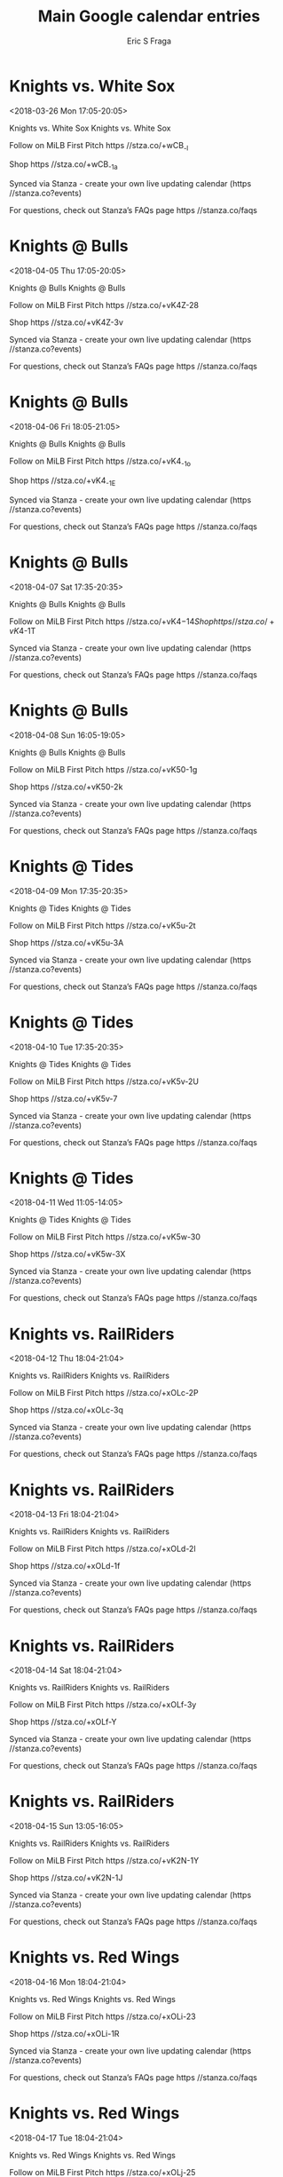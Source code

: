 #+TITLE:       Main Google calendar entries
#+AUTHOR:      Eric S Fraga
#+EMAIL:       e.fraga@ucl.ac.uk
#+DESCRIPTION: converted using the ical2org awk script
#+CATEGORY:    google
#+STARTUP:     hidestars
#+STARTUP:     overview

* COMMENT original iCal preamble

* Knights vs. White Sox
<2018-03-26 Mon 17:05-20:05>
:PROPERTIES:
:ID:       -884Uyzzjp3C1NoQWFip9fs7@stanza.co
:LOCATION: Don't miss a minute of action. Follow along with the MiLB First Pitch app.
:STATUS:   CONFIRMED
:END:

Knights vs. White Sox Knights vs. White Sox

Follow on MiLB First Pitch  https //stza.co/+wCB_-l

Shop  https //stza.co/+wCB_-1a

Synced via Stanza - create your own live updating calendar (https //stanza.co?events)

For questions, check out Stanza’s FAQs page  https //stanza.co/faqs
** COMMENT original iCal entry
 
BEGIN:VEVENT
BEGIN:VALARM
TRIGGER;VALUE=DURATION:-PT240M
ACTION:DISPLAY
DESCRIPTION:Knights vs. White Sox
END:VALARM
DTSTART:20180326T220500Z
DTEND:20180327T010500Z
UID:-884Uyzzjp3C1NoQWFip9fs7@stanza.co
SUMMARY:Knights vs. White Sox
DESCRIPTION:Knights vs. White Sox\n\nFollow on MiLB First Pitch: https://stza.co/+wCB_-l\n\nShop: https://stza.co/+wCB_-1a\n\nSynced via Stanza - create your own live updating calendar (https://stanza.co?events)\n\nFor questions, check out Stanza’s FAQs page: https://stanza.co/faqs
LOCATION:Don't miss a minute of action. Follow along with the MiLB First Pitch app.
STATUS:CONFIRMED
CREATED:20180213T144512Z
LAST-MODIFIED:20180213T144512Z
TRANSP:OPAQUE
END:VEVENT
* Knights @ Bulls
<2018-04-05 Thu 17:05-20:05>
:PROPERTIES:
:ID:       o3t8Xob8KAntOIb3eWa4wGqf@stanza.co
:LOCATION: Ready for the game? Follow along with MiLB First Pitch.
:STATUS:   CONFIRMED
:END:

Knights @ Bulls Knights @ Bulls

Follow on MiLB First Pitch  https //stza.co/+vK4Z-28

Shop  https //stza.co/+vK4Z-3v

Synced via Stanza - create your own live updating calendar (https //stanza.co?events)

For questions, check out Stanza’s FAQs page  https //stanza.co/faqs
** COMMENT original iCal entry
 
BEGIN:VEVENT
BEGIN:VALARM
TRIGGER;VALUE=DURATION:-PT30M
ACTION:DISPLAY
DESCRIPTION:Knights @ Bulls
END:VALARM
DTSTART:20180405T220500Z
DTEND:20180406T010500Z
UID:o3t8Xob8KAntOIb3eWa4wGqf@stanza.co
SUMMARY:Knights @ Bulls
DESCRIPTION:Knights @ Bulls\n\nFollow on MiLB First Pitch: https://stza.co/+vK4Z-28\n\nShop: https://stza.co/+vK4Z-3v\n\nSynced via Stanza - create your own live updating calendar (https://stanza.co?events)\n\nFor questions, check out Stanza’s FAQs page: https://stanza.co/faqs
LOCATION:Ready for the game? Follow along with MiLB First Pitch.
STATUS:CONFIRMED
CREATED:20180213T144512Z
LAST-MODIFIED:20180213T144512Z
TRANSP:OPAQUE
END:VEVENT
* Knights @ Bulls
<2018-04-06 Fri 18:05-21:05>
:PROPERTIES:
:ID:       onMAHn5pFCybncztX-N6HV5Q@stanza.co
:LOCATION: Stay in the loop by following the action with MiLB First Pitch app.
:STATUS:   CONFIRMED
:END:

Knights @ Bulls Knights @ Bulls

Follow on MiLB First Pitch  https //stza.co/+vK4_-1o

Shop  https //stza.co/+vK4_-1E

Synced via Stanza - create your own live updating calendar (https //stanza.co?events)

For questions, check out Stanza’s FAQs page  https //stanza.co/faqs
** COMMENT original iCal entry
 
BEGIN:VEVENT
BEGIN:VALARM
TRIGGER;VALUE=DURATION:-PT30M
ACTION:DISPLAY
DESCRIPTION:Knights @ Bulls
END:VALARM
DTSTART:20180406T230500Z
DTEND:20180407T020500Z
UID:onMAHn5pFCybncztX-N6HV5Q@stanza.co
SUMMARY:Knights @ Bulls
DESCRIPTION:Knights @ Bulls\n\nFollow on MiLB First Pitch: https://stza.co/+vK4_-1o\n\nShop: https://stza.co/+vK4_-1E\n\nSynced via Stanza - create your own live updating calendar (https://stanza.co?events)\n\nFor questions, check out Stanza’s FAQs page: https://stanza.co/faqs
LOCATION:Stay in the loop by following the action with MiLB First Pitch app.
STATUS:CONFIRMED
CREATED:20180213T144512Z
LAST-MODIFIED:20180213T144512Z
TRANSP:OPAQUE
END:VEVENT
* Knights @ Bulls
<2018-04-07 Sat 17:35-20:35>
:PROPERTIES:
:ID:       -Ct0DKKX97NMVYQ3-lkKAcEz@stanza.co
:LOCATION: Don't miss a minute of action. Follow along with the MiLB First Pitch app.
:STATUS:   CONFIRMED
:END:

Knights @ Bulls Knights @ Bulls

Follow on MiLB First Pitch  https //stza.co/+vK4$-14

Shop  https //stza.co/+vK4$-1T

Synced via Stanza - create your own live updating calendar (https //stanza.co?events)

For questions, check out Stanza’s FAQs page  https //stanza.co/faqs
** COMMENT original iCal entry
 
BEGIN:VEVENT
BEGIN:VALARM
TRIGGER;VALUE=DURATION:-PT30M
ACTION:DISPLAY
DESCRIPTION:Knights @ Bulls
END:VALARM
DTSTART:20180407T223500Z
DTEND:20180408T013500Z
UID:-Ct0DKKX97NMVYQ3-lkKAcEz@stanza.co
SUMMARY:Knights @ Bulls
DESCRIPTION:Knights @ Bulls\n\nFollow on MiLB First Pitch: https://stza.co/+vK4$-14\n\nShop: https://stza.co/+vK4$-1T\n\nSynced via Stanza - create your own live updating calendar (https://stanza.co?events)\n\nFor questions, check out Stanza’s FAQs page: https://stanza.co/faqs
LOCATION:Don't miss a minute of action. Follow along with the MiLB First Pitch app.
STATUS:CONFIRMED
CREATED:20180213T144512Z
LAST-MODIFIED:20180213T144512Z
TRANSP:OPAQUE
END:VEVENT
* Knights @ Bulls
<2018-04-08 Sun 16:05-19:05>
:PROPERTIES:
:ID:       q87vSHc08YL8Oa6IoiOp7Fx-@stanza.co
:LOCATION: Ready for the game? Follow along with MiLB First Pitch.
:STATUS:   CONFIRMED
:END:

Knights @ Bulls Knights @ Bulls

Follow on MiLB First Pitch  https //stza.co/+vK50-1g

Shop  https //stza.co/+vK50-2k

Synced via Stanza - create your own live updating calendar (https //stanza.co?events)

For questions, check out Stanza’s FAQs page  https //stanza.co/faqs
** COMMENT original iCal entry
 
BEGIN:VEVENT
BEGIN:VALARM
TRIGGER;VALUE=DURATION:-PT30M
ACTION:DISPLAY
DESCRIPTION:Knights @ Bulls
END:VALARM
DTSTART:20180408T210500Z
DTEND:20180409T000500Z
UID:q87vSHc08YL8Oa6IoiOp7Fx-@stanza.co
SUMMARY:Knights @ Bulls
DESCRIPTION:Knights @ Bulls\n\nFollow on MiLB First Pitch: https://stza.co/+vK50-1g\n\nShop: https://stza.co/+vK50-2k\n\nSynced via Stanza - create your own live updating calendar (https://stanza.co?events)\n\nFor questions, check out Stanza’s FAQs page: https://stanza.co/faqs
LOCATION:Ready for the game? Follow along with MiLB First Pitch.
STATUS:CONFIRMED
CREATED:20180213T144512Z
LAST-MODIFIED:20180213T144512Z
TRANSP:OPAQUE
END:VEVENT
* Knights @ Tides
<2018-04-09 Mon 17:35-20:35>
:PROPERTIES:
:ID:       f5HNbA_G17Eg6atDrdk59gNy@stanza.co
:LOCATION: Stay in the loop by following the action with MiLB First Pitch app.
:STATUS:   CONFIRMED
:END:

Knights @ Tides Knights @ Tides

Follow on MiLB First Pitch  https //stza.co/+vK5u-2t

Shop  https //stza.co/+vK5u-3A

Synced via Stanza - create your own live updating calendar (https //stanza.co?events)

For questions, check out Stanza’s FAQs page  https //stanza.co/faqs
** COMMENT original iCal entry
 
BEGIN:VEVENT
BEGIN:VALARM
TRIGGER;VALUE=DURATION:-PT30M
ACTION:DISPLAY
DESCRIPTION:Knights @ Tides
END:VALARM
DTSTART:20180409T223500Z
DTEND:20180410T013500Z
UID:f5HNbA_G17Eg6atDrdk59gNy@stanza.co
SUMMARY:Knights @ Tides
DESCRIPTION:Knights @ Tides\n\nFollow on MiLB First Pitch: https://stza.co/+vK5u-2t\n\nShop: https://stza.co/+vK5u-3A\n\nSynced via Stanza - create your own live updating calendar (https://stanza.co?events)\n\nFor questions, check out Stanza’s FAQs page: https://stanza.co/faqs
LOCATION:Stay in the loop by following the action with MiLB First Pitch app.
STATUS:CONFIRMED
CREATED:20180213T144512Z
LAST-MODIFIED:20180213T144512Z
TRANSP:OPAQUE
END:VEVENT
* Knights @ Tides
<2018-04-10 Tue 17:35-20:35>
:PROPERTIES:
:ID:       cx-dSwRJsZ60MiV9qMzkyu3C@stanza.co
:LOCATION: Don't miss a minute of action. Follow along with the MiLB First Pitch app.
:STATUS:   CONFIRMED
:END:

Knights @ Tides Knights @ Tides

Follow on MiLB First Pitch  https //stza.co/+vK5v-2U

Shop  https //stza.co/+vK5v-7

Synced via Stanza - create your own live updating calendar (https //stanza.co?events)

For questions, check out Stanza’s FAQs page  https //stanza.co/faqs
** COMMENT original iCal entry
 
BEGIN:VEVENT
BEGIN:VALARM
TRIGGER;VALUE=DURATION:-PT30M
ACTION:DISPLAY
DESCRIPTION:Knights @ Tides
END:VALARM
DTSTART:20180410T223500Z
DTEND:20180411T013500Z
UID:cx-dSwRJsZ60MiV9qMzkyu3C@stanza.co
SUMMARY:Knights @ Tides
DESCRIPTION:Knights @ Tides\n\nFollow on MiLB First Pitch: https://stza.co/+vK5v-2U\n\nShop: https://stza.co/+vK5v-7\n\nSynced via Stanza - create your own live updating calendar (https://stanza.co?events)\n\nFor questions, check out Stanza’s FAQs page: https://stanza.co/faqs
LOCATION:Don't miss a minute of action. Follow along with the MiLB First Pitch app.
STATUS:CONFIRMED
CREATED:20180213T144512Z
LAST-MODIFIED:20180213T144512Z
TRANSP:OPAQUE
END:VEVENT
* Knights @ Tides
<2018-04-11 Wed 11:05-14:05>
:PROPERTIES:
:ID:       PreTxkbt6IFT5SenLs3nXYkT@stanza.co
:LOCATION: Ready for the game? Follow along with MiLB First Pitch.
:STATUS:   CONFIRMED
:END:

Knights @ Tides Knights @ Tides

Follow on MiLB First Pitch  https //stza.co/+vK5w-30

Shop  https //stza.co/+vK5w-3X

Synced via Stanza - create your own live updating calendar (https //stanza.co?events)

For questions, check out Stanza’s FAQs page  https //stanza.co/faqs
** COMMENT original iCal entry
 
BEGIN:VEVENT
BEGIN:VALARM
TRIGGER;VALUE=DURATION:-PT30M
ACTION:DISPLAY
DESCRIPTION:Knights @ Tides
END:VALARM
DTSTART:20180411T160500Z
DTEND:20180411T190500Z
UID:PreTxkbt6IFT5SenLs3nXYkT@stanza.co
SUMMARY:Knights @ Tides
DESCRIPTION:Knights @ Tides\n\nFollow on MiLB First Pitch: https://stza.co/+vK5w-30\n\nShop: https://stza.co/+vK5w-3X\n\nSynced via Stanza - create your own live updating calendar (https://stanza.co?events)\n\nFor questions, check out Stanza’s FAQs page: https://stanza.co/faqs
LOCATION:Ready for the game? Follow along with MiLB First Pitch.
STATUS:CONFIRMED
CREATED:20180213T144512Z
LAST-MODIFIED:20180213T144512Z
TRANSP:OPAQUE
END:VEVENT
* Knights vs. RailRiders
<2018-04-12 Thu 18:04-21:04>
:PROPERTIES:
:ID:       oE1rc48u_Hjpd1dOcJHhvUEs@stanza.co
:LOCATION: Stay in the loop by following the action with MiLB First Pitch app.
:STATUS:   CONFIRMED
:END:

Knights vs. RailRiders Knights vs. RailRiders

Follow on MiLB First Pitch  https //stza.co/+xOLc-2P

Shop  https //stza.co/+xOLc-3q

Synced via Stanza - create your own live updating calendar (https //stanza.co?events)

For questions, check out Stanza’s FAQs page  https //stanza.co/faqs
** COMMENT original iCal entry
 
BEGIN:VEVENT
BEGIN:VALARM
TRIGGER;VALUE=DURATION:-PT240M
ACTION:DISPLAY
DESCRIPTION:Knights vs. RailRiders
END:VALARM
DTSTART:20180412T230400Z
DTEND:20180413T020400Z
UID:oE1rc48u_Hjpd1dOcJHhvUEs@stanza.co
SUMMARY:Knights vs. RailRiders
DESCRIPTION:Knights vs. RailRiders\n\nFollow on MiLB First Pitch: https://stza.co/+xOLc-2P\n\nShop: https://stza.co/+xOLc-3q\n\nSynced via Stanza - create your own live updating calendar (https://stanza.co?events)\n\nFor questions, check out Stanza’s FAQs page: https://stanza.co/faqs
LOCATION:Stay in the loop by following the action with MiLB First Pitch app.
STATUS:CONFIRMED
CREATED:20180213T144512Z
LAST-MODIFIED:20180213T144512Z
TRANSP:OPAQUE
END:VEVENT
* Knights vs. RailRiders
<2018-04-13 Fri 18:04-21:04>
:PROPERTIES:
:ID:       xW7Gcj_HFnemJsWcb4dY4I_6@stanza.co
:LOCATION: Don't miss a minute of action. Follow along with the MiLB First Pitch app.
:STATUS:   CONFIRMED
:END:

Knights vs. RailRiders Knights vs. RailRiders

Follow on MiLB First Pitch  https //stza.co/+xOLd-2l

Shop  https //stza.co/+xOLd-1f

Synced via Stanza - create your own live updating calendar (https //stanza.co?events)

For questions, check out Stanza’s FAQs page  https //stanza.co/faqs
** COMMENT original iCal entry
 
BEGIN:VEVENT
BEGIN:VALARM
TRIGGER;VALUE=DURATION:-PT240M
ACTION:DISPLAY
DESCRIPTION:Knights vs. RailRiders
END:VALARM
DTSTART:20180413T230400Z
DTEND:20180414T020400Z
UID:xW7Gcj_HFnemJsWcb4dY4I_6@stanza.co
SUMMARY:Knights vs. RailRiders
DESCRIPTION:Knights vs. RailRiders\n\nFollow on MiLB First Pitch: https://stza.co/+xOLd-2l\n\nShop: https://stza.co/+xOLd-1f\n\nSynced via Stanza - create your own live updating calendar (https://stanza.co?events)\n\nFor questions, check out Stanza’s FAQs page: https://stanza.co/faqs
LOCATION:Don't miss a minute of action. Follow along with the MiLB First Pitch app.
STATUS:CONFIRMED
CREATED:20180213T144512Z
LAST-MODIFIED:20180213T144512Z
TRANSP:OPAQUE
END:VEVENT
* Knights vs. RailRiders
<2018-04-14 Sat 18:04-21:04>
:PROPERTIES:
:ID:       K-17HZFatljtccHhEP1PJtQ6@stanza.co
:LOCATION: Ready for the game? Follow along with MiLB First Pitch.
:STATUS:   CONFIRMED
:END:

Knights vs. RailRiders Knights vs. RailRiders

Follow on MiLB First Pitch  https //stza.co/+xOLf-3y

Shop  https //stza.co/+xOLf-Y

Synced via Stanza - create your own live updating calendar (https //stanza.co?events)

For questions, check out Stanza’s FAQs page  https //stanza.co/faqs
** COMMENT original iCal entry
 
BEGIN:VEVENT
BEGIN:VALARM
TRIGGER;VALUE=DURATION:-PT240M
ACTION:DISPLAY
DESCRIPTION:Knights vs. RailRiders
END:VALARM
DTSTART:20180414T230400Z
DTEND:20180415T020400Z
UID:K-17HZFatljtccHhEP1PJtQ6@stanza.co
SUMMARY:Knights vs. RailRiders
DESCRIPTION:Knights vs. RailRiders\n\nFollow on MiLB First Pitch: https://stza.co/+xOLf-3y\n\nShop: https://stza.co/+xOLf-Y\n\nSynced via Stanza - create your own live updating calendar (https://stanza.co?events)\n\nFor questions, check out Stanza’s FAQs page: https://stanza.co/faqs
LOCATION:Ready for the game? Follow along with MiLB First Pitch.
STATUS:CONFIRMED
CREATED:20180213T144512Z
LAST-MODIFIED:20180213T144512Z
TRANSP:OPAQUE
END:VEVENT
* Knights vs. RailRiders
<2018-04-15 Sun 13:05-16:05>
:PROPERTIES:
:ID:       2jDZqVG69B9dhZwuDVoXKKh2@stanza.co
:LOCATION: Stay in the loop by following the action with MiLB First Pitch app.
:STATUS:   CONFIRMED
:END:

Knights vs. RailRiders Knights vs. RailRiders

Follow on MiLB First Pitch  https //stza.co/+vK2N-1Y

Shop  https //stza.co/+vK2N-1J

Synced via Stanza - create your own live updating calendar (https //stanza.co?events)

For questions, check out Stanza’s FAQs page  https //stanza.co/faqs
** COMMENT original iCal entry
 
BEGIN:VEVENT
BEGIN:VALARM
TRIGGER;VALUE=DURATION:-PT240M
ACTION:DISPLAY
DESCRIPTION:Knights vs. RailRiders
END:VALARM
DTSTART:20180415T180500Z
DTEND:20180415T210500Z
UID:2jDZqVG69B9dhZwuDVoXKKh2@stanza.co
SUMMARY:Knights vs. RailRiders
DESCRIPTION:Knights vs. RailRiders\n\nFollow on MiLB First Pitch: https://stza.co/+vK2N-1Y\n\nShop: https://stza.co/+vK2N-1J\n\nSynced via Stanza - create your own live updating calendar (https://stanza.co?events)\n\nFor questions, check out Stanza’s FAQs page: https://stanza.co/faqs
LOCATION:Stay in the loop by following the action with MiLB First Pitch app.
STATUS:CONFIRMED
CREATED:20180213T144512Z
LAST-MODIFIED:20180213T144512Z
TRANSP:OPAQUE
END:VEVENT
* Knights vs. Red Wings
<2018-04-16 Mon 18:04-21:04>
:PROPERTIES:
:ID:       QL-TjKx7iV-bpp4XowurvCRr@stanza.co
:LOCATION: Don't miss a minute of action. Follow along with the MiLB First Pitch app.
:STATUS:   CONFIRMED
:END:

Knights vs. Red Wings Knights vs. Red Wings

Follow on MiLB First Pitch  https //stza.co/+xOLi-23

Shop  https //stza.co/+xOLi-1R

Synced via Stanza - create your own live updating calendar (https //stanza.co?events)

For questions, check out Stanza’s FAQs page  https //stanza.co/faqs
** COMMENT original iCal entry
 
BEGIN:VEVENT
BEGIN:VALARM
TRIGGER;VALUE=DURATION:-PT240M
ACTION:DISPLAY
DESCRIPTION:Knights vs. Red Wings
END:VALARM
DTSTART:20180416T230400Z
DTEND:20180417T020400Z
UID:QL-TjKx7iV-bpp4XowurvCRr@stanza.co
SUMMARY:Knights vs. Red Wings
DESCRIPTION:Knights vs. Red Wings\n\nFollow on MiLB First Pitch: https://stza.co/+xOLi-23\n\nShop: https://stza.co/+xOLi-1R\n\nSynced via Stanza - create your own live updating calendar (https://stanza.co?events)\n\nFor questions, check out Stanza’s FAQs page: https://stanza.co/faqs
LOCATION:Don't miss a minute of action. Follow along with the MiLB First Pitch app.
STATUS:CONFIRMED
CREATED:20180213T144512Z
LAST-MODIFIED:20180213T144512Z
TRANSP:OPAQUE
END:VEVENT
* Knights vs. Red Wings
<2018-04-17 Tue 18:04-21:04>
:PROPERTIES:
:ID:       Bu685454uiI9_udis7-n7_4a@stanza.co
:LOCATION: Ready for the game? Follow along with MiLB First Pitch.
:STATUS:   CONFIRMED
:END:

Knights vs. Red Wings Knights vs. Red Wings

Follow on MiLB First Pitch  https //stza.co/+xOLj-25

Shop  https //stza.co/+xOLj-1F

Synced via Stanza - create your own live updating calendar (https //stanza.co?events)

For questions, check out Stanza’s FAQs page  https //stanza.co/faqs
** COMMENT original iCal entry
 
BEGIN:VEVENT
BEGIN:VALARM
TRIGGER;VALUE=DURATION:-PT240M
ACTION:DISPLAY
DESCRIPTION:Knights vs. Red Wings
END:VALARM
DTSTART:20180417T230400Z
DTEND:20180418T020400Z
UID:Bu685454uiI9_udis7-n7_4a@stanza.co
SUMMARY:Knights vs. Red Wings
DESCRIPTION:Knights vs. Red Wings\n\nFollow on MiLB First Pitch: https://stza.co/+xOLj-25\n\nShop: https://stza.co/+xOLj-1F\n\nSynced via Stanza - create your own live updating calendar (https://stanza.co?events)\n\nFor questions, check out Stanza’s FAQs page: https://stanza.co/faqs
LOCATION:Ready for the game? Follow along with MiLB First Pitch.
STATUS:CONFIRMED
CREATED:20180213T144512Z
LAST-MODIFIED:20180213T144512Z
TRANSP:OPAQUE
END:VEVENT
* Knights vs. Red Wings
<2018-04-18 Wed 18:04-21:04>
:PROPERTIES:
:ID:       kPEX9NklGfCUrB3irt7aUX_W@stanza.co
:LOCATION: Stay in the loop by following the action with MiLB First Pitch app.
:STATUS:   CONFIRMED
:END:

Knights vs. Red Wings Knights vs. Red Wings

Follow on MiLB First Pitch  https //stza.co/+xOLl-g

Shop  https //stza.co/+xOLl-2Q

Synced via Stanza - create your own live updating calendar (https //stanza.co?events)

For questions, check out Stanza’s FAQs page  https //stanza.co/faqs
** COMMENT original iCal entry
 
BEGIN:VEVENT
BEGIN:VALARM
TRIGGER;VALUE=DURATION:-PT240M
ACTION:DISPLAY
DESCRIPTION:Knights vs. Red Wings
END:VALARM
DTSTART:20180418T230400Z
DTEND:20180419T020400Z
UID:kPEX9NklGfCUrB3irt7aUX_W@stanza.co
SUMMARY:Knights vs. Red Wings
DESCRIPTION:Knights vs. Red Wings\n\nFollow on MiLB First Pitch: https://stza.co/+xOLl-g\n\nShop: https://stza.co/+xOLl-2Q\n\nSynced via Stanza - create your own live updating calendar (https://stanza.co?events)\n\nFor questions, check out Stanza’s FAQs page: https://stanza.co/faqs
LOCATION:Stay in the loop by following the action with MiLB First Pitch app.
STATUS:CONFIRMED
CREATED:20180213T144512Z
LAST-MODIFIED:20180213T144512Z
TRANSP:OPAQUE
END:VEVENT
* Knights @ Indians
<2018-04-20 Fri 18:15-21:15>
:PROPERTIES:
:ID:       JN9bSkRrpFg4Tc2sBt57_2T3@stanza.co
:LOCATION: Don't miss a minute of action. Follow along with the MiLB First Pitch app.
:STATUS:   CONFIRMED
:END:

Knights @ Indians Knights @ Indians

Follow on MiLB First Pitch  https //stza.co/+vK5l-3W

Shop  https //stza.co/+vK5l-22

Synced via Stanza - create your own live updating calendar (https //stanza.co?events)

For questions, check out Stanza’s FAQs page  https //stanza.co/faqs
** COMMENT original iCal entry
 
BEGIN:VEVENT
BEGIN:VALARM
TRIGGER;VALUE=DURATION:-PT30M
ACTION:DISPLAY
DESCRIPTION:Knights @ Indians
END:VALARM
DTSTART:20180420T231500Z
DTEND:20180421T021500Z
UID:JN9bSkRrpFg4Tc2sBt57_2T3@stanza.co
SUMMARY:Knights @ Indians
DESCRIPTION:Knights @ Indians\n\nFollow on MiLB First Pitch: https://stza.co/+vK5l-3W\n\nShop: https://stza.co/+vK5l-22\n\nSynced via Stanza - create your own live updating calendar (https://stanza.co?events)\n\nFor questions, check out Stanza’s FAQs page: https://stanza.co/faqs
LOCATION:Don't miss a minute of action. Follow along with the MiLB First Pitch app.
STATUS:CONFIRMED
CREATED:20180213T144512Z
LAST-MODIFIED:20180213T144512Z
TRANSP:OPAQUE
END:VEVENT
* Knights @ Indians
<2018-04-21 Sat 18:05-21:05>
:PROPERTIES:
:ID:       FNwlmW2DcpJ1UGS0aYxBxEGw@stanza.co
:LOCATION: Ready for the game? Follow along with MiLB First Pitch.
:STATUS:   CONFIRMED
:END:

Knights @ Indians Knights @ Indians

Follow on MiLB First Pitch  https //stza.co/+vK5m-t

Shop  https //stza.co/+vK5m-1b

Synced via Stanza - create your own live updating calendar (https //stanza.co?events)

For questions, check out Stanza’s FAQs page  https //stanza.co/faqs
** COMMENT original iCal entry
 
BEGIN:VEVENT
BEGIN:VALARM
TRIGGER;VALUE=DURATION:-PT30M
ACTION:DISPLAY
DESCRIPTION:Knights @ Indians
END:VALARM
DTSTART:20180421T230500Z
DTEND:20180422T020500Z
UID:FNwlmW2DcpJ1UGS0aYxBxEGw@stanza.co
SUMMARY:Knights @ Indians
DESCRIPTION:Knights @ Indians\n\nFollow on MiLB First Pitch: https://stza.co/+vK5m-t\n\nShop: https://stza.co/+vK5m-1b\n\nSynced via Stanza - create your own live updating calendar (https://stanza.co?events)\n\nFor questions, check out Stanza’s FAQs page: https://stanza.co/faqs
LOCATION:Ready for the game? Follow along with MiLB First Pitch.
STATUS:CONFIRMED
CREATED:20180213T144512Z
LAST-MODIFIED:20180213T144512Z
TRANSP:OPAQUE
END:VEVENT
* Knights @ Indians
<2018-04-22 Sun 12:35-15:35>
:PROPERTIES:
:ID:       FSjGyoX0PzromXqAxiPsC0ZB@stanza.co
:LOCATION: Stay in the loop by following the action with MiLB First Pitch app.
:STATUS:   CONFIRMED
:END:

Knights @ Indians Knights @ Indians

Follow on MiLB First Pitch  https //stza.co/+vK5n-3g

Shop  https //stza.co/+vK5n-I

Synced via Stanza - create your own live updating calendar (https //stanza.co?events)

For questions, check out Stanza’s FAQs page  https //stanza.co/faqs
** COMMENT original iCal entry
 
BEGIN:VEVENT
BEGIN:VALARM
TRIGGER;VALUE=DURATION:-PT30M
ACTION:DISPLAY
DESCRIPTION:Knights @ Indians
END:VALARM
DTSTART:20180422T173500Z
DTEND:20180422T203500Z
UID:FSjGyoX0PzromXqAxiPsC0ZB@stanza.co
SUMMARY:Knights @ Indians
DESCRIPTION:Knights @ Indians\n\nFollow on MiLB First Pitch: https://stza.co/+vK5n-3g\n\nShop: https://stza.co/+vK5n-I\n\nSynced via Stanza - create your own live updating calendar (https://stanza.co?events)\n\nFor questions, check out Stanza’s FAQs page: https://stanza.co/faqs
LOCATION:Stay in the loop by following the action with MiLB First Pitch app.
STATUS:CONFIRMED
CREATED:20180213T144512Z
LAST-MODIFIED:20180213T144512Z
TRANSP:OPAQUE
END:VEVENT
* Knights @ Bats
<2018-04-23 Mon 17:30-20:30>
:PROPERTIES:
:ID:       9hDWNRSh7_Ews5IGdloDPE8g@stanza.co
:LOCATION: Don't miss a minute of action. Follow along with the MiLB First Pitch app.
:STATUS:   CONFIRMED
:END:

Knights @ Bats Knights @ Bats

Buy tickets here  https //stza.co/~vK5r

Follow on MiLB First Pitch  https //stza.co/+vK5r-31

Shop  https //stza.co/+vK5r-30

Synced via Stanza - create your own live updating calendar (https //stanza.co?events)

For questions, check out Stanza’s FAQs page  https //stanza.co/faqs
** COMMENT original iCal entry
 
BEGIN:VEVENT
BEGIN:VALARM
TRIGGER;VALUE=DURATION:-PT30M
ACTION:DISPLAY
DESCRIPTION:Knights @ Bats
END:VALARM
DTSTART:20180423T223000Z
DTEND:20180424T013000Z
UID:9hDWNRSh7_Ews5IGdloDPE8g@stanza.co
SUMMARY:Knights @ Bats
DESCRIPTION:Knights @ Bats\n\nBuy tickets here: https://stza.co/~vK5r\n\nFollow on MiLB First Pitch: https://stza.co/+vK5r-31\n\nShop: https://stza.co/+vK5r-30\n\nSynced via Stanza - create your own live updating calendar (https://stanza.co?events)\n\nFor questions, check out Stanza’s FAQs page: https://stanza.co/faqs
LOCATION:Don't miss a minute of action. Follow along with the MiLB First Pitch app.
STATUS:CONFIRMED
CREATED:20180213T144512Z
LAST-MODIFIED:20180213T144512Z
TRANSP:OPAQUE
END:VEVENT
* Knights @ Bats
<2018-04-24 Tue 17:30-20:30>
:PROPERTIES:
:ID:       2Y-9wAyJzHSI7ySdMkXGPHcm@stanza.co
:LOCATION: Ready for the game? Follow along with MiLB First Pitch.
:STATUS:   CONFIRMED
:END:

Knights @ Bats Knights @ Bats

Buy tickets here  https //stza.co/~vK5s

Follow on MiLB First Pitch  https //stza.co/+vK5s-36

Shop  https //stza.co/+vK5s-3v

Synced via Stanza - create your own live updating calendar (https //stanza.co?events)

For questions, check out Stanza’s FAQs page  https //stanza.co/faqs
** COMMENT original iCal entry
 
BEGIN:VEVENT
BEGIN:VALARM
TRIGGER;VALUE=DURATION:-PT30M
ACTION:DISPLAY
DESCRIPTION:Knights @ Bats
END:VALARM
DTSTART:20180424T223000Z
DTEND:20180425T013000Z
UID:2Y-9wAyJzHSI7ySdMkXGPHcm@stanza.co
SUMMARY:Knights @ Bats
DESCRIPTION:Knights @ Bats\n\nBuy tickets here: https://stza.co/~vK5s\n\nFollow on MiLB First Pitch: https://stza.co/+vK5s-36\n\nShop: https://stza.co/+vK5s-3v\n\nSynced via Stanza - create your own live updating calendar (https://stanza.co?events)\n\nFor questions, check out Stanza’s FAQs page: https://stanza.co/faqs
LOCATION:Ready for the game? Follow along with MiLB First Pitch.
STATUS:CONFIRMED
CREATED:20180213T144512Z
LAST-MODIFIED:20180213T144512Z
TRANSP:OPAQUE
END:VEVENT
* Knights @ Bats
<2018-04-25 Wed 10:00-13:00>
:PROPERTIES:
:ID:       FIx4iqpWaq9YwBeGsoDkpalV@stanza.co
:LOCATION: Stay in the loop by following the action with MiLB First Pitch app.
:STATUS:   CONFIRMED
:END:

Knights @ Bats Knights @ Bats

Buy tickets here  https //stza.co/~vK5t

Follow on MiLB First Pitch  https //stza.co/+vK5t-3w

Shop  https //stza.co/+vK5t-3l

Synced via Stanza - create your own live updating calendar (https //stanza.co?events)

For questions, check out Stanza’s FAQs page  https //stanza.co/faqs
** COMMENT original iCal entry
 
BEGIN:VEVENT
BEGIN:VALARM
TRIGGER;VALUE=DURATION:-PT30M
ACTION:DISPLAY
DESCRIPTION:Knights @ Bats
END:VALARM
DTSTART:20180425T150000Z
DTEND:20180425T180000Z
UID:FIx4iqpWaq9YwBeGsoDkpalV@stanza.co
SUMMARY:Knights @ Bats
DESCRIPTION:Knights @ Bats\n\nBuy tickets here: https://stza.co/~vK5t\n\nFollow on MiLB First Pitch: https://stza.co/+vK5t-3w\n\nShop: https://stza.co/+vK5t-3l\n\nSynced via Stanza - create your own live updating calendar (https://stanza.co?events)\n\nFor questions, check out Stanza’s FAQs page: https://stanza.co/faqs
LOCATION:Stay in the loop by following the action with MiLB First Pitch app.
STATUS:CONFIRMED
CREATED:20180213T144512Z
LAST-MODIFIED:20180213T144512Z
TRANSP:OPAQUE
END:VEVENT
* Knights vs. Tides
<2018-04-27 Fri 18:04-21:04>
:PROPERTIES:
:ID:       wwFzPGkG_iVdbpB9Y8cg8apR@stanza.co
:LOCATION: Don't miss a minute of action. Follow along with the MiLB First Pitch app.
:STATUS:   CONFIRMED
:END:

Knights vs. Tides Knights vs. Tides

Follow on MiLB First Pitch  https //stza.co/+xOLo-39

Shop  https //stza.co/+xOLo-2E

Synced via Stanza - create your own live updating calendar (https //stanza.co?events)

For questions, check out Stanza’s FAQs page  https //stanza.co/faqs
** COMMENT original iCal entry
 
BEGIN:VEVENT
BEGIN:VALARM
TRIGGER;VALUE=DURATION:-PT240M
ACTION:DISPLAY
DESCRIPTION:Knights vs. Tides
END:VALARM
DTSTART:20180427T230400Z
DTEND:20180428T020400Z
UID:wwFzPGkG_iVdbpB9Y8cg8apR@stanza.co
SUMMARY:Knights vs. Tides
DESCRIPTION:Knights vs. Tides\n\nFollow on MiLB First Pitch: https://stza.co/+xOLo-39\n\nShop: https://stza.co/+xOLo-2E\n\nSynced via Stanza - create your own live updating calendar (https://stanza.co?events)\n\nFor questions, check out Stanza’s FAQs page: https://stanza.co/faqs
LOCATION:Don't miss a minute of action. Follow along with the MiLB First Pitch app.
STATUS:CONFIRMED
CREATED:20180213T144512Z
LAST-MODIFIED:20180213T144512Z
TRANSP:OPAQUE
END:VEVENT
* Knights vs. Tides
<2018-04-28 Sat 18:04-21:04>
:PROPERTIES:
:ID:       739QD3VXtehaVxBCMbKfOt0e@stanza.co
:LOCATION: Ready for the game? Follow along with MiLB First Pitch.
:STATUS:   CONFIRMED
:END:

Knights vs. Tides Knights vs. Tides

Follow on MiLB First Pitch  https //stza.co/+xOLq-3Q

Shop  https //stza.co/+xOLq-1G

Synced via Stanza - create your own live updating calendar (https //stanza.co?events)

For questions, check out Stanza’s FAQs page  https //stanza.co/faqs
** COMMENT original iCal entry
 
BEGIN:VEVENT
BEGIN:VALARM
TRIGGER;VALUE=DURATION:-PT240M
ACTION:DISPLAY
DESCRIPTION:Knights vs. Tides
END:VALARM
DTSTART:20180428T230400Z
DTEND:20180429T020400Z
UID:739QD3VXtehaVxBCMbKfOt0e@stanza.co
SUMMARY:Knights vs. Tides
DESCRIPTION:Knights vs. Tides\n\nFollow on MiLB First Pitch: https://stza.co/+xOLq-3Q\n\nShop: https://stza.co/+xOLq-1G\n\nSynced via Stanza - create your own live updating calendar (https://stanza.co?events)\n\nFor questions, check out Stanza’s FAQs page: https://stanza.co/faqs
LOCATION:Ready for the game? Follow along with MiLB First Pitch.
STATUS:CONFIRMED
CREATED:20180213T144512Z
LAST-MODIFIED:20180213T144512Z
TRANSP:OPAQUE
END:VEVENT
* Knights vs. Tides
<2018-04-29 Sun 13:05-16:05>
:PROPERTIES:
:ID:       7N9vxa4w-tzcQ0jpt1ZJd2sQ@stanza.co
:LOCATION: Stay in the loop by following the action with MiLB First Pitch app.
:STATUS:   CONFIRMED
:END:

Knights vs. Tides Knights vs. Tides

Follow on MiLB First Pitch  https //stza.co/+vK2Z-2O

Shop  https //stza.co/+vK2Z-2H

Synced via Stanza - create your own live updating calendar (https //stanza.co?events)

For questions, check out Stanza’s FAQs page  https //stanza.co/faqs
** COMMENT original iCal entry
 
BEGIN:VEVENT
BEGIN:VALARM
TRIGGER;VALUE=DURATION:-PT240M
ACTION:DISPLAY
DESCRIPTION:Knights vs. Tides
END:VALARM
DTSTART:20180429T180500Z
DTEND:20180429T210500Z
UID:7N9vxa4w-tzcQ0jpt1ZJd2sQ@stanza.co
SUMMARY:Knights vs. Tides
DESCRIPTION:Knights vs. Tides\n\nFollow on MiLB First Pitch: https://stza.co/+vK2Z-2O\n\nShop: https://stza.co/+vK2Z-2H\n\nSynced via Stanza - create your own live updating calendar (https://stanza.co?events)\n\nFor questions, check out Stanza’s FAQs page: https://stanza.co/faqs
LOCATION:Stay in the loop by following the action with MiLB First Pitch app.
STATUS:CONFIRMED
CREATED:20180213T144512Z
LAST-MODIFIED:20180213T144512Z
TRANSP:OPAQUE
END:VEVENT
* Knights vs. Stripers
<2018-04-30 Mon 18:04-21:04>
:PROPERTIES:
:ID:       lsVTziFeislg6er0mDAvJEl0@stanza.co
:LOCATION: Don't miss a minute of action. Follow along with the MiLB First Pitch app.
:STATUS:   CONFIRMED
:END:

Knights vs. Stripers Knights vs. Stripers

Follow on MiLB First Pitch  https //stza.co/+xOLs-17

Shop  https //stza.co/+xOLs-N

Synced via Stanza - create your own live updating calendar (https //stanza.co?events)

For questions, check out Stanza’s FAQs page  https //stanza.co/faqs
** COMMENT original iCal entry
 
BEGIN:VEVENT
BEGIN:VALARM
TRIGGER;VALUE=DURATION:-PT240M
ACTION:DISPLAY
DESCRIPTION:Knights vs. Stripers
END:VALARM
DTSTART:20180430T230400Z
DTEND:20180501T020400Z
UID:lsVTziFeislg6er0mDAvJEl0@stanza.co
SUMMARY:Knights vs. Stripers
DESCRIPTION:Knights vs. Stripers\n\nFollow on MiLB First Pitch: https://stza.co/+xOLs-17\n\nShop: https://stza.co/+xOLs-N\n\nSynced via Stanza - create your own live updating calendar (https://stanza.co?events)\n\nFor questions, check out Stanza’s FAQs page: https://stanza.co/faqs
LOCATION:Don't miss a minute of action. Follow along with the MiLB First Pitch app.
STATUS:CONFIRMED
CREATED:20180213T144512Z
LAST-MODIFIED:20180213T144512Z
TRANSP:OPAQUE
END:VEVENT
* Knights vs. Stripers
<2018-05-01 Tue 18:04-21:04>
:PROPERTIES:
:ID:       MIsiAYIGsZ6pgQkppuITKs4r@stanza.co
:LOCATION: Ready for the game? Follow along with MiLB First Pitch.
:STATUS:   CONFIRMED
:END:

Knights vs. Stripers Knights vs. Stripers

Follow on MiLB First Pitch  https //stza.co/+xOLu-g

Shop  https //stza.co/+xOLu-3d

Synced via Stanza - create your own live updating calendar (https //stanza.co?events)

For questions, check out Stanza’s FAQs page  https //stanza.co/faqs
** COMMENT original iCal entry
 
BEGIN:VEVENT
BEGIN:VALARM
TRIGGER;VALUE=DURATION:-PT240M
ACTION:DISPLAY
DESCRIPTION:Knights vs. Stripers
END:VALARM
DTSTART:20180501T230400Z
DTEND:20180502T020400Z
UID:MIsiAYIGsZ6pgQkppuITKs4r@stanza.co
SUMMARY:Knights vs. Stripers
DESCRIPTION:Knights vs. Stripers\n\nFollow on MiLB First Pitch: https://stza.co/+xOLu-g\n\nShop: https://stza.co/+xOLu-3d\n\nSynced via Stanza - create your own live updating calendar (https://stanza.co?events)\n\nFor questions, check out Stanza’s FAQs page: https://stanza.co/faqs
LOCATION:Ready for the game? Follow along with MiLB First Pitch.
STATUS:CONFIRMED
CREATED:20180213T144512Z
LAST-MODIFIED:20180213T144512Z
TRANSP:OPAQUE
END:VEVENT
* Knights vs. Stripers
<2018-05-02 Wed 10:05-13:05>
:PROPERTIES:
:ID:       sBXe0KtzchNKQdxJ0XfRLuL4@stanza.co
:LOCATION: Stay in the loop by following the action with MiLB First Pitch app.
:STATUS:   CONFIRMED
:END:

Knights vs. Stripers Knights vs. Stripers

Follow on MiLB First Pitch  https //stza.co/+vK33-1j

Shop  https //stza.co/+vK33-1Z

Synced via Stanza - create your own live updating calendar (https //stanza.co?events)

For questions, check out Stanza’s FAQs page  https //stanza.co/faqs
** COMMENT original iCal entry
 
BEGIN:VEVENT
BEGIN:VALARM
TRIGGER;VALUE=DURATION:-PT240M
ACTION:DISPLAY
DESCRIPTION:Knights vs. Stripers
END:VALARM
DTSTART:20180502T150500Z
DTEND:20180502T180500Z
UID:sBXe0KtzchNKQdxJ0XfRLuL4@stanza.co
SUMMARY:Knights vs. Stripers
DESCRIPTION:Knights vs. Stripers\n\nFollow on MiLB First Pitch: https://stza.co/+vK33-1j\n\nShop: https://stza.co/+vK33-1Z\n\nSynced via Stanza - create your own live updating calendar (https://stanza.co?events)\n\nFor questions, check out Stanza’s FAQs page: https://stanza.co/faqs
LOCATION:Stay in the loop by following the action with MiLB First Pitch app.
STATUS:CONFIRMED
CREATED:20180213T144512Z
LAST-MODIFIED:20180213T144512Z
TRANSP:OPAQUE
END:VEVENT
* Knights @ Clippers
<2018-05-03 Thu 17:35-20:35>
:PROPERTIES:
:ID:       Ak7ACbz5h-7UCEK4RPO11hiL@stanza.co
:LOCATION: Don't miss a minute of action. Follow along with the MiLB First Pitch app.
:STATUS:   CONFIRMED
:END:

Knights @ Clippers Knights @ Clippers

Buy tickets here  https //stza.co/~vK4S

Follow on MiLB First Pitch  https //stza.co/+vK4S-f

Shop  https //stza.co/+vK4S-3K

Synced via Stanza - create your own live updating calendar (https //stanza.co?events)

For questions, check out Stanza’s FAQs page  https //stanza.co/faqs
** COMMENT original iCal entry
 
BEGIN:VEVENT
BEGIN:VALARM
TRIGGER;VALUE=DURATION:-PT30M
ACTION:DISPLAY
DESCRIPTION:Knights @ Clippers
END:VALARM
DTSTART:20180503T223500Z
DTEND:20180504T013500Z
UID:Ak7ACbz5h-7UCEK4RPO11hiL@stanza.co
SUMMARY:Knights @ Clippers
DESCRIPTION:Knights @ Clippers\n\nBuy tickets here: https://stza.co/~vK4S\n\nFollow on MiLB First Pitch: https://stza.co/+vK4S-f\n\nShop: https://stza.co/+vK4S-3K\n\nSynced via Stanza - create your own live updating calendar (https://stanza.co?events)\n\nFor questions, check out Stanza’s FAQs page: https://stanza.co/faqs
LOCATION:Don't miss a minute of action. Follow along with the MiLB First Pitch app.
STATUS:CONFIRMED
CREATED:20180213T144512Z
LAST-MODIFIED:20180213T144512Z
TRANSP:OPAQUE
END:VEVENT
* Knights @ Clippers
<2018-05-04 Fri 18:15-21:15>
:PROPERTIES:
:ID:       F_ZMXaLBkS_elm_Xv6KAywWT@stanza.co
:LOCATION: Ready for the game? Follow along with MiLB First Pitch.
:STATUS:   CONFIRMED
:END:

Knights @ Clippers Knights @ Clippers

Buy tickets here  https //stza.co/~vK4T

Follow on MiLB First Pitch  https //stza.co/+vK4T-36

Shop  https //stza.co/+vK4T-3g

Synced via Stanza - create your own live updating calendar (https //stanza.co?events)

For questions, check out Stanza’s FAQs page  https //stanza.co/faqs
** COMMENT original iCal entry
 
BEGIN:VEVENT
BEGIN:VALARM
TRIGGER;VALUE=DURATION:-PT30M
ACTION:DISPLAY
DESCRIPTION:Knights @ Clippers
END:VALARM
DTSTART:20180504T231500Z
DTEND:20180505T021500Z
UID:F_ZMXaLBkS_elm_Xv6KAywWT@stanza.co
SUMMARY:Knights @ Clippers
DESCRIPTION:Knights @ Clippers\n\nBuy tickets here: https://stza.co/~vK4T\n\nFollow on MiLB First Pitch: https://stza.co/+vK4T-36\n\nShop: https://stza.co/+vK4T-3g\n\nSynced via Stanza - create your own live updating calendar (https://stanza.co?events)\n\nFor questions, check out Stanza’s FAQs page: https://stanza.co/faqs
LOCATION:Ready for the game? Follow along with MiLB First Pitch.
STATUS:CONFIRMED
CREATED:20180213T144512Z
LAST-MODIFIED:20180213T144512Z
TRANSP:OPAQUE
END:VEVENT
* Knights @ Clippers
<2018-05-05 Sat 18:15-21:15>
:PROPERTIES:
:ID:       UClUFjNs_RCBJpuAw5usOFtI@stanza.co
:LOCATION: Stay in the loop by following the action with MiLB First Pitch app.
:STATUS:   CONFIRMED
:END:

Knights @ Clippers Knights @ Clippers

Buy tickets here  https //stza.co/~vK4U

Follow on MiLB First Pitch  https //stza.co/+vK4U-2z

Shop  https //stza.co/+vK4U-1l

Synced via Stanza - create your own live updating calendar (https //stanza.co?events)

For questions, check out Stanza’s FAQs page  https //stanza.co/faqs
** COMMENT original iCal entry
 
BEGIN:VEVENT
BEGIN:VALARM
TRIGGER;VALUE=DURATION:-PT30M
ACTION:DISPLAY
DESCRIPTION:Knights @ Clippers
END:VALARM
DTSTART:20180505T231500Z
DTEND:20180506T021500Z
UID:UClUFjNs_RCBJpuAw5usOFtI@stanza.co
SUMMARY:Knights @ Clippers
DESCRIPTION:Knights @ Clippers\n\nBuy tickets here: https://stza.co/~vK4U\n\nFollow on MiLB First Pitch: https://stza.co/+vK4U-2z\n\nShop: https://stza.co/+vK4U-1l\n\nSynced via Stanza - create your own live updating calendar (https://stanza.co?events)\n\nFor questions, check out Stanza’s FAQs page: https://stanza.co/faqs
LOCATION:Stay in the loop by following the action with MiLB First Pitch app.
STATUS:CONFIRMED
CREATED:20180213T144512Z
LAST-MODIFIED:20180213T144512Z
TRANSP:OPAQUE
END:VEVENT
* Knights @ Clippers
<2018-05-06 Sun 13:05-16:05>
:PROPERTIES:
:ID:       adXuXenKxpiW50qBey_5wwPy@stanza.co
:LOCATION: Don't miss a minute of action. Follow along with the MiLB First Pitch app.
:STATUS:   CONFIRMED
:END:

Knights @ Clippers Knights @ Clippers

Buy tickets here  https //stza.co/~vK4V

Follow on MiLB First Pitch  https //stza.co/+vK4V-32

Shop  https //stza.co/+vK4V-2A

Synced via Stanza - create your own live updating calendar (https //stanza.co?events)

For questions, check out Stanza’s FAQs page  https //stanza.co/faqs
** COMMENT original iCal entry
 
BEGIN:VEVENT
BEGIN:VALARM
TRIGGER;VALUE=DURATION:-PT30M
ACTION:DISPLAY
DESCRIPTION:Knights @ Clippers
END:VALARM
DTSTART:20180506T180500Z
DTEND:20180506T210500Z
UID:adXuXenKxpiW50qBey_5wwPy@stanza.co
SUMMARY:Knights @ Clippers
DESCRIPTION:Knights @ Clippers\n\nBuy tickets here: https://stza.co/~vK4V\n\nFollow on MiLB First Pitch: https://stza.co/+vK4V-32\n\nShop: https://stza.co/+vK4V-2A\n\nSynced via Stanza - create your own live updating calendar (https://stanza.co?events)\n\nFor questions, check out Stanza’s FAQs page: https://stanza.co/faqs
LOCATION:Don't miss a minute of action. Follow along with the MiLB First Pitch app.
STATUS:CONFIRMED
CREATED:20180213T144512Z
LAST-MODIFIED:20180213T144512Z
TRANSP:OPAQUE
END:VEVENT
* Knights @ Stripers
<2018-05-07 Mon 18:05-21:05>
:PROPERTIES:
:ID:       7RE0ofqMXsUrJLBJfKUFRlhe@stanza.co
:LOCATION: Ready for the game? Follow along with MiLB First Pitch.
:STATUS:   CONFIRMED
:END:

Knights @ Stripers Knights @ Stripers

Follow on MiLB First Pitch  https //stza.co/+vK5a-r

Shop  https //stza.co/+vK5a-3C

Synced via Stanza - create your own live updating calendar (https //stanza.co?events)

For questions, check out Stanza’s FAQs page  https //stanza.co/faqs
** COMMENT original iCal entry
 
BEGIN:VEVENT
BEGIN:VALARM
TRIGGER;VALUE=DURATION:-PT30M
ACTION:DISPLAY
DESCRIPTION:Knights @ Stripers
END:VALARM
DTSTART:20180507T230500Z
DTEND:20180508T020500Z
UID:7RE0ofqMXsUrJLBJfKUFRlhe@stanza.co
SUMMARY:Knights @ Stripers
DESCRIPTION:Knights @ Stripers\n\nFollow on MiLB First Pitch: https://stza.co/+vK5a-r\n\nShop: https://stza.co/+vK5a-3C\n\nSynced via Stanza - create your own live updating calendar (https://stanza.co?events)\n\nFor questions, check out Stanza’s FAQs page: https://stanza.co/faqs
LOCATION:Ready for the game? Follow along with MiLB First Pitch.
STATUS:CONFIRMED
CREATED:20180213T144512Z
LAST-MODIFIED:20180213T144512Z
TRANSP:OPAQUE
END:VEVENT
* Knights @ Stripers
<2018-05-08 Tue 18:05-21:05>
:PROPERTIES:
:ID:       oKE6vVkQcytnWC-ihSTNjBiF@stanza.co
:LOCATION: Stay in the loop by following the action with MiLB First Pitch app.
:STATUS:   CONFIRMED
:END:

Knights @ Stripers Knights @ Stripers

Follow on MiLB First Pitch  https //stza.co/+vK5b-33

Shop  https //stza.co/+vK5b-1n

Synced via Stanza - create your own live updating calendar (https //stanza.co?events)

For questions, check out Stanza’s FAQs page  https //stanza.co/faqs
** COMMENT original iCal entry
 
BEGIN:VEVENT
BEGIN:VALARM
TRIGGER;VALUE=DURATION:-PT30M
ACTION:DISPLAY
DESCRIPTION:Knights @ Stripers
END:VALARM
DTSTART:20180508T230500Z
DTEND:20180509T020500Z
UID:oKE6vVkQcytnWC-ihSTNjBiF@stanza.co
SUMMARY:Knights @ Stripers
DESCRIPTION:Knights @ Stripers\n\nFollow on MiLB First Pitch: https://stza.co/+vK5b-33\n\nShop: https://stza.co/+vK5b-1n\n\nSynced via Stanza - create your own live updating calendar (https://stanza.co?events)\n\nFor questions, check out Stanza’s FAQs page: https://stanza.co/faqs
LOCATION:Stay in the loop by following the action with MiLB First Pitch app.
STATUS:CONFIRMED
CREATED:20180213T144512Z
LAST-MODIFIED:20180213T144512Z
TRANSP:OPAQUE
END:VEVENT
* Knights @ Stripers
<2018-05-09 Wed 09:35-12:35>
:PROPERTIES:
:ID:       brffDEnNOKYvTUluVZphqq78@stanza.co
:LOCATION: Don't miss a minute of action. Follow along with the MiLB First Pitch app.
:STATUS:   CONFIRMED
:END:

Knights @ Stripers Knights @ Stripers

Follow on MiLB First Pitch  https //stza.co/+vK5c-1G

Shop  https //stza.co/+vK5c-31

Synced via Stanza - create your own live updating calendar (https //stanza.co?events)

For questions, check out Stanza’s FAQs page  https //stanza.co/faqs
** COMMENT original iCal entry
 
BEGIN:VEVENT
BEGIN:VALARM
TRIGGER;VALUE=DURATION:-PT30M
ACTION:DISPLAY
DESCRIPTION:Knights @ Stripers
END:VALARM
DTSTART:20180509T143500Z
DTEND:20180509T173500Z
UID:brffDEnNOKYvTUluVZphqq78@stanza.co
SUMMARY:Knights @ Stripers
DESCRIPTION:Knights @ Stripers\n\nFollow on MiLB First Pitch: https://stza.co/+vK5c-1G\n\nShop: https://stza.co/+vK5c-31\n\nSynced via Stanza - create your own live updating calendar (https://stanza.co?events)\n\nFor questions, check out Stanza’s FAQs page: https://stanza.co/faqs
LOCATION:Don't miss a minute of action. Follow along with the MiLB First Pitch app.
STATUS:CONFIRMED
CREATED:20180213T144512Z
LAST-MODIFIED:20180213T144512Z
TRANSP:OPAQUE
END:VEVENT
* Knights @ Stripers
<2018-05-10 Thu 09:35-12:35>
:PROPERTIES:
:ID:       6pWA4qvjULs576MNRMypoAvn@stanza.co
:LOCATION: Ready for the game? Follow along with MiLB First Pitch.
:STATUS:   CONFIRMED
:END:

Knights @ Stripers Knights @ Stripers

Follow on MiLB First Pitch  https //stza.co/+vK5d-2s

Shop  https //stza.co/+vK5d-3N

Synced via Stanza - create your own live updating calendar (https //stanza.co?events)

For questions, check out Stanza’s FAQs page  https //stanza.co/faqs
** COMMENT original iCal entry
 
BEGIN:VEVENT
BEGIN:VALARM
TRIGGER;VALUE=DURATION:-PT30M
ACTION:DISPLAY
DESCRIPTION:Knights @ Stripers
END:VALARM
DTSTART:20180510T143500Z
DTEND:20180510T173500Z
UID:6pWA4qvjULs576MNRMypoAvn@stanza.co
SUMMARY:Knights @ Stripers
DESCRIPTION:Knights @ Stripers\n\nFollow on MiLB First Pitch: https://stza.co/+vK5d-2s\n\nShop: https://stza.co/+vK5d-3N\n\nSynced via Stanza - create your own live updating calendar (https://stanza.co?events)\n\nFor questions, check out Stanza’s FAQs page: https://stanza.co/faqs
LOCATION:Ready for the game? Follow along with MiLB First Pitch.
STATUS:CONFIRMED
CREATED:20180213T144512Z
LAST-MODIFIED:20180213T144512Z
TRANSP:OPAQUE
END:VEVENT
* Knights vs. Bulls
<2018-05-11 Fri 18:04-21:04>
:PROPERTIES:
:ID:       Ed1qUGrdtlsUsBcMXELXt0pT@stanza.co
:LOCATION: Stay in the loop by following the action with MiLB First Pitch app.
:STATUS:   CONFIRMED
:END:

Knights vs. Bulls Knights vs. Bulls

Follow on MiLB First Pitch  https //stza.co/+xOLw-3O

Shop  https //stza.co/+xOLw-2w

Synced via Stanza - create your own live updating calendar (https //stanza.co?events)

For questions, check out Stanza’s FAQs page  https //stanza.co/faqs
** COMMENT original iCal entry
 
BEGIN:VEVENT
BEGIN:VALARM
TRIGGER;VALUE=DURATION:-PT240M
ACTION:DISPLAY
DESCRIPTION:Knights vs. Bulls
END:VALARM
DTSTART:20180511T230400Z
DTEND:20180512T020400Z
UID:Ed1qUGrdtlsUsBcMXELXt0pT@stanza.co
SUMMARY:Knights vs. Bulls
DESCRIPTION:Knights vs. Bulls\n\nFollow on MiLB First Pitch: https://stza.co/+xOLw-3O\n\nShop: https://stza.co/+xOLw-2w\n\nSynced via Stanza - create your own live updating calendar (https://stanza.co?events)\n\nFor questions, check out Stanza’s FAQs page: https://stanza.co/faqs
LOCATION:Stay in the loop by following the action with MiLB First Pitch app.
STATUS:CONFIRMED
CREATED:20180213T144512Z
LAST-MODIFIED:20180213T144512Z
TRANSP:OPAQUE
END:VEVENT
* Knights vs. Bulls
<2018-05-12 Sat 18:04-21:04>
:PROPERTIES:
:ID:       g-xVN7H5pjJtlGSKXUxiZ0um@stanza.co
:LOCATION: Don't miss a minute of action. Follow along with the MiLB First Pitch app.
:STATUS:   CONFIRMED
:END:

Knights vs. Bulls Knights vs. Bulls

Follow on MiLB First Pitch  https //stza.co/+xOLx-26

Shop  https //stza.co/+xOLx-2v

Synced via Stanza - create your own live updating calendar (https //stanza.co?events)

For questions, check out Stanza’s FAQs page  https //stanza.co/faqs
** COMMENT original iCal entry
 
BEGIN:VEVENT
BEGIN:VALARM
TRIGGER;VALUE=DURATION:-PT240M
ACTION:DISPLAY
DESCRIPTION:Knights vs. Bulls
END:VALARM
DTSTART:20180512T230400Z
DTEND:20180513T020400Z
UID:g-xVN7H5pjJtlGSKXUxiZ0um@stanza.co
SUMMARY:Knights vs. Bulls
DESCRIPTION:Knights vs. Bulls\n\nFollow on MiLB First Pitch: https://stza.co/+xOLx-26\n\nShop: https://stza.co/+xOLx-2v\n\nSynced via Stanza - create your own live updating calendar (https://stanza.co?events)\n\nFor questions, check out Stanza’s FAQs page: https://stanza.co/faqs
LOCATION:Don't miss a minute of action. Follow along with the MiLB First Pitch app.
STATUS:CONFIRMED
CREATED:20180213T144512Z
LAST-MODIFIED:20180213T144512Z
TRANSP:OPAQUE
END:VEVENT
* Knights vs. Bulls
<2018-05-13 Sun 13:05-16:05>
:PROPERTIES:
:ID:       htKP3qMoRoCHfjCVB1M5-bzZ@stanza.co
:LOCATION: Ready for the game? Follow along with MiLB First Pitch.
:STATUS:   CONFIRMED
:END:

Knights vs. Bulls Knights vs. Bulls

Follow on MiLB First Pitch  https //stza.co/+vK39-3r

Shop  https //stza.co/+vK39-3V

Synced via Stanza - create your own live updating calendar (https //stanza.co?events)

For questions, check out Stanza’s FAQs page  https //stanza.co/faqs
** COMMENT original iCal entry
 
BEGIN:VEVENT
BEGIN:VALARM
TRIGGER;VALUE=DURATION:-PT240M
ACTION:DISPLAY
DESCRIPTION:Knights vs. Bulls
END:VALARM
DTSTART:20180513T180500Z
DTEND:20180513T210500Z
UID:htKP3qMoRoCHfjCVB1M5-bzZ@stanza.co
SUMMARY:Knights vs. Bulls
DESCRIPTION:Knights vs. Bulls\n\nFollow on MiLB First Pitch: https://stza.co/+vK39-3r\n\nShop: https://stza.co/+vK39-3V\n\nSynced via Stanza - create your own live updating calendar (https://stanza.co?events)\n\nFor questions, check out Stanza’s FAQs page: https://stanza.co/faqs
LOCATION:Ready for the game? Follow along with MiLB First Pitch.
STATUS:CONFIRMED
CREATED:20180213T144512Z
LAST-MODIFIED:20180213T144512Z
TRANSP:OPAQUE
END:VEVENT
* Knights @ Mud Hens
<2018-05-15 Tue 17:35-20:35>
:PROPERTIES:
:ID:       H4OYTW5To_AW7jujnR1r4blh@stanza.co
:LOCATION: Stay in the loop by following the action with MiLB First Pitch app.
:STATUS:   CONFIRMED
:END:

Knights @ Mud Hens Knights @ Mud Hens

Follow on MiLB First Pitch  https //stza.co/+uWFs-1F

Shop  https //stza.co/+uWFs-1R

Synced via Stanza - create your own live updating calendar (https //stanza.co?events)

For questions, check out Stanza’s FAQs page  https //stanza.co/faqs
** COMMENT original iCal entry
 
BEGIN:VEVENT
BEGIN:VALARM
TRIGGER;VALUE=DURATION:-PT30M
ACTION:DISPLAY
DESCRIPTION:Knights @ Mud Hens
END:VALARM
DTSTART:20180515T223500Z
DTEND:20180516T013500Z
UID:H4OYTW5To_AW7jujnR1r4blh@stanza.co
SUMMARY:Knights @ Mud Hens
DESCRIPTION:Knights @ Mud Hens\n\nFollow on MiLB First Pitch: https://stza.co/+uWFs-1F\n\nShop: https://stza.co/+uWFs-1R\n\nSynced via Stanza - create your own live updating calendar (https://stanza.co?events)\n\nFor questions, check out Stanza’s FAQs page: https://stanza.co/faqs
LOCATION:Stay in the loop by following the action with MiLB First Pitch app.
STATUS:CONFIRMED
CREATED:20180213T144512Z
LAST-MODIFIED:20180213T144512Z
TRANSP:OPAQUE
END:VEVENT
* Knights @ Mud Hens
<2018-05-16 Wed 09:35-12:35>
:PROPERTIES:
:ID:       1QSaKX3eAaeBzEHkheAXpmtk@stanza.co
:LOCATION: Don't miss a minute of action. Follow along with the MiLB First Pitch app.
:STATUS:   CONFIRMED
:END:

Knights @ Mud Hens Knights @ Mud Hens

Follow on MiLB First Pitch  https //stza.co/+uWFx-2u

Shop  https //stza.co/+uWFx-2p

Synced via Stanza - create your own live updating calendar (https //stanza.co?events)

For questions, check out Stanza’s FAQs page  https //stanza.co/faqs
** COMMENT original iCal entry
 
BEGIN:VEVENT
BEGIN:VALARM
TRIGGER;VALUE=DURATION:-PT30M
ACTION:DISPLAY
DESCRIPTION:Knights @ Mud Hens
END:VALARM
DTSTART:20180516T143500Z
DTEND:20180516T173500Z
UID:1QSaKX3eAaeBzEHkheAXpmtk@stanza.co
SUMMARY:Knights @ Mud Hens
DESCRIPTION:Knights @ Mud Hens\n\nFollow on MiLB First Pitch: https://stza.co/+uWFx-2u\n\nShop: https://stza.co/+uWFx-2p\n\nSynced via Stanza - create your own live updating calendar (https://stanza.co?events)\n\nFor questions, check out Stanza’s FAQs page: https://stanza.co/faqs
LOCATION:Don't miss a minute of action. Follow along with the MiLB First Pitch app.
STATUS:CONFIRMED
CREATED:20180213T144512Z
LAST-MODIFIED:20180213T144512Z
TRANSP:OPAQUE
END:VEVENT
* Knights @ Mud Hens
<2018-05-17 Thu 09:35-12:35>
:PROPERTIES:
:ID:       2TscRrTKCB7_iOhHy52rDoy1@stanza.co
:LOCATION: Ready for the game? Follow along with MiLB First Pitch.
:STATUS:   CONFIRMED
:END:

Knights @ Mud Hens Knights @ Mud Hens

Follow on MiLB First Pitch  https //stza.co/+uWFG-$

Shop  https //stza.co/+uWFG-2V

Synced via Stanza - create your own live updating calendar (https //stanza.co?events)

For questions, check out Stanza’s FAQs page  https //stanza.co/faqs
** COMMENT original iCal entry
 
BEGIN:VEVENT
BEGIN:VALARM
TRIGGER;VALUE=DURATION:-PT30M
ACTION:DISPLAY
DESCRIPTION:Knights @ Mud Hens
END:VALARM
DTSTART:20180517T143500Z
DTEND:20180517T173500Z
UID:2TscRrTKCB7_iOhHy52rDoy1@stanza.co
SUMMARY:Knights @ Mud Hens
DESCRIPTION:Knights @ Mud Hens\n\nFollow on MiLB First Pitch: https://stza.co/+uWFG-$\n\nShop: https://stza.co/+uWFG-2V\n\nSynced via Stanza - create your own live updating calendar (https://stanza.co?events)\n\nFor questions, check out Stanza’s FAQs page: https://stanza.co/faqs
LOCATION:Ready for the game? Follow along with MiLB First Pitch.
STATUS:CONFIRMED
CREATED:20180213T144512Z
LAST-MODIFIED:20180213T144512Z
TRANSP:OPAQUE
END:VEVENT
* Knights @ Clippers
<2018-05-18 Fri 18:15-21:15>
:PROPERTIES:
:ID:       KBWeYq5rKXeUGXW9w6d1pQov@stanza.co
:LOCATION: Stay in the loop by following the action with MiLB First Pitch app.
:STATUS:   CONFIRMED
:END:

Knights @ Clippers Knights @ Clippers

Buy tickets here  https //stza.co/~vK4W

Follow on MiLB First Pitch  https //stza.co/+vK4W-2m

Shop  https //stza.co/+vK4W-3X

Synced via Stanza - create your own live updating calendar (https //stanza.co?events)

For questions, check out Stanza’s FAQs page  https //stanza.co/faqs
** COMMENT original iCal entry
 
BEGIN:VEVENT
BEGIN:VALARM
TRIGGER;VALUE=DURATION:-PT30M
ACTION:DISPLAY
DESCRIPTION:Knights @ Clippers
END:VALARM
DTSTART:20180518T231500Z
DTEND:20180519T021500Z
UID:KBWeYq5rKXeUGXW9w6d1pQov@stanza.co
SUMMARY:Knights @ Clippers
DESCRIPTION:Knights @ Clippers\n\nBuy tickets here: https://stza.co/~vK4W\n\nFollow on MiLB First Pitch: https://stza.co/+vK4W-2m\n\nShop: https://stza.co/+vK4W-3X\n\nSynced via Stanza - create your own live updating calendar (https://stanza.co?events)\n\nFor questions, check out Stanza’s FAQs page: https://stanza.co/faqs
LOCATION:Stay in the loop by following the action with MiLB First Pitch app.
STATUS:CONFIRMED
CREATED:20180213T144512Z
LAST-MODIFIED:20180213T144512Z
TRANSP:OPAQUE
END:VEVENT
* Knights @ Clippers
<2018-05-19 Sat 18:15-21:15>
:PROPERTIES:
:ID:       WC5mxG2GH4OJ0XBhTi1ibjjg@stanza.co
:LOCATION: Don't miss a minute of action. Follow along with the MiLB First Pitch app.
:STATUS:   CONFIRMED
:END:

Knights @ Clippers Knights @ Clippers

Buy tickets here  https //stza.co/~vK4X

Follow on MiLB First Pitch  https //stza.co/+vK4X-1U

Shop  https //stza.co/+vK4X-2R

Synced via Stanza - create your own live updating calendar (https //stanza.co?events)

For questions, check out Stanza’s FAQs page  https //stanza.co/faqs
** COMMENT original iCal entry
 
BEGIN:VEVENT
BEGIN:VALARM
TRIGGER;VALUE=DURATION:-PT30M
ACTION:DISPLAY
DESCRIPTION:Knights @ Clippers
END:VALARM
DTSTART:20180519T231500Z
DTEND:20180520T021500Z
UID:WC5mxG2GH4OJ0XBhTi1ibjjg@stanza.co
SUMMARY:Knights @ Clippers
DESCRIPTION:Knights @ Clippers\n\nBuy tickets here: https://stza.co/~vK4X\n\nFollow on MiLB First Pitch: https://stza.co/+vK4X-1U\n\nShop: https://stza.co/+vK4X-2R\n\nSynced via Stanza - create your own live updating calendar (https://stanza.co?events)\n\nFor questions, check out Stanza’s FAQs page: https://stanza.co/faqs
LOCATION:Don't miss a minute of action. Follow along with the MiLB First Pitch app.
STATUS:CONFIRMED
CREATED:20180213T144512Z
LAST-MODIFIED:20180213T144512Z
TRANSP:OPAQUE
END:VEVENT
* Knights @ Clippers
<2018-05-20 Sun 13:05-16:05>
:PROPERTIES:
:ID:       LnkocReqHUZIjGAJgI61KuZ8@stanza.co
:LOCATION: Ready for the game? Follow along with MiLB First Pitch.
:STATUS:   CONFIRMED
:END:

Knights @ Clippers Knights @ Clippers

Buy tickets here  https //stza.co/~vK4Y

Follow on MiLB First Pitch  https //stza.co/+vK4Y-2E

Shop  https //stza.co/+vK4Y-w

Synced via Stanza - create your own live updating calendar (https //stanza.co?events)

For questions, check out Stanza’s FAQs page  https //stanza.co/faqs
** COMMENT original iCal entry
 
BEGIN:VEVENT
BEGIN:VALARM
TRIGGER;VALUE=DURATION:-PT30M
ACTION:DISPLAY
DESCRIPTION:Knights @ Clippers
END:VALARM
DTSTART:20180520T180500Z
DTEND:20180520T210500Z
UID:LnkocReqHUZIjGAJgI61KuZ8@stanza.co
SUMMARY:Knights @ Clippers
DESCRIPTION:Knights @ Clippers\n\nBuy tickets here: https://stza.co/~vK4Y\n\nFollow on MiLB First Pitch: https://stza.co/+vK4Y-2E\n\nShop: https://stza.co/+vK4Y-w\n\nSynced via Stanza - create your own live updating calendar (https://stanza.co?events)\n\nFor questions, check out Stanza’s FAQs page: https://stanza.co/faqs
LOCATION:Ready for the game? Follow along with MiLB First Pitch.
STATUS:CONFIRMED
CREATED:20180213T144512Z
LAST-MODIFIED:20180213T144512Z
TRANSP:OPAQUE
END:VEVENT
* Knights vs. Tides
<2018-05-21 Mon 18:04-21:04>
:PROPERTIES:
:ID:       VSJQB-PBa42gctgV33Qbl8f1@stanza.co
:LOCATION: Stay in the loop by following the action with MiLB First Pitch app.
:STATUS:   CONFIRMED
:END:

Knights vs. Tides Knights vs. Tides

Follow on MiLB First Pitch  https //stza.co/+xOLz-Y

Shop  https //stza.co/+xOLz-1s

Synced via Stanza - create your own live updating calendar (https //stanza.co?events)

For questions, check out Stanza’s FAQs page  https //stanza.co/faqs
** COMMENT original iCal entry
 
BEGIN:VEVENT
BEGIN:VALARM
TRIGGER;VALUE=DURATION:-PT240M
ACTION:DISPLAY
DESCRIPTION:Knights vs. Tides
END:VALARM
DTSTART:20180521T230400Z
DTEND:20180522T020400Z
UID:VSJQB-PBa42gctgV33Qbl8f1@stanza.co
SUMMARY:Knights vs. Tides
DESCRIPTION:Knights vs. Tides\n\nFollow on MiLB First Pitch: https://stza.co/+xOLz-Y\n\nShop: https://stza.co/+xOLz-1s\n\nSynced via Stanza - create your own live updating calendar (https://stanza.co?events)\n\nFor questions, check out Stanza’s FAQs page: https://stanza.co/faqs
LOCATION:Stay in the loop by following the action with MiLB First Pitch app.
STATUS:CONFIRMED
CREATED:20180213T144512Z
LAST-MODIFIED:20180213T144512Z
TRANSP:OPAQUE
END:VEVENT
* Knights vs. Tides
<2018-05-22 Tue 18:04-21:04>
:PROPERTIES:
:ID:       uKGVVNBwVTOqtr-sJbfaJfxu@stanza.co
:LOCATION: Don't miss a minute of action. Follow along with the MiLB First Pitch app.
:STATUS:   CONFIRMED
:END:

Knights vs. Tides Knights vs. Tides

Follow on MiLB First Pitch  https //stza.co/+xOLB-13

Shop  https //stza.co/+xOLB-2t

Synced via Stanza - create your own live updating calendar (https //stanza.co?events)

For questions, check out Stanza’s FAQs page  https //stanza.co/faqs
** COMMENT original iCal entry
 
BEGIN:VEVENT
BEGIN:VALARM
TRIGGER;VALUE=DURATION:-PT240M
ACTION:DISPLAY
DESCRIPTION:Knights vs. Tides
END:VALARM
DTSTART:20180522T230400Z
DTEND:20180523T020400Z
UID:uKGVVNBwVTOqtr-sJbfaJfxu@stanza.co
SUMMARY:Knights vs. Tides
DESCRIPTION:Knights vs. Tides\n\nFollow on MiLB First Pitch: https://stza.co/+xOLB-13\n\nShop: https://stza.co/+xOLB-2t\n\nSynced via Stanza - create your own live updating calendar (https://stanza.co?events)\n\nFor questions, check out Stanza’s FAQs page: https://stanza.co/faqs
LOCATION:Don't miss a minute of action. Follow along with the MiLB First Pitch app.
STATUS:CONFIRMED
CREATED:20180213T144512Z
LAST-MODIFIED:20180213T144512Z
TRANSP:OPAQUE
END:VEVENT
* Knights vs. Tides
<2018-05-23 Wed 18:04-21:04>
:PROPERTIES:
:ID:       K_C-cEDDD6gAe8EZSPC-PqNy@stanza.co
:LOCATION: Ready for the game? Follow along with MiLB First Pitch.
:STATUS:   CONFIRMED
:END:

Knights vs. Tides Knights vs. Tides

Follow on MiLB First Pitch  https //stza.co/+xOLE-U

Shop  https //stza.co/+xOLE-1o

Synced via Stanza - create your own live updating calendar (https //stanza.co?events)

For questions, check out Stanza’s FAQs page  https //stanza.co/faqs
** COMMENT original iCal entry
 
BEGIN:VEVENT
BEGIN:VALARM
TRIGGER;VALUE=DURATION:-PT240M
ACTION:DISPLAY
DESCRIPTION:Knights vs. Tides
END:VALARM
DTSTART:20180523T230400Z
DTEND:20180524T020400Z
UID:K_C-cEDDD6gAe8EZSPC-PqNy@stanza.co
SUMMARY:Knights vs. Tides
DESCRIPTION:Knights vs. Tides\n\nFollow on MiLB First Pitch: https://stza.co/+xOLE-U\n\nShop: https://stza.co/+xOLE-1o\n\nSynced via Stanza - create your own live updating calendar (https://stanza.co?events)\n\nFor questions, check out Stanza’s FAQs page: https://stanza.co/faqs
LOCATION:Ready for the game? Follow along with MiLB First Pitch.
STATUS:CONFIRMED
CREATED:20180213T144512Z
LAST-MODIFIED:20180213T144512Z
TRANSP:OPAQUE
END:VEVENT
* Knights vs. Tides
<2018-05-24 Thu 18:04-21:04>
:PROPERTIES:
:ID:       waSqRIOiTSnR4210dC9rxDRU@stanza.co
:LOCATION: Stay in the loop by following the action with MiLB First Pitch app.
:STATUS:   CONFIRMED
:END:

Knights vs. Tides Knights vs. Tides

Follow on MiLB First Pitch  https //stza.co/+xOLF-3q

Shop  https //stza.co/+xOLF-3C

Synced via Stanza - create your own live updating calendar (https //stanza.co?events)

For questions, check out Stanza’s FAQs page  https //stanza.co/faqs
** COMMENT original iCal entry
 
BEGIN:VEVENT
BEGIN:VALARM
TRIGGER;VALUE=DURATION:-PT240M
ACTION:DISPLAY
DESCRIPTION:Knights vs. Tides
END:VALARM
DTSTART:20180524T230400Z
DTEND:20180525T020400Z
UID:waSqRIOiTSnR4210dC9rxDRU@stanza.co
SUMMARY:Knights vs. Tides
DESCRIPTION:Knights vs. Tides\n\nFollow on MiLB First Pitch: https://stza.co/+xOLF-3q\n\nShop: https://stza.co/+xOLF-3C\n\nSynced via Stanza - create your own live updating calendar (https://stanza.co?events)\n\nFor questions, check out Stanza’s FAQs page: https://stanza.co/faqs
LOCATION:Stay in the loop by following the action with MiLB First Pitch app.
STATUS:CONFIRMED
CREATED:20180213T144512Z
LAST-MODIFIED:20180213T144512Z
TRANSP:OPAQUE
END:VEVENT
* Knights vs. Indians
<2018-05-25 Fri 18:04-21:04>
:PROPERTIES:
:ID:       jhI8dyuAceOn3PK4mUWuBiUQ@stanza.co
:LOCATION: Don't miss a minute of action. Follow along with the MiLB First Pitch app.
:STATUS:   CONFIRMED
:END:

Knights vs. Indians Knights vs. Indians

Follow on MiLB First Pitch  https //stza.co/+xOLH-T

Shop  https //stza.co/+xOLH-1$

Synced via Stanza - create your own live updating calendar (https //stanza.co?events)

For questions, check out Stanza’s FAQs page  https //stanza.co/faqs
** COMMENT original iCal entry
 
BEGIN:VEVENT
BEGIN:VALARM
TRIGGER;VALUE=DURATION:-PT240M
ACTION:DISPLAY
DESCRIPTION:Knights vs. Indians
END:VALARM
DTSTART:20180525T230400Z
DTEND:20180526T020400Z
UID:jhI8dyuAceOn3PK4mUWuBiUQ@stanza.co
SUMMARY:Knights vs. Indians
DESCRIPTION:Knights vs. Indians\n\nFollow on MiLB First Pitch: https://stza.co/+xOLH-T\n\nShop: https://stza.co/+xOLH-1$\n\nSynced via Stanza - create your own live updating calendar (https://stanza.co?events)\n\nFor questions, check out Stanza’s FAQs page: https://stanza.co/faqs
LOCATION:Don't miss a minute of action. Follow along with the MiLB First Pitch app.
STATUS:CONFIRMED
CREATED:20180213T144512Z
LAST-MODIFIED:20180213T144512Z
TRANSP:OPAQUE
END:VEVENT
* Knights vs. Indians
<2018-05-26 Sat 18:04-21:04>
:PROPERTIES:
:ID:       Up0zrq2x01dcXh8P7nEbQRg_@stanza.co
:LOCATION: Ready for the game? Follow along with MiLB First Pitch.
:STATUS:   CONFIRMED
:END:

Knights vs. Indians Knights vs. Indians

Follow on MiLB First Pitch  https //stza.co/+xOLK-3Z

Shop  https //stza.co/+xOLK-i

Synced via Stanza - create your own live updating calendar (https //stanza.co?events)

For questions, check out Stanza’s FAQs page  https //stanza.co/faqs
** COMMENT original iCal entry
 
BEGIN:VEVENT
BEGIN:VALARM
TRIGGER;VALUE=DURATION:-PT240M
ACTION:DISPLAY
DESCRIPTION:Knights vs. Indians
END:VALARM
DTSTART:20180526T230400Z
DTEND:20180527T020400Z
UID:Up0zrq2x01dcXh8P7nEbQRg_@stanza.co
SUMMARY:Knights vs. Indians
DESCRIPTION:Knights vs. Indians\n\nFollow on MiLB First Pitch: https://stza.co/+xOLK-3Z\n\nShop: https://stza.co/+xOLK-i\n\nSynced via Stanza - create your own live updating calendar (https://stanza.co?events)\n\nFor questions, check out Stanza’s FAQs page: https://stanza.co/faqs
LOCATION:Ready for the game? Follow along with MiLB First Pitch.
STATUS:CONFIRMED
CREATED:20180213T144512Z
LAST-MODIFIED:20180213T144512Z
TRANSP:OPAQUE
END:VEVENT
* Knights vs. Indians
<2018-05-27 Sun 18:04-21:04>
:PROPERTIES:
:ID:       68ckaBT_c19Gy-KSB4dpkxV6@stanza.co
:LOCATION: Stay in the loop by following the action with MiLB First Pitch app.
:STATUS:   CONFIRMED
:END:

Knights vs. Indians Knights vs. Indians

Follow on MiLB First Pitch  https //stza.co/+xOLL-2u

Shop  https //stza.co/+xOLL-3k

Synced via Stanza - create your own live updating calendar (https //stanza.co?events)

For questions, check out Stanza’s FAQs page  https //stanza.co/faqs
** COMMENT original iCal entry
 
BEGIN:VEVENT
BEGIN:VALARM
TRIGGER;VALUE=DURATION:-PT240M
ACTION:DISPLAY
DESCRIPTION:Knights vs. Indians
END:VALARM
DTSTART:20180527T230400Z
DTEND:20180528T020400Z
UID:68ckaBT_c19Gy-KSB4dpkxV6@stanza.co
SUMMARY:Knights vs. Indians
DESCRIPTION:Knights vs. Indians\n\nFollow on MiLB First Pitch: https://stza.co/+xOLL-2u\n\nShop: https://stza.co/+xOLL-3k\n\nSynced via Stanza - create your own live updating calendar (https://stanza.co?events)\n\nFor questions, check out Stanza’s FAQs page: https://stanza.co/faqs
LOCATION:Stay in the loop by following the action with MiLB First Pitch app.
STATUS:CONFIRMED
CREATED:20180213T144512Z
LAST-MODIFIED:20180213T144512Z
TRANSP:OPAQUE
END:VEVENT
* Knights vs. Indians
<2018-05-28 Mon 13:05-16:05>
:PROPERTIES:
:ID:       sFZYXzpef5lpxYpYLeArwBuh@stanza.co
:LOCATION: Don't miss a minute of action. Follow along with the MiLB First Pitch app.
:STATUS:   CONFIRMED
:END:

Knights vs. Indians Knights vs. Indians

Follow on MiLB First Pitch  https //stza.co/+vK3p-o

Shop  https //stza.co/+vK3p-2z

Synced via Stanza - create your own live updating calendar (https //stanza.co?events)

For questions, check out Stanza’s FAQs page  https //stanza.co/faqs
** COMMENT original iCal entry
 
BEGIN:VEVENT
BEGIN:VALARM
TRIGGER;VALUE=DURATION:-PT240M
ACTION:DISPLAY
DESCRIPTION:Knights vs. Indians
END:VALARM
DTSTART:20180528T180500Z
DTEND:20180528T210500Z
UID:sFZYXzpef5lpxYpYLeArwBuh@stanza.co
SUMMARY:Knights vs. Indians
DESCRIPTION:Knights vs. Indians\n\nFollow on MiLB First Pitch: https://stza.co/+vK3p-o\n\nShop: https://stza.co/+vK3p-2z\n\nSynced via Stanza - create your own live updating calendar (https://stanza.co?events)\n\nFor questions, check out Stanza’s FAQs page: https://stanza.co/faqs
LOCATION:Don't miss a minute of action. Follow along with the MiLB First Pitch app.
STATUS:CONFIRMED
CREATED:20180213T144512Z
LAST-MODIFIED:20180213T144512Z
TRANSP:OPAQUE
END:VEVENT
* Knights @ IronPigs
<2018-05-29 Tue 18:05-21:05>
:PROPERTIES:
:ID:       exTZOy5Hwg3HIv2Gh_E9lsyE@stanza.co
:LOCATION: Ready for the game? Follow along with MiLB First Pitch.
:STATUS:   CONFIRMED
:END:

Knights @ IronPigs Knights @ IronPigs

Follow on MiLB First Pitch  https //stza.co/+vK5o-3W

Shop  https //stza.co/+vK5o-2C

Synced via Stanza - create your own live updating calendar (https //stanza.co?events)

For questions, check out Stanza’s FAQs page  https //stanza.co/faqs
** COMMENT original iCal entry
 
BEGIN:VEVENT
BEGIN:VALARM
TRIGGER;VALUE=DURATION:-PT30M
ACTION:DISPLAY
DESCRIPTION:Knights @ IronPigs
END:VALARM
DTSTART:20180529T230500Z
DTEND:20180530T020500Z
UID:exTZOy5Hwg3HIv2Gh_E9lsyE@stanza.co
SUMMARY:Knights @ IronPigs
DESCRIPTION:Knights @ IronPigs\n\nFollow on MiLB First Pitch: https://stza.co/+vK5o-3W\n\nShop: https://stza.co/+vK5o-2C\n\nSynced via Stanza - create your own live updating calendar (https://stanza.co?events)\n\nFor questions, check out Stanza’s FAQs page: https://stanza.co/faqs
LOCATION:Ready for the game? Follow along with MiLB First Pitch.
STATUS:CONFIRMED
CREATED:20180213T144512Z
LAST-MODIFIED:20180213T144512Z
TRANSP:OPAQUE
END:VEVENT
* Knights @ IronPigs
<2018-05-30 Wed 18:05-21:05>
:PROPERTIES:
:ID:       1LV9wfkcKttJKqJpbueXHke5@stanza.co
:LOCATION: Stay in the loop by following the action with MiLB First Pitch app.
:STATUS:   CONFIRMED
:END:

Knights @ IronPigs Knights @ IronPigs

Follow on MiLB First Pitch  https //stza.co/+vK5p-i

Shop  https //stza.co/+vK5p-3H

Synced via Stanza - create your own live updating calendar (https //stanza.co?events)

For questions, check out Stanza’s FAQs page  https //stanza.co/faqs
** COMMENT original iCal entry
 
BEGIN:VEVENT
BEGIN:VALARM
TRIGGER;VALUE=DURATION:-PT30M
ACTION:DISPLAY
DESCRIPTION:Knights @ IronPigs
END:VALARM
DTSTART:20180530T230500Z
DTEND:20180531T020500Z
UID:1LV9wfkcKttJKqJpbueXHke5@stanza.co
SUMMARY:Knights @ IronPigs
DESCRIPTION:Knights @ IronPigs\n\nFollow on MiLB First Pitch: https://stza.co/+vK5p-i\n\nShop: https://stza.co/+vK5p-3H\n\nSynced via Stanza - create your own live updating calendar (https://stanza.co?events)\n\nFor questions, check out Stanza’s FAQs page: https://stanza.co/faqs
LOCATION:Stay in the loop by following the action with MiLB First Pitch app.
STATUS:CONFIRMED
CREATED:20180213T144512Z
LAST-MODIFIED:20180213T144512Z
TRANSP:OPAQUE
END:VEVENT
* Knights @ IronPigs
<2018-05-31 Thu 18:05-21:05>
:PROPERTIES:
:ID:       9T6WcSOu-aSCyB1pbkDiLHuf@stanza.co
:LOCATION: Don't miss a minute of action. Follow along with the MiLB First Pitch app.
:STATUS:   CONFIRMED
:END:

Knights @ IronPigs Knights @ IronPigs

Follow on MiLB First Pitch  https //stza.co/+vK5q-35

Shop  https //stza.co/+vK5q-O

Synced via Stanza - create your own live updating calendar (https //stanza.co?events)

For questions, check out Stanza’s FAQs page  https //stanza.co/faqs
** COMMENT original iCal entry
 
BEGIN:VEVENT
BEGIN:VALARM
TRIGGER;VALUE=DURATION:-PT30M
ACTION:DISPLAY
DESCRIPTION:Knights @ IronPigs
END:VALARM
DTSTART:20180531T230500Z
DTEND:20180601T020500Z
UID:9T6WcSOu-aSCyB1pbkDiLHuf@stanza.co
SUMMARY:Knights @ IronPigs
DESCRIPTION:Knights @ IronPigs\n\nFollow on MiLB First Pitch: https://stza.co/+vK5q-35\n\nShop: https://stza.co/+vK5q-O\n\nSynced via Stanza - create your own live updating calendar (https://stanza.co?events)\n\nFor questions, check out Stanza’s FAQs page: https://stanza.co/faqs
LOCATION:Don't miss a minute of action. Follow along with the MiLB First Pitch app.
STATUS:CONFIRMED
CREATED:20180213T144512Z
LAST-MODIFIED:20180213T144512Z
TRANSP:OPAQUE
END:VEVENT
* Knights @ Bisons
<2018-06-01 Fri 18:05-21:05>
:PROPERTIES:
:ID:       PRGz5such7MMzQOqdY025BlR@stanza.co
:LOCATION: Ready for the game? Follow along with MiLB First Pitch.
:STATUS:   CONFIRMED
:END:

Knights @ Bisons Knights @ Bisons

Follow on MiLB First Pitch  https //stza.co/+vK2D-1o

Shop  https //stza.co/+vK2D-2u

Synced via Stanza - create your own live updating calendar (https //stanza.co?events)

For questions, check out Stanza’s FAQs page  https //stanza.co/faqs
** COMMENT original iCal entry
 
BEGIN:VEVENT
BEGIN:VALARM
TRIGGER;VALUE=DURATION:-PT30M
ACTION:DISPLAY
DESCRIPTION:Knights @ Bisons
END:VALARM
DTSTART:20180601T230500Z
DTEND:20180602T020500Z
UID:PRGz5such7MMzQOqdY025BlR@stanza.co
SUMMARY:Knights @ Bisons
DESCRIPTION:Knights @ Bisons\n\nFollow on MiLB First Pitch: https://stza.co/+vK2D-1o\n\nShop: https://stza.co/+vK2D-2u\n\nSynced via Stanza - create your own live updating calendar (https://stanza.co?events)\n\nFor questions, check out Stanza’s FAQs page: https://stanza.co/faqs
LOCATION:Ready for the game? Follow along with MiLB First Pitch.
STATUS:CONFIRMED
CREATED:20180213T144512Z
LAST-MODIFIED:20180213T144512Z
TRANSP:OPAQUE
END:VEVENT
* Knights @ Bisons
<2018-06-02 Sat 17:05-20:05>
:PROPERTIES:
:ID:       bI2JY-Tr9gq4D_1bYj-J1nUZ@stanza.co
:LOCATION: Stay in the loop by following the action with MiLB First Pitch app.
:STATUS:   CONFIRMED
:END:

Knights @ Bisons Knights @ Bisons

Follow on MiLB First Pitch  https //stza.co/+vK2E-3K

Shop  https //stza.co/+vK2E-1A

Synced via Stanza - create your own live updating calendar (https //stanza.co?events)

For questions, check out Stanza’s FAQs page  https //stanza.co/faqs
** COMMENT original iCal entry
 
BEGIN:VEVENT
BEGIN:VALARM
TRIGGER;VALUE=DURATION:-PT30M
ACTION:DISPLAY
DESCRIPTION:Knights @ Bisons
END:VALARM
DTSTART:20180602T220500Z
DTEND:20180603T010500Z
UID:bI2JY-Tr9gq4D_1bYj-J1nUZ@stanza.co
SUMMARY:Knights @ Bisons
DESCRIPTION:Knights @ Bisons\n\nFollow on MiLB First Pitch: https://stza.co/+vK2E-3K\n\nShop: https://stza.co/+vK2E-1A\n\nSynced via Stanza - create your own live updating calendar (https://stanza.co?events)\n\nFor questions, check out Stanza’s FAQs page: https://stanza.co/faqs
LOCATION:Stay in the loop by following the action with MiLB First Pitch app.
STATUS:CONFIRMED
CREATED:20180213T144512Z
LAST-MODIFIED:20180213T144512Z
TRANSP:OPAQUE
END:VEVENT
* Knights @ Bisons
<2018-06-03 Sun 12:05-15:05>
:PROPERTIES:
:ID:       SXjWPzc2T-DatyUCEkLhwaPy@stanza.co
:LOCATION: Don't miss a minute of action. Follow along with the MiLB First Pitch app.
:STATUS:   CONFIRMED
:END:

Knights @ Bisons Knights @ Bisons

Follow on MiLB First Pitch  https //stza.co/+vK2F-3c

Shop  https //stza.co/+vK2F-3p

Synced via Stanza - create your own live updating calendar (https //stanza.co?events)

For questions, check out Stanza’s FAQs page  https //stanza.co/faqs
** COMMENT original iCal entry
 
BEGIN:VEVENT
BEGIN:VALARM
TRIGGER;VALUE=DURATION:-PT30M
ACTION:DISPLAY
DESCRIPTION:Knights @ Bisons
END:VALARM
DTSTART:20180603T170500Z
DTEND:20180603T200500Z
UID:SXjWPzc2T-DatyUCEkLhwaPy@stanza.co
SUMMARY:Knights @ Bisons
DESCRIPTION:Knights @ Bisons\n\nFollow on MiLB First Pitch: https://stza.co/+vK2F-3c\n\nShop: https://stza.co/+vK2F-3p\n\nSynced via Stanza - create your own live updating calendar (https://stanza.co?events)\n\nFor questions, check out Stanza’s FAQs page: https://stanza.co/faqs
LOCATION:Don't miss a minute of action. Follow along with the MiLB First Pitch app.
STATUS:CONFIRMED
CREATED:20180213T144512Z
LAST-MODIFIED:20180213T144512Z
TRANSP:OPAQUE
END:VEVENT
* Knights vs. Chiefs
<2018-06-05 Tue 18:04-21:04>
:PROPERTIES:
:ID:       waE2_cja60tELBgV0XphYPdv@stanza.co
:LOCATION: Ready for the game? Follow along with MiLB First Pitch.
:STATUS:   CONFIRMED
:END:

Knights vs. Chiefs Knights vs. Chiefs

Follow on MiLB First Pitch  https //stza.co/+xOLN-3b

Shop  https //stza.co/+xOLN-28

Synced via Stanza - create your own live updating calendar (https //stanza.co?events)

For questions, check out Stanza’s FAQs page  https //stanza.co/faqs
** COMMENT original iCal entry
 
BEGIN:VEVENT
BEGIN:VALARM
TRIGGER;VALUE=DURATION:-PT240M
ACTION:DISPLAY
DESCRIPTION:Knights vs. Chiefs
END:VALARM
DTSTART:20180605T230400Z
DTEND:20180606T020400Z
UID:waE2_cja60tELBgV0XphYPdv@stanza.co
SUMMARY:Knights vs. Chiefs
DESCRIPTION:Knights vs. Chiefs\n\nFollow on MiLB First Pitch: https://stza.co/+xOLN-3b\n\nShop: https://stza.co/+xOLN-28\n\nSynced via Stanza - create your own live updating calendar (https://stanza.co?events)\n\nFor questions, check out Stanza’s FAQs page: https://stanza.co/faqs
LOCATION:Ready for the game? Follow along with MiLB First Pitch.
STATUS:CONFIRMED
CREATED:20180213T144512Z
LAST-MODIFIED:20180213T144512Z
TRANSP:OPAQUE
END:VEVENT
* Knights vs. Chiefs
<2018-06-06 Wed 18:04-21:04>
:PROPERTIES:
:ID:       43h3ZUtYhfVsnzk8f1eyRX1-@stanza.co
:LOCATION: Stay in the loop by following the action with MiLB First Pitch app.
:STATUS:   CONFIRMED
:END:

Knights vs. Chiefs Knights vs. Chiefs

Follow on MiLB First Pitch  https //stza.co/+xOLQ-3i

Shop  https //stza.co/+xOLQ-2d

Synced via Stanza - create your own live updating calendar (https //stanza.co?events)

For questions, check out Stanza’s FAQs page  https //stanza.co/faqs
** COMMENT original iCal entry
 
BEGIN:VEVENT
BEGIN:VALARM
TRIGGER;VALUE=DURATION:-PT240M
ACTION:DISPLAY
DESCRIPTION:Knights vs. Chiefs
END:VALARM
DTSTART:20180606T230400Z
DTEND:20180607T020400Z
UID:43h3ZUtYhfVsnzk8f1eyRX1-@stanza.co
SUMMARY:Knights vs. Chiefs
DESCRIPTION:Knights vs. Chiefs\n\nFollow on MiLB First Pitch: https://stza.co/+xOLQ-3i\n\nShop: https://stza.co/+xOLQ-2d\n\nSynced via Stanza - create your own live updating calendar (https://stanza.co?events)\n\nFor questions, check out Stanza’s FAQs page: https://stanza.co/faqs
LOCATION:Stay in the loop by following the action with MiLB First Pitch app.
STATUS:CONFIRMED
CREATED:20180213T144512Z
LAST-MODIFIED:20180213T144512Z
TRANSP:OPAQUE
END:VEVENT
* Knights vs. Chiefs
<2018-06-07 Thu 18:04-21:04>
:PROPERTIES:
:ID:       sEFkzgAxPgZcwjN_Rlc63yZc@stanza.co
:LOCATION: Don't miss a minute of action. Follow along with the MiLB First Pitch app.
:STATUS:   CONFIRMED
:END:

Knights vs. Chiefs Knights vs. Chiefs

Follow on MiLB First Pitch  https //stza.co/+xOLS-2u

Shop  https //stza.co/+xOLS-1y

Synced via Stanza - create your own live updating calendar (https //stanza.co?events)

For questions, check out Stanza’s FAQs page  https //stanza.co/faqs
** COMMENT original iCal entry
 
BEGIN:VEVENT
BEGIN:VALARM
TRIGGER;VALUE=DURATION:-PT240M
ACTION:DISPLAY
DESCRIPTION:Knights vs. Chiefs
END:VALARM
DTSTART:20180607T230400Z
DTEND:20180608T020400Z
UID:sEFkzgAxPgZcwjN_Rlc63yZc@stanza.co
SUMMARY:Knights vs. Chiefs
DESCRIPTION:Knights vs. Chiefs\n\nFollow on MiLB First Pitch: https://stza.co/+xOLS-2u\n\nShop: https://stza.co/+xOLS-1y\n\nSynced via Stanza - create your own live updating calendar (https://stanza.co?events)\n\nFor questions, check out Stanza’s FAQs page: https://stanza.co/faqs
LOCATION:Don't miss a minute of action. Follow along with the MiLB First Pitch app.
STATUS:CONFIRMED
CREATED:20180213T144512Z
LAST-MODIFIED:20180213T144512Z
TRANSP:OPAQUE
END:VEVENT
* Knights vs. IronPigs
<2018-06-08 Fri 18:04-21:04>
:PROPERTIES:
:ID:       79imAaTJ5eKMrhWUoRuAHoT6@stanza.co
:LOCATION: Ready for the game? Follow along with MiLB First Pitch.
:STATUS:   CONFIRMED
:END:

Knights vs. IronPigs Knights vs. IronPigs

Follow on MiLB First Pitch  https //stza.co/+xOLT-3Y

Shop  https //stza.co/+xOLT-1b

Synced via Stanza - create your own live updating calendar (https //stanza.co?events)

For questions, check out Stanza’s FAQs page  https //stanza.co/faqs
** COMMENT original iCal entry
 
BEGIN:VEVENT
BEGIN:VALARM
TRIGGER;VALUE=DURATION:-PT240M
ACTION:DISPLAY
DESCRIPTION:Knights vs. IronPigs
END:VALARM
DTSTART:20180608T230400Z
DTEND:20180609T020400Z
UID:79imAaTJ5eKMrhWUoRuAHoT6@stanza.co
SUMMARY:Knights vs. IronPigs
DESCRIPTION:Knights vs. IronPigs\n\nFollow on MiLB First Pitch: https://stza.co/+xOLT-3Y\n\nShop: https://stza.co/+xOLT-1b\n\nSynced via Stanza - create your own live updating calendar (https://stanza.co?events)\n\nFor questions, check out Stanza’s FAQs page: https://stanza.co/faqs
LOCATION:Ready for the game? Follow along with MiLB First Pitch.
STATUS:CONFIRMED
CREATED:20180213T144512Z
LAST-MODIFIED:20180213T144512Z
TRANSP:OPAQUE
END:VEVENT
* Knights vs. IronPigs
<2018-06-09 Sat 18:04-21:04>
:PROPERTIES:
:ID:       qjEZtI95OASsJEhuczcPz3ht@stanza.co
:LOCATION: Stay in the loop by following the action with MiLB First Pitch app.
:STATUS:   CONFIRMED
:END:

Knights vs. IronPigs Knights vs. IronPigs

Follow on MiLB First Pitch  https //stza.co/+xOLW-q

Shop  https //stza.co/+xOLW-2r

Synced via Stanza - create your own live updating calendar (https //stanza.co?events)

For questions, check out Stanza’s FAQs page  https //stanza.co/faqs
** COMMENT original iCal entry
 
BEGIN:VEVENT
BEGIN:VALARM
TRIGGER;VALUE=DURATION:-PT240M
ACTION:DISPLAY
DESCRIPTION:Knights vs. IronPigs
END:VALARM
DTSTART:20180609T230400Z
DTEND:20180610T020400Z
UID:qjEZtI95OASsJEhuczcPz3ht@stanza.co
SUMMARY:Knights vs. IronPigs
DESCRIPTION:Knights vs. IronPigs\n\nFollow on MiLB First Pitch: https://stza.co/+xOLW-q\n\nShop: https://stza.co/+xOLW-2r\n\nSynced via Stanza - create your own live updating calendar (https://stanza.co?events)\n\nFor questions, check out Stanza’s FAQs page: https://stanza.co/faqs
LOCATION:Stay in the loop by following the action with MiLB First Pitch app.
STATUS:CONFIRMED
CREATED:20180213T144512Z
LAST-MODIFIED:20180213T144512Z
TRANSP:OPAQUE
END:VEVENT
* Knights vs. IronPigs
<2018-06-10 Sun 13:05-16:05>
:PROPERTIES:
:ID:       aTFoVoIKLAwAc1WruDK9aNhI@stanza.co
:LOCATION: Don't miss a minute of action. Follow along with the MiLB First Pitch app.
:STATUS:   CONFIRMED
:END:

Knights vs. IronPigs Knights vs. IronPigs

Follow on MiLB First Pitch  https //stza.co/+vK3B-3m

Shop  https //stza.co/+vK3B-3Y

Synced via Stanza - create your own live updating calendar (https //stanza.co?events)

For questions, check out Stanza’s FAQs page  https //stanza.co/faqs
** COMMENT original iCal entry
 
BEGIN:VEVENT
BEGIN:VALARM
TRIGGER;VALUE=DURATION:-PT240M
ACTION:DISPLAY
DESCRIPTION:Knights vs. IronPigs
END:VALARM
DTSTART:20180610T180500Z
DTEND:20180610T210500Z
UID:aTFoVoIKLAwAc1WruDK9aNhI@stanza.co
SUMMARY:Knights vs. IronPigs
DESCRIPTION:Knights vs. IronPigs\n\nFollow on MiLB First Pitch: https://stza.co/+vK3B-3m\n\nShop: https://stza.co/+vK3B-3Y\n\nSynced via Stanza - create your own live updating calendar (https://stanza.co?events)\n\nFor questions, check out Stanza’s FAQs page: https://stanza.co/faqs
LOCATION:Don't miss a minute of action. Follow along with the MiLB First Pitch app.
STATUS:CONFIRMED
CREATED:20180213T144512Z
LAST-MODIFIED:20180213T144512Z
TRANSP:OPAQUE
END:VEVENT
* Knights @ Bulls
<2018-06-12 Tue 18:05-21:05>
:PROPERTIES:
:ID:       tDWNYJzi6nW5I7UZQoNIG3ke@stanza.co
:LOCATION: Ready for the game? Follow along with MiLB First Pitch.
:STATUS:   CONFIRMED
:END:

Knights @ Bulls Knights @ Bulls

Follow on MiLB First Pitch  https //stza.co/+vK51-35

Shop  https //stza.co/+vK51-2M

Synced via Stanza - create your own live updating calendar (https //stanza.co?events)

For questions, check out Stanza’s FAQs page  https //stanza.co/faqs
** COMMENT original iCal entry
 
BEGIN:VEVENT
BEGIN:VALARM
TRIGGER;VALUE=DURATION:-PT30M
ACTION:DISPLAY
DESCRIPTION:Knights @ Bulls
END:VALARM
DTSTART:20180612T230500Z
DTEND:20180613T020500Z
UID:tDWNYJzi6nW5I7UZQoNIG3ke@stanza.co
SUMMARY:Knights @ Bulls
DESCRIPTION:Knights @ Bulls\n\nFollow on MiLB First Pitch: https://stza.co/+vK51-35\n\nShop: https://stza.co/+vK51-2M\n\nSynced via Stanza - create your own live updating calendar (https://stanza.co?events)\n\nFor questions, check out Stanza’s FAQs page: https://stanza.co/faqs
LOCATION:Ready for the game? Follow along with MiLB First Pitch.
STATUS:CONFIRMED
CREATED:20180213T144512Z
LAST-MODIFIED:20180213T144512Z
TRANSP:OPAQUE
END:VEVENT
* Knights @ Bulls
<2018-06-13 Wed 18:05-21:05>
:PROPERTIES:
:ID:       wvYG7JPt7kmUFxvElfiY1NtI@stanza.co
:LOCATION: Stay in the loop by following the action with MiLB First Pitch app.
:STATUS:   CONFIRMED
:END:

Knights @ Bulls Knights @ Bulls

Follow on MiLB First Pitch  https //stza.co/+vK52-3O

Shop  https //stza.co/+vK52-1Q

Synced via Stanza - create your own live updating calendar (https //stanza.co?events)

For questions, check out Stanza’s FAQs page  https //stanza.co/faqs
** COMMENT original iCal entry
 
BEGIN:VEVENT
BEGIN:VALARM
TRIGGER;VALUE=DURATION:-PT30M
ACTION:DISPLAY
DESCRIPTION:Knights @ Bulls
END:VALARM
DTSTART:20180613T230500Z
DTEND:20180614T020500Z
UID:wvYG7JPt7kmUFxvElfiY1NtI@stanza.co
SUMMARY:Knights @ Bulls
DESCRIPTION:Knights @ Bulls\n\nFollow on MiLB First Pitch: https://stza.co/+vK52-3O\n\nShop: https://stza.co/+vK52-1Q\n\nSynced via Stanza - create your own live updating calendar (https://stanza.co?events)\n\nFor questions, check out Stanza’s FAQs page: https://stanza.co/faqs
LOCATION:Stay in the loop by following the action with MiLB First Pitch app.
STATUS:CONFIRMED
CREATED:20180213T144512Z
LAST-MODIFIED:20180213T144512Z
TRANSP:OPAQUE
END:VEVENT
* Knights @ Tides
<2018-06-14 Thu 18:05-21:05>
:PROPERTIES:
:ID:       yhg2zV0qU02c6awE0OGOZM0f@stanza.co
:LOCATION: Don't miss a minute of action. Follow along with the MiLB First Pitch app.
:STATUS:   CONFIRMED
:END:

Knights @ Tides Knights @ Tides

Follow on MiLB First Pitch  https //stza.co/+vK5x-r

Shop  https //stza.co/+vK5x-2c

Synced via Stanza - create your own live updating calendar (https //stanza.co?events)

For questions, check out Stanza’s FAQs page  https //stanza.co/faqs
** COMMENT original iCal entry
 
BEGIN:VEVENT
BEGIN:VALARM
TRIGGER;VALUE=DURATION:-PT30M
ACTION:DISPLAY
DESCRIPTION:Knights @ Tides
END:VALARM
DTSTART:20180614T230500Z
DTEND:20180615T020500Z
UID:yhg2zV0qU02c6awE0OGOZM0f@stanza.co
SUMMARY:Knights @ Tides
DESCRIPTION:Knights @ Tides\n\nFollow on MiLB First Pitch: https://stza.co/+vK5x-r\n\nShop: https://stza.co/+vK5x-2c\n\nSynced via Stanza - create your own live updating calendar (https://stanza.co?events)\n\nFor questions, check out Stanza’s FAQs page: https://stanza.co/faqs
LOCATION:Don't miss a minute of action. Follow along with the MiLB First Pitch app.
STATUS:CONFIRMED
CREATED:20180213T144512Z
LAST-MODIFIED:20180213T144512Z
TRANSP:OPAQUE
END:VEVENT
* Knights @ Tides
<2018-06-15 Fri 18:05-21:05>
:PROPERTIES:
:ID:       fomeLHKydlirv-i2EnFJcCQM@stanza.co
:LOCATION: Ready for the game? Follow along with MiLB First Pitch.
:STATUS:   CONFIRMED
:END:

Knights @ Tides Knights @ Tides

Follow on MiLB First Pitch  https //stza.co/+vK5y-z

Shop  https //stza.co/+vK5y-3k

Synced via Stanza - create your own live updating calendar (https //stanza.co?events)

For questions, check out Stanza’s FAQs page  https //stanza.co/faqs
** COMMENT original iCal entry
 
BEGIN:VEVENT
BEGIN:VALARM
TRIGGER;VALUE=DURATION:-PT30M
ACTION:DISPLAY
DESCRIPTION:Knights @ Tides
END:VALARM
DTSTART:20180615T230500Z
DTEND:20180616T020500Z
UID:fomeLHKydlirv-i2EnFJcCQM@stanza.co
SUMMARY:Knights @ Tides
DESCRIPTION:Knights @ Tides\n\nFollow on MiLB First Pitch: https://stza.co/+vK5y-z\n\nShop: https://stza.co/+vK5y-3k\n\nSynced via Stanza - create your own live updating calendar (https://stanza.co?events)\n\nFor questions, check out Stanza’s FAQs page: https://stanza.co/faqs
LOCATION:Ready for the game? Follow along with MiLB First Pitch.
STATUS:CONFIRMED
CREATED:20180213T144512Z
LAST-MODIFIED:20180213T144512Z
TRANSP:OPAQUE
END:VEVENT
* Knights @ Tides
<2018-06-16 Sat 18:05-21:05>
:PROPERTIES:
:ID:       2-jQwOmGt0vIpY76TXhq3MIQ@stanza.co
:LOCATION: Stay in the loop by following the action with MiLB First Pitch app.
:STATUS:   CONFIRMED
:END:

Knights @ Tides Knights @ Tides

Follow on MiLB First Pitch  https //stza.co/+vK5z-1f

Shop  https //stza.co/+vK5z-12

Synced via Stanza - create your own live updating calendar (https //stanza.co?events)

For questions, check out Stanza’s FAQs page  https //stanza.co/faqs
** COMMENT original iCal entry
 
BEGIN:VEVENT
BEGIN:VALARM
TRIGGER;VALUE=DURATION:-PT30M
ACTION:DISPLAY
DESCRIPTION:Knights @ Tides
END:VALARM
DTSTART:20180616T230500Z
DTEND:20180617T020500Z
UID:2-jQwOmGt0vIpY76TXhq3MIQ@stanza.co
SUMMARY:Knights @ Tides
DESCRIPTION:Knights @ Tides\n\nFollow on MiLB First Pitch: https://stza.co/+vK5z-1f\n\nShop: https://stza.co/+vK5z-12\n\nSynced via Stanza - create your own live updating calendar (https://stanza.co?events)\n\nFor questions, check out Stanza’s FAQs page: https://stanza.co/faqs
LOCATION:Stay in the loop by following the action with MiLB First Pitch app.
STATUS:CONFIRMED
CREATED:20180213T144512Z
LAST-MODIFIED:20180213T144512Z
TRANSP:OPAQUE
END:VEVENT
* Knights @ Tides
<2018-06-17 Sun 12:05-15:05>
:PROPERTIES:
:ID:       ZpBDsG0ZY3YeA5ZAO0WDLXCJ@stanza.co
:LOCATION: Don't miss a minute of action. Follow along with the MiLB First Pitch app.
:STATUS:   CONFIRMED
:END:

Knights @ Tides Knights @ Tides

Follow on MiLB First Pitch  https //stza.co/+vK5A-J

Shop  https //stza.co/+vK5A-2h

Synced via Stanza - create your own live updating calendar (https //stanza.co?events)

For questions, check out Stanza’s FAQs page  https //stanza.co/faqs
** COMMENT original iCal entry
 
BEGIN:VEVENT
BEGIN:VALARM
TRIGGER;VALUE=DURATION:-PT30M
ACTION:DISPLAY
DESCRIPTION:Knights @ Tides
END:VALARM
DTSTART:20180617T170500Z
DTEND:20180617T200500Z
UID:ZpBDsG0ZY3YeA5ZAO0WDLXCJ@stanza.co
SUMMARY:Knights @ Tides
DESCRIPTION:Knights @ Tides\n\nFollow on MiLB First Pitch: https://stza.co/+vK5A-J\n\nShop: https://stza.co/+vK5A-2h\n\nSynced via Stanza - create your own live updating calendar (https://stanza.co?events)\n\nFor questions, check out Stanza’s FAQs page: https://stanza.co/faqs
LOCATION:Don't miss a minute of action. Follow along with the MiLB First Pitch app.
STATUS:CONFIRMED
CREATED:20180213T144512Z
LAST-MODIFIED:20180213T144512Z
TRANSP:OPAQUE
END:VEVENT
* Knights vs. Clippers
<2018-06-19 Tue 18:04-21:04>
:PROPERTIES:
:ID:       Gp1xpn8u7z93m04IassBfPUM@stanza.co
:LOCATION: Ready for the game? Follow along with MiLB First Pitch.
:STATUS:   CONFIRMED
:END:

Knights vs. Clippers Knights vs. Clippers

Follow on MiLB First Pitch  https //stza.co/+xOLX-o

Shop  https //stza.co/+xOLX-3R

Synced via Stanza - create your own live updating calendar (https //stanza.co?events)

For questions, check out Stanza’s FAQs page  https //stanza.co/faqs
** COMMENT original iCal entry
 
BEGIN:VEVENT
BEGIN:VALARM
TRIGGER;VALUE=DURATION:-PT240M
ACTION:DISPLAY
DESCRIPTION:Knights vs. Clippers
END:VALARM
DTSTART:20180619T230400Z
DTEND:20180620T020400Z
UID:Gp1xpn8u7z93m04IassBfPUM@stanza.co
SUMMARY:Knights vs. Clippers
DESCRIPTION:Knights vs. Clippers\n\nFollow on MiLB First Pitch: https://stza.co/+xOLX-o\n\nShop: https://stza.co/+xOLX-3R\n\nSynced via Stanza - create your own live updating calendar (https://stanza.co?events)\n\nFor questions, check out Stanza’s FAQs page: https://stanza.co/faqs
LOCATION:Ready for the game? Follow along with MiLB First Pitch.
STATUS:CONFIRMED
CREATED:20180213T144512Z
LAST-MODIFIED:20180213T144512Z
TRANSP:OPAQUE
END:VEVENT
* Knights vs. Clippers
<2018-06-20 Wed 18:04-21:04>
:PROPERTIES:
:ID:       83ruxva2mVfmuO-Y7_1rAS3h@stanza.co
:LOCATION: Stay in the loop by following the action with MiLB First Pitch app.
:STATUS:   CONFIRMED
:END:

Knights vs. Clippers Knights vs. Clippers

Follow on MiLB First Pitch  https //stza.co/+xOL_-2q

Shop  https //stza.co/+xOL_-3e

Synced via Stanza - create your own live updating calendar (https //stanza.co?events)

For questions, check out Stanza’s FAQs page  https //stanza.co/faqs
** COMMENT original iCal entry
 
BEGIN:VEVENT
BEGIN:VALARM
TRIGGER;VALUE=DURATION:-PT240M
ACTION:DISPLAY
DESCRIPTION:Knights vs. Clippers
END:VALARM
DTSTART:20180620T230400Z
DTEND:20180621T020400Z
UID:83ruxva2mVfmuO-Y7_1rAS3h@stanza.co
SUMMARY:Knights vs. Clippers
DESCRIPTION:Knights vs. Clippers\n\nFollow on MiLB First Pitch: https://stza.co/+xOL_-2q\n\nShop: https://stza.co/+xOL_-3e\n\nSynced via Stanza - create your own live updating calendar (https://stanza.co?events)\n\nFor questions, check out Stanza’s FAQs page: https://stanza.co/faqs
LOCATION:Stay in the loop by following the action with MiLB First Pitch app.
STATUS:CONFIRMED
CREATED:20180213T144512Z
LAST-MODIFIED:20180213T144512Z
TRANSP:OPAQUE
END:VEVENT
* Knights vs. Clippers
<2018-06-21 Thu 18:04-21:04>
:PROPERTIES:
:ID:       5szrHvbDHJ6vhJQS93oZOXt9@stanza.co
:LOCATION: Don't miss a minute of action. Follow along with the MiLB First Pitch app.
:STATUS:   CONFIRMED
:END:

Knights vs. Clippers Knights vs. Clippers

Follow on MiLB First Pitch  https //stza.co/+xOL$-2v

Shop  https //stza.co/+xOL$-N

Synced via Stanza - create your own live updating calendar (https //stanza.co?events)

For questions, check out Stanza’s FAQs page  https //stanza.co/faqs
** COMMENT original iCal entry
 
BEGIN:VEVENT
BEGIN:VALARM
TRIGGER;VALUE=DURATION:-PT240M
ACTION:DISPLAY
DESCRIPTION:Knights vs. Clippers
END:VALARM
DTSTART:20180621T230400Z
DTEND:20180622T020400Z
UID:5szrHvbDHJ6vhJQS93oZOXt9@stanza.co
SUMMARY:Knights vs. Clippers
DESCRIPTION:Knights vs. Clippers\n\nFollow on MiLB First Pitch: https://stza.co/+xOL$-2v\n\nShop: https://stza.co/+xOL$-N\n\nSynced via Stanza - create your own live updating calendar (https://stanza.co?events)\n\nFor questions, check out Stanza’s FAQs page: https://stanza.co/faqs
LOCATION:Don't miss a minute of action. Follow along with the MiLB First Pitch app.
STATUS:CONFIRMED
CREATED:20180213T144513Z
LAST-MODIFIED:20180213T144513Z
TRANSP:OPAQUE
END:VEVENT
* Knights vs. Mud Hens
<2018-06-22 Fri 18:04-21:04>
:PROPERTIES:
:ID:       YNy_gDYlhHvylbYBqyKRk3QQ@stanza.co
:LOCATION: Ready for the game? Follow along with MiLB First Pitch.
:STATUS:   CONFIRMED
:END:

Knights vs. Mud Hens Knights vs. Mud Hens

Follow on MiLB First Pitch  https //stza.co/+xOM1-1s

Shop  https //stza.co/+xOM1-3P

Synced via Stanza - create your own live updating calendar (https //stanza.co?events)

For questions, check out Stanza’s FAQs page  https //stanza.co/faqs
** COMMENT original iCal entry
 
BEGIN:VEVENT
BEGIN:VALARM
TRIGGER;VALUE=DURATION:-PT240M
ACTION:DISPLAY
DESCRIPTION:Knights vs. Mud Hens
END:VALARM
DTSTART:20180622T230400Z
DTEND:20180623T020400Z
UID:YNy_gDYlhHvylbYBqyKRk3QQ@stanza.co
SUMMARY:Knights vs. Mud Hens
DESCRIPTION:Knights vs. Mud Hens\n\nFollow on MiLB First Pitch: https://stza.co/+xOM1-1s\n\nShop: https://stza.co/+xOM1-3P\n\nSynced via Stanza - create your own live updating calendar (https://stanza.co?events)\n\nFor questions, check out Stanza’s FAQs page: https://stanza.co/faqs
LOCATION:Ready for the game? Follow along with MiLB First Pitch.
STATUS:CONFIRMED
CREATED:20180213T144513Z
LAST-MODIFIED:20180213T144513Z
TRANSP:OPAQUE
END:VEVENT
* Knights vs. Mud Hens
<2018-06-23 Sat 18:04-21:04>
:PROPERTIES:
:ID:       mT2RtiTxe5KFunWxhAs4gAcS@stanza.co
:LOCATION: Stay in the loop by following the action with MiLB First Pitch app.
:STATUS:   CONFIRMED
:END:

Knights vs. Mud Hens Knights vs. Mud Hens

Follow on MiLB First Pitch  https //stza.co/+xOM4-2_

Shop  https //stza.co/+xOM4-2W

Synced via Stanza - create your own live updating calendar (https //stanza.co?events)

For questions, check out Stanza’s FAQs page  https //stanza.co/faqs
** COMMENT original iCal entry
 
BEGIN:VEVENT
BEGIN:VALARM
TRIGGER;VALUE=DURATION:-PT240M
ACTION:DISPLAY
DESCRIPTION:Knights vs. Mud Hens
END:VALARM
DTSTART:20180623T230400Z
DTEND:20180624T020400Z
UID:mT2RtiTxe5KFunWxhAs4gAcS@stanza.co
SUMMARY:Knights vs. Mud Hens
DESCRIPTION:Knights vs. Mud Hens\n\nFollow on MiLB First Pitch: https://stza.co/+xOM4-2_\n\nShop: https://stza.co/+xOM4-2W\n\nSynced via Stanza - create your own live updating calendar (https://stanza.co?events)\n\nFor questions, check out Stanza’s FAQs page: https://stanza.co/faqs
LOCATION:Stay in the loop by following the action with MiLB First Pitch app.
STATUS:CONFIRMED
CREATED:20180213T144513Z
LAST-MODIFIED:20180213T144513Z
TRANSP:OPAQUE
END:VEVENT
* Knights vs. Mud Hens
<2018-06-24 Sun 13:05-16:05>
:PROPERTIES:
:ID:       PyJOlW_TzhVmsmSwBqlPN1Rg@stanza.co
:LOCATION: Don't miss a minute of action. Follow along with the MiLB First Pitch app.
:STATUS:   CONFIRMED
:END:

Knights vs. Mud Hens Knights vs. Mud Hens

Follow on MiLB First Pitch  https //stza.co/+vK3N-K

Shop  https //stza.co/+vK3N-2q

Synced via Stanza - create your own live updating calendar (https //stanza.co?events)

For questions, check out Stanza’s FAQs page  https //stanza.co/faqs
** COMMENT original iCal entry
 
BEGIN:VEVENT
BEGIN:VALARM
TRIGGER;VALUE=DURATION:-PT240M
ACTION:DISPLAY
DESCRIPTION:Knights vs. Mud Hens
END:VALARM
DTSTART:20180624T180500Z
DTEND:20180624T210500Z
UID:PyJOlW_TzhVmsmSwBqlPN1Rg@stanza.co
SUMMARY:Knights vs. Mud Hens
DESCRIPTION:Knights vs. Mud Hens\n\nFollow on MiLB First Pitch: https://stza.co/+vK3N-K\n\nShop: https://stza.co/+vK3N-2q\n\nSynced via Stanza - create your own live updating calendar (https://stanza.co?events)\n\nFor questions, check out Stanza’s FAQs page: https://stanza.co/faqs
LOCATION:Don't miss a minute of action. Follow along with the MiLB First Pitch app.
STATUS:CONFIRMED
CREATED:20180213T144513Z
LAST-MODIFIED:20180213T144513Z
TRANSP:OPAQUE
END:VEVENT
* Knights @ Bulls
<2018-06-25 Mon 18:05-21:05>
:PROPERTIES:
:ID:       a1OK8cdBnwp8aAT7gWMR4qUB@stanza.co
:LOCATION: Ready for the game? Follow along with MiLB First Pitch.
:STATUS:   CONFIRMED
:END:

Knights @ Bulls Knights @ Bulls

Follow on MiLB First Pitch  https //stza.co/+vK53-1D

Shop  https //stza.co/+vK53-2s

Synced via Stanza - create your own live updating calendar (https //stanza.co?events)

For questions, check out Stanza’s FAQs page  https //stanza.co/faqs
** COMMENT original iCal entry
 
BEGIN:VEVENT
BEGIN:VALARM
TRIGGER;VALUE=DURATION:-PT30M
ACTION:DISPLAY
DESCRIPTION:Knights @ Bulls
END:VALARM
DTSTART:20180625T230500Z
DTEND:20180626T020500Z
UID:a1OK8cdBnwp8aAT7gWMR4qUB@stanza.co
SUMMARY:Knights @ Bulls
DESCRIPTION:Knights @ Bulls\n\nFollow on MiLB First Pitch: https://stza.co/+vK53-1D\n\nShop: https://stza.co/+vK53-2s\n\nSynced via Stanza - create your own live updating calendar (https://stanza.co?events)\n\nFor questions, check out Stanza’s FAQs page: https://stanza.co/faqs
LOCATION:Ready for the game? Follow along with MiLB First Pitch.
STATUS:CONFIRMED
CREATED:20180213T144513Z
LAST-MODIFIED:20180213T144513Z
TRANSP:OPAQUE
END:VEVENT
* Knights @ Bulls
<2018-06-26 Tue 18:05-21:05>
:PROPERTIES:
:ID:       Sw5m8MBgACiQ4I8L-QnHqdm3@stanza.co
:LOCATION: Stay in the loop by following the action with MiLB First Pitch app.
:STATUS:   CONFIRMED
:END:

Knights @ Bulls Knights @ Bulls

Follow on MiLB First Pitch  https //stza.co/+vK54-1C

Shop  https //stza.co/+vK54-r

Synced via Stanza - create your own live updating calendar (https //stanza.co?events)

For questions, check out Stanza’s FAQs page  https //stanza.co/faqs
** COMMENT original iCal entry
 
BEGIN:VEVENT
BEGIN:VALARM
TRIGGER;VALUE=DURATION:-PT30M
ACTION:DISPLAY
DESCRIPTION:Knights @ Bulls
END:VALARM
DTSTART:20180626T230500Z
DTEND:20180627T020500Z
UID:Sw5m8MBgACiQ4I8L-QnHqdm3@stanza.co
SUMMARY:Knights @ Bulls
DESCRIPTION:Knights @ Bulls\n\nFollow on MiLB First Pitch: https://stza.co/+vK54-1C\n\nShop: https://stza.co/+vK54-r\n\nSynced via Stanza - create your own live updating calendar (https://stanza.co?events)\n\nFor questions, check out Stanza’s FAQs page: https://stanza.co/faqs
LOCATION:Stay in the loop by following the action with MiLB First Pitch app.
STATUS:CONFIRMED
CREATED:20180213T144513Z
LAST-MODIFIED:20180213T144513Z
TRANSP:OPAQUE
END:VEVENT
* Knights @ Bulls
<2018-06-27 Wed 12:05-15:05>
:PROPERTIES:
:ID:       vM3k5KEfCWmISWOxA40uoeDr@stanza.co
:LOCATION: Don't miss a minute of action. Follow along with the MiLB First Pitch app.
:STATUS:   CONFIRMED
:END:

Knights @ Bulls Knights @ Bulls

Follow on MiLB First Pitch  https //stza.co/+vK55-1w

Shop  https //stza.co/+vK55-J

Synced via Stanza - create your own live updating calendar (https //stanza.co?events)

For questions, check out Stanza’s FAQs page  https //stanza.co/faqs
** COMMENT original iCal entry
 
BEGIN:VEVENT
BEGIN:VALARM
TRIGGER;VALUE=DURATION:-PT30M
ACTION:DISPLAY
DESCRIPTION:Knights @ Bulls
END:VALARM
DTSTART:20180627T170500Z
DTEND:20180627T200500Z
UID:vM3k5KEfCWmISWOxA40uoeDr@stanza.co
SUMMARY:Knights @ Bulls
DESCRIPTION:Knights @ Bulls\n\nFollow on MiLB First Pitch: https://stza.co/+vK55-1w\n\nShop: https://stza.co/+vK55-J\n\nSynced via Stanza - create your own live updating calendar (https://stanza.co?events)\n\nFor questions, check out Stanza’s FAQs page: https://stanza.co/faqs
LOCATION:Don't miss a minute of action. Follow along with the MiLB First Pitch app.
STATUS:CONFIRMED
CREATED:20180213T144513Z
LAST-MODIFIED:20180213T144513Z
TRANSP:OPAQUE
END:VEVENT
* Knights vs. Stripers
<2018-06-28 Thu 18:04-21:04>
:PROPERTIES:
:ID:       fls8QJL893DSFgsyHJ_8ntAu@stanza.co
:LOCATION: Ready for the game? Follow along with MiLB First Pitch.
:STATUS:   CONFIRMED
:END:

Knights vs. Stripers Knights vs. Stripers

Follow on MiLB First Pitch  https //stza.co/+xOM6-1W

Shop  https //stza.co/+xOM6-3i

Synced via Stanza - create your own live updating calendar (https //stanza.co?events)

For questions, check out Stanza’s FAQs page  https //stanza.co/faqs
** COMMENT original iCal entry
 
BEGIN:VEVENT
BEGIN:VALARM
TRIGGER;VALUE=DURATION:-PT240M
ACTION:DISPLAY
DESCRIPTION:Knights vs. Stripers
END:VALARM
DTSTART:20180628T230400Z
DTEND:20180629T020400Z
UID:fls8QJL893DSFgsyHJ_8ntAu@stanza.co
SUMMARY:Knights vs. Stripers
DESCRIPTION:Knights vs. Stripers\n\nFollow on MiLB First Pitch: https://stza.co/+xOM6-1W\n\nShop: https://stza.co/+xOM6-3i\n\nSynced via Stanza - create your own live updating calendar (https://stanza.co?events)\n\nFor questions, check out Stanza’s FAQs page: https://stanza.co/faqs
LOCATION:Ready for the game? Follow along with MiLB First Pitch.
STATUS:CONFIRMED
CREATED:20180213T144513Z
LAST-MODIFIED:20180213T144513Z
TRANSP:OPAQUE
END:VEVENT
* Knights vs. Stripers
<2018-06-29 Fri 18:04-21:04>
:PROPERTIES:
:ID:       unXKrzexv2PEVqjUkJc-LAkE@stanza.co
:LOCATION: Stay in the loop by following the action with MiLB First Pitch app.
:STATUS:   CONFIRMED
:END:

Knights vs. Stripers Knights vs. Stripers

Follow on MiLB First Pitch  https //stza.co/+xOM7-3A

Shop  https //stza.co/+xOM7-k

Synced via Stanza - create your own live updating calendar (https //stanza.co?events)

For questions, check out Stanza’s FAQs page  https //stanza.co/faqs
** COMMENT original iCal entry
 
BEGIN:VEVENT
BEGIN:VALARM
TRIGGER;VALUE=DURATION:-PT240M
ACTION:DISPLAY
DESCRIPTION:Knights vs. Stripers
END:VALARM
DTSTART:20180629T230400Z
DTEND:20180630T020400Z
UID:unXKrzexv2PEVqjUkJc-LAkE@stanza.co
SUMMARY:Knights vs. Stripers
DESCRIPTION:Knights vs. Stripers\n\nFollow on MiLB First Pitch: https://stza.co/+xOM7-3A\n\nShop: https://stza.co/+xOM7-k\n\nSynced via Stanza - create your own live updating calendar (https://stanza.co?events)\n\nFor questions, check out Stanza’s FAQs page: https://stanza.co/faqs
LOCATION:Stay in the loop by following the action with MiLB First Pitch app.
STATUS:CONFIRMED
CREATED:20180213T144513Z
LAST-MODIFIED:20180213T144513Z
TRANSP:OPAQUE
END:VEVENT
* Knights vs. Stripers
<2018-06-30 Sat 18:04-21:04>
:PROPERTIES:
:ID:       OP-9-zCutkPSsckg8HocqDXW@stanza.co
:LOCATION: Don't miss a minute of action. Follow along with the MiLB First Pitch app.
:STATUS:   CONFIRMED
:END:

Knights vs. Stripers Knights vs. Stripers

Follow on MiLB First Pitch  https //stza.co/+xOM9-2I

Shop  https //stza.co/+xOM9-2E

Synced via Stanza - create your own live updating calendar (https //stanza.co?events)

For questions, check out Stanza’s FAQs page  https //stanza.co/faqs
** COMMENT original iCal entry
 
BEGIN:VEVENT
BEGIN:VALARM
TRIGGER;VALUE=DURATION:-PT240M
ACTION:DISPLAY
DESCRIPTION:Knights vs. Stripers
END:VALARM
DTSTART:20180630T230400Z
DTEND:20180701T020400Z
UID:OP-9-zCutkPSsckg8HocqDXW@stanza.co
SUMMARY:Knights vs. Stripers
DESCRIPTION:Knights vs. Stripers\n\nFollow on MiLB First Pitch: https://stza.co/+xOM9-2I\n\nShop: https://stza.co/+xOM9-2E\n\nSynced via Stanza - create your own live updating calendar (https://stanza.co?events)\n\nFor questions, check out Stanza’s FAQs page: https://stanza.co/faqs
LOCATION:Don't miss a minute of action. Follow along with the MiLB First Pitch app.
STATUS:CONFIRMED
CREATED:20180213T144513Z
LAST-MODIFIED:20180213T144513Z
TRANSP:OPAQUE
END:VEVENT
* Knights vs. Stripers
<2018-07-01 Sun 16:05-19:05>
:PROPERTIES:
:ID:       xQRfR9JxGWmQhr8xUHH_hqjm@stanza.co
:LOCATION: Ready for the game? Follow along with MiLB First Pitch.
:STATUS:   CONFIRMED
:END:

Knights vs. Stripers Knights vs. Stripers

Follow on MiLB First Pitch  https //stza.co/+vK3V-2k

Shop  https //stza.co/+vK3V-2Y

Synced via Stanza - create your own live updating calendar (https //stanza.co?events)

For questions, check out Stanza’s FAQs page  https //stanza.co/faqs
** COMMENT original iCal entry
 
BEGIN:VEVENT
BEGIN:VALARM
TRIGGER;VALUE=DURATION:-PT240M
ACTION:DISPLAY
DESCRIPTION:Knights vs. Stripers
END:VALARM
DTSTART:20180701T210500Z
DTEND:20180702T000500Z
UID:xQRfR9JxGWmQhr8xUHH_hqjm@stanza.co
SUMMARY:Knights vs. Stripers
DESCRIPTION:Knights vs. Stripers\n\nFollow on MiLB First Pitch: https://stza.co/+vK3V-2k\n\nShop: https://stza.co/+vK3V-2Y\n\nSynced via Stanza - create your own live updating calendar (https://stanza.co?events)\n\nFor questions, check out Stanza’s FAQs page: https://stanza.co/faqs
LOCATION:Ready for the game? Follow along with MiLB First Pitch.
STATUS:CONFIRMED
CREATED:20180213T144513Z
LAST-MODIFIED:20180213T144513Z
TRANSP:OPAQUE
END:VEVENT
* Knights @ Tides
<2018-07-02 Mon 18:05-21:05>
:PROPERTIES:
:ID:       iz1IaI9qNqliPbEf-7qhxzjL@stanza.co
:LOCATION: Stay in the loop by following the action with MiLB First Pitch app.
:STATUS:   CONFIRMED
:END:

Knights @ Tides Knights @ Tides

Follow on MiLB First Pitch  https //stza.co/+vK5B-2y

Shop  https //stza.co/+vK5B-3r

Synced via Stanza - create your own live updating calendar (https //stanza.co?events)

For questions, check out Stanza’s FAQs page  https //stanza.co/faqs
** COMMENT original iCal entry
 
BEGIN:VEVENT
BEGIN:VALARM
TRIGGER;VALUE=DURATION:-PT30M
ACTION:DISPLAY
DESCRIPTION:Knights @ Tides
END:VALARM
DTSTART:20180702T230500Z
DTEND:20180703T020500Z
UID:iz1IaI9qNqliPbEf-7qhxzjL@stanza.co
SUMMARY:Knights @ Tides
DESCRIPTION:Knights @ Tides\n\nFollow on MiLB First Pitch: https://stza.co/+vK5B-2y\n\nShop: https://stza.co/+vK5B-3r\n\nSynced via Stanza - create your own live updating calendar (https://stanza.co?events)\n\nFor questions, check out Stanza’s FAQs page: https://stanza.co/faqs
LOCATION:Stay in the loop by following the action with MiLB First Pitch app.
STATUS:CONFIRMED
CREATED:20180213T144513Z
LAST-MODIFIED:20180213T144513Z
TRANSP:OPAQUE
END:VEVENT
* Knights @ Tides
<2018-07-03 Tue 18:05-21:05>
:PROPERTIES:
:ID:       q9hrygDRmbtLiViVqPHMpdKA@stanza.co
:LOCATION: Don't miss a minute of action. Follow along with the MiLB First Pitch app.
:STATUS:   CONFIRMED
:END:

Knights @ Tides Knights @ Tides

Follow on MiLB First Pitch  https //stza.co/+vK5C-1w

Shop  https //stza.co/+vK5C-29

Synced via Stanza - create your own live updating calendar (https //stanza.co?events)

For questions, check out Stanza’s FAQs page  https //stanza.co/faqs
** COMMENT original iCal entry
 
BEGIN:VEVENT
BEGIN:VALARM
TRIGGER;VALUE=DURATION:-PT30M
ACTION:DISPLAY
DESCRIPTION:Knights @ Tides
END:VALARM
DTSTART:20180703T230500Z
DTEND:20180704T020500Z
UID:q9hrygDRmbtLiViVqPHMpdKA@stanza.co
SUMMARY:Knights @ Tides
DESCRIPTION:Knights @ Tides\n\nFollow on MiLB First Pitch: https://stza.co/+vK5C-1w\n\nShop: https://stza.co/+vK5C-29\n\nSynced via Stanza - create your own live updating calendar (https://stanza.co?events)\n\nFor questions, check out Stanza’s FAQs page: https://stanza.co/faqs
LOCATION:Don't miss a minute of action. Follow along with the MiLB First Pitch app.
STATUS:CONFIRMED
CREATED:20180213T144513Z
LAST-MODIFIED:20180213T144513Z
TRANSP:OPAQUE
END:VEVENT
* Knights vs. Bulls
<2018-07-04 Wed 17:05-20:05>
:PROPERTIES:
:ID:       A-gWICdUirHwx-Y4PsU51qhL@stanza.co
:LOCATION: Ready for the game? Follow along with MiLB First Pitch.
:STATUS:   CONFIRMED
:END:

Knights vs. Bulls Knights vs. Bulls

Follow on MiLB First Pitch  https //stza.co/+xOMc-3l

Shop  https //stza.co/+xOMc-1M

Synced via Stanza - create your own live updating calendar (https //stanza.co?events)

For questions, check out Stanza’s FAQs page  https //stanza.co/faqs
** COMMENT original iCal entry
 
BEGIN:VEVENT
BEGIN:VALARM
TRIGGER;VALUE=DURATION:-PT240M
ACTION:DISPLAY
DESCRIPTION:Knights vs. Bulls
END:VALARM
DTSTART:20180704T220500Z
DTEND:20180705T010500Z
UID:A-gWICdUirHwx-Y4PsU51qhL@stanza.co
SUMMARY:Knights vs. Bulls
DESCRIPTION:Knights vs. Bulls\n\nFollow on MiLB First Pitch: https://stza.co/+xOMc-3l\n\nShop: https://stza.co/+xOMc-1M\n\nSynced via Stanza - create your own live updating calendar (https://stanza.co?events)\n\nFor questions, check out Stanza’s FAQs page: https://stanza.co/faqs
LOCATION:Ready for the game? Follow along with MiLB First Pitch.
STATUS:CONFIRMED
CREATED:20180213T144513Z
LAST-MODIFIED:20180213T144513Z
TRANSP:OPAQUE
END:VEVENT
* Knights vs. Bulls
<2018-07-05 Thu 18:04-21:04>
:PROPERTIES:
:ID:       qxjd9H_2J9DRxHCmpZ2YFU98@stanza.co
:LOCATION: Stay in the loop by following the action with MiLB First Pitch app.
:STATUS:   CONFIRMED
:END:

Knights vs. Bulls Knights vs. Bulls

Follow on MiLB First Pitch  https //stza.co/+xOMd-F

Shop  https //stza.co/+xOMd-1o

Synced via Stanza - create your own live updating calendar (https //stanza.co?events)

For questions, check out Stanza’s FAQs page  https //stanza.co/faqs
** COMMENT original iCal entry
 
BEGIN:VEVENT
BEGIN:VALARM
TRIGGER;VALUE=DURATION:-PT240M
ACTION:DISPLAY
DESCRIPTION:Knights vs. Bulls
END:VALARM
DTSTART:20180705T230400Z
DTEND:20180706T020400Z
UID:qxjd9H_2J9DRxHCmpZ2YFU98@stanza.co
SUMMARY:Knights vs. Bulls
DESCRIPTION:Knights vs. Bulls\n\nFollow on MiLB First Pitch: https://stza.co/+xOMd-F\n\nShop: https://stza.co/+xOMd-1o\n\nSynced via Stanza - create your own live updating calendar (https://stanza.co?events)\n\nFor questions, check out Stanza’s FAQs page: https://stanza.co/faqs
LOCATION:Stay in the loop by following the action with MiLB First Pitch app.
STATUS:CONFIRMED
CREATED:20180213T144513Z
LAST-MODIFIED:20180213T144513Z
TRANSP:OPAQUE
END:VEVENT
* Knights @ Stripers
<2018-07-06 Fri 18:05-21:05>
:PROPERTIES:
:ID:       ZBuS7J2C6DQ71ooGkjfWeQ-M@stanza.co
:LOCATION: Don't miss a minute of action. Follow along with the MiLB First Pitch app.
:STATUS:   CONFIRMED
:END:

Knights @ Stripers Knights @ Stripers

Follow on MiLB First Pitch  https //stza.co/+vK5e-3k

Shop  https //stza.co/+vK5e-3

Synced via Stanza - create your own live updating calendar (https //stanza.co?events)

For questions, check out Stanza’s FAQs page  https //stanza.co/faqs
** COMMENT original iCal entry
 
BEGIN:VEVENT
BEGIN:VALARM
TRIGGER;VALUE=DURATION:-PT30M
ACTION:DISPLAY
DESCRIPTION:Knights @ Stripers
END:VALARM
DTSTART:20180706T230500Z
DTEND:20180707T020500Z
UID:ZBuS7J2C6DQ71ooGkjfWeQ-M@stanza.co
SUMMARY:Knights @ Stripers
DESCRIPTION:Knights @ Stripers\n\nFollow on MiLB First Pitch: https://stza.co/+vK5e-3k\n\nShop: https://stza.co/+vK5e-3\n\nSynced via Stanza - create your own live updating calendar (https://stanza.co?events)\n\nFor questions, check out Stanza’s FAQs page: https://stanza.co/faqs
LOCATION:Don't miss a minute of action. Follow along with the MiLB First Pitch app.
STATUS:CONFIRMED
CREATED:20180213T144513Z
LAST-MODIFIED:20180213T144513Z
TRANSP:OPAQUE
END:VEVENT
* Knights @ Stripers
<2018-07-07 Sat 17:05-20:05>
:PROPERTIES:
:ID:       ySp8A9YMTFgABvZTv8QiOjJU@stanza.co
:LOCATION: Ready for the game? Follow along with MiLB First Pitch.
:STATUS:   CONFIRMED
:END:

Knights @ Stripers Knights @ Stripers

Follow on MiLB First Pitch  https //stza.co/+vK5f-1s

Shop  https //stza.co/+vK5f-2o

Synced via Stanza - create your own live updating calendar (https //stanza.co?events)

For questions, check out Stanza’s FAQs page  https //stanza.co/faqs
** COMMENT original iCal entry
 
BEGIN:VEVENT
BEGIN:VALARM
TRIGGER;VALUE=DURATION:-PT30M
ACTION:DISPLAY
DESCRIPTION:Knights @ Stripers
END:VALARM
DTSTART:20180707T220500Z
DTEND:20180708T010500Z
UID:ySp8A9YMTFgABvZTv8QiOjJU@stanza.co
SUMMARY:Knights @ Stripers
DESCRIPTION:Knights @ Stripers\n\nFollow on MiLB First Pitch: https://stza.co/+vK5f-1s\n\nShop: https://stza.co/+vK5f-2o\n\nSynced via Stanza - create your own live updating calendar (https://stanza.co?events)\n\nFor questions, check out Stanza’s FAQs page: https://stanza.co/faqs
LOCATION:Ready for the game? Follow along with MiLB First Pitch.
STATUS:CONFIRMED
CREATED:20180213T144513Z
LAST-MODIFIED:20180213T144513Z
TRANSP:OPAQUE
END:VEVENT
* Knights @ Stripers
<2018-07-08 Sun 12:05-15:05>
:PROPERTIES:
:ID:       mSwLEcahnvtdXFg8zXjTiRmG@stanza.co
:LOCATION: Stay in the loop by following the action with MiLB First Pitch app.
:STATUS:   CONFIRMED
:END:

Knights @ Stripers Knights @ Stripers

Follow on MiLB First Pitch  https //stza.co/+vK5g-2M

Shop  https //stza.co/+vK5g-3I

Synced via Stanza - create your own live updating calendar (https //stanza.co?events)

For questions, check out Stanza’s FAQs page  https //stanza.co/faqs
** COMMENT original iCal entry
 
BEGIN:VEVENT
BEGIN:VALARM
TRIGGER;VALUE=DURATION:-PT30M
ACTION:DISPLAY
DESCRIPTION:Knights @ Stripers
END:VALARM
DTSTART:20180708T170500Z
DTEND:20180708T200500Z
UID:mSwLEcahnvtdXFg8zXjTiRmG@stanza.co
SUMMARY:Knights @ Stripers
DESCRIPTION:Knights @ Stripers\n\nFollow on MiLB First Pitch: https://stza.co/+vK5g-2M\n\nShop: https://stza.co/+vK5g-3I\n\nSynced via Stanza - create your own live updating calendar (https://stanza.co?events)\n\nFor questions, check out Stanza’s FAQs page: https://stanza.co/faqs
LOCATION:Stay in the loop by following the action with MiLB First Pitch app.
STATUS:CONFIRMED
CREATED:20180213T144513Z
LAST-MODIFIED:20180213T144513Z
TRANSP:OPAQUE
END:VEVENT
* Knights @ Bulls
<2018-07-12 Thu 18:05-21:05>
:PROPERTIES:
:ID:       n93tk8aP51Qlf8d7KQFBCdjJ@stanza.co
:LOCATION: Don't miss a minute of action. Follow along with the MiLB First Pitch app.
:STATUS:   CONFIRMED
:END:

Knights @ Bulls Knights @ Bulls

Follow on MiLB First Pitch  https //stza.co/+vK56-1x

Shop  https //stza.co/+vK56-1W

Synced via Stanza - create your own live updating calendar (https //stanza.co?events)

For questions, check out Stanza’s FAQs page  https //stanza.co/faqs
** COMMENT original iCal entry
 
BEGIN:VEVENT
BEGIN:VALARM
TRIGGER;VALUE=DURATION:-PT30M
ACTION:DISPLAY
DESCRIPTION:Knights @ Bulls
END:VALARM
DTSTART:20180712T230500Z
DTEND:20180713T020500Z
UID:n93tk8aP51Qlf8d7KQFBCdjJ@stanza.co
SUMMARY:Knights @ Bulls
DESCRIPTION:Knights @ Bulls\n\nFollow on MiLB First Pitch: https://stza.co/+vK56-1x\n\nShop: https://stza.co/+vK56-1W\n\nSynced via Stanza - create your own live updating calendar (https://stanza.co?events)\n\nFor questions, check out Stanza’s FAQs page: https://stanza.co/faqs
LOCATION:Don't miss a minute of action. Follow along with the MiLB First Pitch app.
STATUS:CONFIRMED
CREATED:20180213T144513Z
LAST-MODIFIED:20180213T144513Z
TRANSP:OPAQUE
END:VEVENT
* Knights @ Bulls
<2018-07-13 Fri 18:05-21:05>
:PROPERTIES:
:ID:       oJrMqkeAXG2vSHbFfTx3a2OJ@stanza.co
:LOCATION: Ready for the game? Follow along with MiLB First Pitch.
:STATUS:   CONFIRMED
:END:

Knights @ Bulls Knights @ Bulls

Follow on MiLB First Pitch  https //stza.co/+vK57-1Q

Shop  https //stza.co/+vK57-1u

Synced via Stanza - create your own live updating calendar (https //stanza.co?events)

For questions, check out Stanza’s FAQs page  https //stanza.co/faqs
** COMMENT original iCal entry
 
BEGIN:VEVENT
BEGIN:VALARM
TRIGGER;VALUE=DURATION:-PT30M
ACTION:DISPLAY
DESCRIPTION:Knights @ Bulls
END:VALARM
DTSTART:20180713T230500Z
DTEND:20180714T020500Z
UID:oJrMqkeAXG2vSHbFfTx3a2OJ@stanza.co
SUMMARY:Knights @ Bulls
DESCRIPTION:Knights @ Bulls\n\nFollow on MiLB First Pitch: https://stza.co/+vK57-1Q\n\nShop: https://stza.co/+vK57-1u\n\nSynced via Stanza - create your own live updating calendar (https://stanza.co?events)\n\nFor questions, check out Stanza’s FAQs page: https://stanza.co/faqs
LOCATION:Ready for the game? Follow along with MiLB First Pitch.
STATUS:CONFIRMED
CREATED:20180213T144513Z
LAST-MODIFIED:20180213T144513Z
TRANSP:OPAQUE
END:VEVENT
* Knights @ Bulls
<2018-07-14 Sat 17:35-20:35>
:PROPERTIES:
:ID:       OgCfN2sH9ZUh7G9fQGzXZWgX@stanza.co
:LOCATION: Stay in the loop by following the action with MiLB First Pitch app.
:STATUS:   CONFIRMED
:END:

Knights @ Bulls Knights @ Bulls

Follow on MiLB First Pitch  https //stza.co/+vK58-3z

Shop  https //stza.co/+vK58-2A

Synced via Stanza - create your own live updating calendar (https //stanza.co?events)

For questions, check out Stanza’s FAQs page  https //stanza.co/faqs
** COMMENT original iCal entry
 
BEGIN:VEVENT
BEGIN:VALARM
TRIGGER;VALUE=DURATION:-PT30M
ACTION:DISPLAY
DESCRIPTION:Knights @ Bulls
END:VALARM
DTSTART:20180714T223500Z
DTEND:20180715T013500Z
UID:OgCfN2sH9ZUh7G9fQGzXZWgX@stanza.co
SUMMARY:Knights @ Bulls
DESCRIPTION:Knights @ Bulls\n\nFollow on MiLB First Pitch: https://stza.co/+vK58-3z\n\nShop: https://stza.co/+vK58-2A\n\nSynced via Stanza - create your own live updating calendar (https://stanza.co?events)\n\nFor questions, check out Stanza’s FAQs page: https://stanza.co/faqs
LOCATION:Stay in the loop by following the action with MiLB First Pitch app.
STATUS:CONFIRMED
CREATED:20180213T144513Z
LAST-MODIFIED:20180213T144513Z
TRANSP:OPAQUE
END:VEVENT
* Knights @ Bulls
<2018-07-15 Sun 16:05-19:05>
:PROPERTIES:
:ID:       7pxQr0KI-e85L95Eb1DLlMJz@stanza.co
:LOCATION: Don't miss a minute of action. Follow along with the MiLB First Pitch app.
:STATUS:   CONFIRMED
:END:

Knights @ Bulls Knights @ Bulls

Follow on MiLB First Pitch  https //stza.co/+vK59-1l

Shop  https //stza.co/+vK59-1t

Synced via Stanza - create your own live updating calendar (https //stanza.co?events)

For questions, check out Stanza’s FAQs page  https //stanza.co/faqs
** COMMENT original iCal entry
 
BEGIN:VEVENT
BEGIN:VALARM
TRIGGER;VALUE=DURATION:-PT30M
ACTION:DISPLAY
DESCRIPTION:Knights @ Bulls
END:VALARM
DTSTART:20180715T210500Z
DTEND:20180716T000500Z
UID:7pxQr0KI-e85L95Eb1DLlMJz@stanza.co
SUMMARY:Knights @ Bulls
DESCRIPTION:Knights @ Bulls\n\nFollow on MiLB First Pitch: https://stza.co/+vK59-1l\n\nShop: https://stza.co/+vK59-1t\n\nSynced via Stanza - create your own live updating calendar (https://stanza.co?events)\n\nFor questions, check out Stanza’s FAQs page: https://stanza.co/faqs
LOCATION:Don't miss a minute of action. Follow along with the MiLB First Pitch app.
STATUS:CONFIRMED
CREATED:20180213T144513Z
LAST-MODIFIED:20180213T144513Z
TRANSP:OPAQUE
END:VEVENT
* Knights vs. Red Sox
<2018-07-16 Mon 18:04-21:04>
:PROPERTIES:
:ID:       M0RT84z1YutE7BJrGheqnJNL@stanza.co
:LOCATION: Ready for the game? Follow along with MiLB First Pitch.
:STATUS:   CONFIRMED
:END:

Knights vs. Red Sox Knights vs. Red Sox

Follow on MiLB First Pitch  https //stza.co/+xOMg-3G

Shop  https //stza.co/+xOMg-2k

Synced via Stanza - create your own live updating calendar (https //stanza.co?events)

For questions, check out Stanza’s FAQs page  https //stanza.co/faqs
** COMMENT original iCal entry
 
BEGIN:VEVENT
BEGIN:VALARM
TRIGGER;VALUE=DURATION:-PT240M
ACTION:DISPLAY
DESCRIPTION:Knights vs. Red Sox
END:VALARM
DTSTART:20180716T230400Z
DTEND:20180717T020400Z
UID:M0RT84z1YutE7BJrGheqnJNL@stanza.co
SUMMARY:Knights vs. Red Sox
DESCRIPTION:Knights vs. Red Sox\n\nFollow on MiLB First Pitch: https://stza.co/+xOMg-3G\n\nShop: https://stza.co/+xOMg-2k\n\nSynced via Stanza - create your own live updating calendar (https://stanza.co?events)\n\nFor questions, check out Stanza’s FAQs page: https://stanza.co/faqs
LOCATION:Ready for the game? Follow along with MiLB First Pitch.
STATUS:CONFIRMED
CREATED:20180213T144513Z
LAST-MODIFIED:20180213T144513Z
TRANSP:OPAQUE
END:VEVENT
* Knights vs. Red Sox
<2018-07-17 Tue 18:04-21:04>
:PROPERTIES:
:ID:       vs5eMvl09Fp8b17b4Fal_Q8l@stanza.co
:LOCATION: Stay in the loop by following the action with MiLB First Pitch app.
:STATUS:   CONFIRMED
:END:

Knights vs. Red Sox Knights vs. Red Sox

Follow on MiLB First Pitch  https //stza.co/+xOMi-2k

Shop  https //stza.co/+xOMi-2D

Synced via Stanza - create your own live updating calendar (https //stanza.co?events)

For questions, check out Stanza’s FAQs page  https //stanza.co/faqs
** COMMENT original iCal entry
 
BEGIN:VEVENT
BEGIN:VALARM
TRIGGER;VALUE=DURATION:-PT240M
ACTION:DISPLAY
DESCRIPTION:Knights vs. Red Sox
END:VALARM
DTSTART:20180717T230400Z
DTEND:20180718T020400Z
UID:vs5eMvl09Fp8b17b4Fal_Q8l@stanza.co
SUMMARY:Knights vs. Red Sox
DESCRIPTION:Knights vs. Red Sox\n\nFollow on MiLB First Pitch: https://stza.co/+xOMi-2k\n\nShop: https://stza.co/+xOMi-2D\n\nSynced via Stanza - create your own live updating calendar (https://stanza.co?events)\n\nFor questions, check out Stanza’s FAQs page: https://stanza.co/faqs
LOCATION:Stay in the loop by following the action with MiLB First Pitch app.
STATUS:CONFIRMED
CREATED:20180213T144513Z
LAST-MODIFIED:20180213T144513Z
TRANSP:OPAQUE
END:VEVENT
* Knights vs. Red Sox
<2018-07-18 Wed 18:04-21:04>
:PROPERTIES:
:ID:       L5Jr6-r_cS2cYVOBWaxr3hFK@stanza.co
:LOCATION: Don't miss a minute of action. Follow along with the MiLB First Pitch app.
:STATUS:   CONFIRMED
:END:

Knights vs. Red Sox Knights vs. Red Sox

Follow on MiLB First Pitch  https //stza.co/+xOMk-2i

Shop  https //stza.co/+xOMk-1x

Synced via Stanza - create your own live updating calendar (https //stanza.co?events)

For questions, check out Stanza’s FAQs page  https //stanza.co/faqs
** COMMENT original iCal entry
 
BEGIN:VEVENT
BEGIN:VALARM
TRIGGER;VALUE=DURATION:-PT240M
ACTION:DISPLAY
DESCRIPTION:Knights vs. Red Sox
END:VALARM
DTSTART:20180718T230400Z
DTEND:20180719T020400Z
UID:L5Jr6-r_cS2cYVOBWaxr3hFK@stanza.co
SUMMARY:Knights vs. Red Sox
DESCRIPTION:Knights vs. Red Sox\n\nFollow on MiLB First Pitch: https://stza.co/+xOMk-2i\n\nShop: https://stza.co/+xOMk-1x\n\nSynced via Stanza - create your own live updating calendar (https://stanza.co?events)\n\nFor questions, check out Stanza’s FAQs page: https://stanza.co/faqs
LOCATION:Don't miss a minute of action. Follow along with the MiLB First Pitch app.
STATUS:CONFIRMED
CREATED:20180213T144513Z
LAST-MODIFIED:20180213T144513Z
TRANSP:OPAQUE
END:VEVENT
* Knights vs. Red Sox
<2018-07-19 Thu 18:04-21:04>
:PROPERTIES:
:ID:       tEs7KMCQNFeLuvc77DtJ63xq@stanza.co
:LOCATION: Ready for the game? Follow along with MiLB First Pitch.
:STATUS:   CONFIRMED
:END:

Knights vs. Red Sox Knights vs. Red Sox

Follow on MiLB First Pitch  https //stza.co/+xOMm-1S

Shop  https //stza.co/+xOMm-3F

Synced via Stanza - create your own live updating calendar (https //stanza.co?events)

For questions, check out Stanza’s FAQs page  https //stanza.co/faqs
** COMMENT original iCal entry
 
BEGIN:VEVENT
BEGIN:VALARM
TRIGGER;VALUE=DURATION:-PT240M
ACTION:DISPLAY
DESCRIPTION:Knights vs. Red Sox
END:VALARM
DTSTART:20180719T230400Z
DTEND:20180720T020400Z
UID:tEs7KMCQNFeLuvc77DtJ63xq@stanza.co
SUMMARY:Knights vs. Red Sox
DESCRIPTION:Knights vs. Red Sox\n\nFollow on MiLB First Pitch: https://stza.co/+xOMm-1S\n\nShop: https://stza.co/+xOMm-3F\n\nSynced via Stanza - create your own live updating calendar (https://stanza.co?events)\n\nFor questions, check out Stanza’s FAQs page: https://stanza.co/faqs
LOCATION:Ready for the game? Follow along with MiLB First Pitch.
STATUS:CONFIRMED
CREATED:20180213T144513Z
LAST-MODIFIED:20180213T144513Z
TRANSP:OPAQUE
END:VEVENT
* Knights vs. Indians
<2018-07-20 Fri 18:04-21:04>
:PROPERTIES:
:ID:       mz34xa7udrAYZZltTKtuQRwz@stanza.co
:LOCATION: Stay in the loop by following the action with MiLB First Pitch app.
:STATUS:   CONFIRMED
:END:

Knights vs. Indians Knights vs. Indians

Follow on MiLB First Pitch  https //stza.co/+xOMo-3q

Shop  https //stza.co/+xOMo-1Z

Synced via Stanza - create your own live updating calendar (https //stanza.co?events)

For questions, check out Stanza’s FAQs page  https //stanza.co/faqs
** COMMENT original iCal entry
 
BEGIN:VEVENT
BEGIN:VALARM
TRIGGER;VALUE=DURATION:-PT240M
ACTION:DISPLAY
DESCRIPTION:Knights vs. Indians
END:VALARM
DTSTART:20180720T230400Z
DTEND:20180721T020400Z
UID:mz34xa7udrAYZZltTKtuQRwz@stanza.co
SUMMARY:Knights vs. Indians
DESCRIPTION:Knights vs. Indians\n\nFollow on MiLB First Pitch: https://stza.co/+xOMo-3q\n\nShop: https://stza.co/+xOMo-1Z\n\nSynced via Stanza - create your own live updating calendar (https://stanza.co?events)\n\nFor questions, check out Stanza’s FAQs page: https://stanza.co/faqs
LOCATION:Stay in the loop by following the action with MiLB First Pitch app.
STATUS:CONFIRMED
CREATED:20180213T144513Z
LAST-MODIFIED:20180213T144513Z
TRANSP:OPAQUE
END:VEVENT
* Knights vs. Indians
<2018-07-21 Sat 18:04-21:04>
:PROPERTIES:
:ID:       Rb3gklWixU_XgGCxonQcbcUU@stanza.co
:LOCATION: Don't miss a minute of action. Follow along with the MiLB First Pitch app.
:STATUS:   CONFIRMED
:END:

Knights vs. Indians Knights vs. Indians

Follow on MiLB First Pitch  https //stza.co/+xOMp-2h

Shop  https //stza.co/+xOMp-1n

Synced via Stanza - create your own live updating calendar (https //stanza.co?events)

For questions, check out Stanza’s FAQs page  https //stanza.co/faqs
** COMMENT original iCal entry
 
BEGIN:VEVENT
BEGIN:VALARM
TRIGGER;VALUE=DURATION:-PT240M
ACTION:DISPLAY
DESCRIPTION:Knights vs. Indians
END:VALARM
DTSTART:20180721T230400Z
DTEND:20180722T020400Z
UID:Rb3gklWixU_XgGCxonQcbcUU@stanza.co
SUMMARY:Knights vs. Indians
DESCRIPTION:Knights vs. Indians\n\nFollow on MiLB First Pitch: https://stza.co/+xOMp-2h\n\nShop: https://stza.co/+xOMp-1n\n\nSynced via Stanza - create your own live updating calendar (https://stanza.co?events)\n\nFor questions, check out Stanza’s FAQs page: https://stanza.co/faqs
LOCATION:Don't miss a minute of action. Follow along with the MiLB First Pitch app.
STATUS:CONFIRMED
CREATED:20180213T144513Z
LAST-MODIFIED:20180213T144513Z
TRANSP:OPAQUE
END:VEVENT
* Knights vs. Indians
<2018-07-22 Sun 16:05-19:05>
:PROPERTIES:
:ID:       g4-pyIfo59kqD_8hd8pRPvAr@stanza.co
:LOCATION: Ready for the game? Follow along with MiLB First Pitch.
:STATUS:   CONFIRMED
:END:

Knights vs. Indians Knights vs. Indians

Follow on MiLB First Pitch  https //stza.co/+vK4b-3X

Shop  https //stza.co/+vK4b-3K

Synced via Stanza - create your own live updating calendar (https //stanza.co?events)

For questions, check out Stanza’s FAQs page  https //stanza.co/faqs
** COMMENT original iCal entry
 
BEGIN:VEVENT
BEGIN:VALARM
TRIGGER;VALUE=DURATION:-PT240M
ACTION:DISPLAY
DESCRIPTION:Knights vs. Indians
END:VALARM
DTSTART:20180722T210500Z
DTEND:20180723T000500Z
UID:g4-pyIfo59kqD_8hd8pRPvAr@stanza.co
SUMMARY:Knights vs. Indians
DESCRIPTION:Knights vs. Indians\n\nFollow on MiLB First Pitch: https://stza.co/+vK4b-3X\n\nShop: https://stza.co/+vK4b-3K\n\nSynced via Stanza - create your own live updating calendar (https://stanza.co?events)\n\nFor questions, check out Stanza’s FAQs page: https://stanza.co/faqs
LOCATION:Ready for the game? Follow along with MiLB First Pitch.
STATUS:CONFIRMED
CREATED:20180213T144513Z
LAST-MODIFIED:20180213T144513Z
TRANSP:OPAQUE
END:VEVENT
* Knights @ RailRiders
<2018-07-24 Tue 18:05-21:05>
:PROPERTIES:
:ID:       aWIpfdho-LlCXFGaDKtr6Dmr@stanza.co
:LOCATION: Stay in the loop by following the action with MiLB First Pitch app.
:STATUS:   CONFIRMED
:END:

Knights @ RailRiders Knights @ RailRiders

Follow on MiLB First Pitch  https //stza.co/+vK5M-2D

Shop  https //stza.co/+vK5M-1_

Synced via Stanza - create your own live updating calendar (https //stanza.co?events)

For questions, check out Stanza’s FAQs page  https //stanza.co/faqs
** COMMENT original iCal entry
 
BEGIN:VEVENT
BEGIN:VALARM
TRIGGER;VALUE=DURATION:-PT30M
ACTION:DISPLAY
DESCRIPTION:Knights @ RailRiders
END:VALARM
DTSTART:20180724T230500Z
DTEND:20180725T020500Z
UID:aWIpfdho-LlCXFGaDKtr6Dmr@stanza.co
SUMMARY:Knights @ RailRiders
DESCRIPTION:Knights @ RailRiders\n\nFollow on MiLB First Pitch: https://stza.co/+vK5M-2D\n\nShop: https://stza.co/+vK5M-1_\n\nSynced via Stanza - create your own live updating calendar (https://stanza.co?events)\n\nFor questions, check out Stanza’s FAQs page: https://stanza.co/faqs
LOCATION:Stay in the loop by following the action with MiLB First Pitch app.
STATUS:CONFIRMED
CREATED:20180213T144513Z
LAST-MODIFIED:20180213T144513Z
TRANSP:OPAQUE
END:VEVENT
* Knights @ RailRiders
<2018-07-25 Wed 18:05-21:05>
:PROPERTIES:
:ID:       7IkC6K_lxxGr2AFicqpjh-il@stanza.co
:LOCATION: Don't miss a minute of action. Follow along with the MiLB First Pitch app.
:STATUS:   CONFIRMED
:END:

Knights @ RailRiders Knights @ RailRiders

Follow on MiLB First Pitch  https //stza.co/+vK5N-13

Shop  https //stza.co/+vK5N-3G

Synced via Stanza - create your own live updating calendar (https //stanza.co?events)

For questions, check out Stanza’s FAQs page  https //stanza.co/faqs
** COMMENT original iCal entry
 
BEGIN:VEVENT
BEGIN:VALARM
TRIGGER;VALUE=DURATION:-PT30M
ACTION:DISPLAY
DESCRIPTION:Knights @ RailRiders
END:VALARM
DTSTART:20180725T230500Z
DTEND:20180726T020500Z
UID:7IkC6K_lxxGr2AFicqpjh-il@stanza.co
SUMMARY:Knights @ RailRiders
DESCRIPTION:Knights @ RailRiders\n\nFollow on MiLB First Pitch: https://stza.co/+vK5N-13\n\nShop: https://stza.co/+vK5N-3G\n\nSynced via Stanza - create your own live updating calendar (https://stanza.co?events)\n\nFor questions, check out Stanza’s FAQs page: https://stanza.co/faqs
LOCATION:Don't miss a minute of action. Follow along with the MiLB First Pitch app.
STATUS:CONFIRMED
CREATED:20180213T144513Z
LAST-MODIFIED:20180213T144513Z
TRANSP:OPAQUE
END:VEVENT
* Knights @ RailRiders
<2018-07-26 Thu 11:05-14:05>
:PROPERTIES:
:ID:       8HkwfAt0xGUhswiWLu_SIu10@stanza.co
:LOCATION: Ready for the game? Follow along with MiLB First Pitch.
:STATUS:   CONFIRMED
:END:

Knights @ RailRiders Knights @ RailRiders

Follow on MiLB First Pitch  https //stza.co/+vK5O-2I

Shop  https //stza.co/+vK5O-1P

Synced via Stanza - create your own live updating calendar (https //stanza.co?events)

For questions, check out Stanza’s FAQs page  https //stanza.co/faqs
** COMMENT original iCal entry
 
BEGIN:VEVENT
BEGIN:VALARM
TRIGGER;VALUE=DURATION:-PT30M
ACTION:DISPLAY
DESCRIPTION:Knights @ RailRiders
END:VALARM
DTSTART:20180726T160500Z
DTEND:20180726T190500Z
UID:8HkwfAt0xGUhswiWLu_SIu10@stanza.co
SUMMARY:Knights @ RailRiders
DESCRIPTION:Knights @ RailRiders\n\nFollow on MiLB First Pitch: https://stza.co/+vK5O-2I\n\nShop: https://stza.co/+vK5O-1P\n\nSynced via Stanza - create your own live updating calendar (https://stanza.co?events)\n\nFor questions, check out Stanza’s FAQs page: https://stanza.co/faqs
LOCATION:Ready for the game? Follow along with MiLB First Pitch.
STATUS:CONFIRMED
CREATED:20180213T144513Z
LAST-MODIFIED:20180213T144513Z
TRANSP:OPAQUE
END:VEVENT
* Knights @ Red Sox
<2018-07-27 Fri 18:05-21:05>
:PROPERTIES:
:ID:       tYcX4KLUyNh4l6-gFmWXHA3b@stanza.co
:LOCATION: Stay in the loop by following the action with MiLB First Pitch app.
:STATUS:   CONFIRMED
:END:

Knights @ Red Sox Knights @ Red Sox

Buy tickets here  https //stza.co/~vK5G

Follow on MiLB First Pitch  https //stza.co/+vK5G-3d

Shop  https //stza.co/+vK5G-14

Synced via Stanza - create your own live updating calendar (https //stanza.co?events)

For questions, check out Stanza’s FAQs page  https //stanza.co/faqs
** COMMENT original iCal entry
 
BEGIN:VEVENT
BEGIN:VALARM
TRIGGER;VALUE=DURATION:-PT30M
ACTION:DISPLAY
DESCRIPTION:Knights @ Red Sox
END:VALARM
DTSTART:20180727T230500Z
DTEND:20180728T020500Z
UID:tYcX4KLUyNh4l6-gFmWXHA3b@stanza.co
SUMMARY:Knights @ Red Sox
DESCRIPTION:Knights @ Red Sox\n\nBuy tickets here: https://stza.co/~vK5G\n\nFollow on MiLB First Pitch: https://stza.co/+vK5G-3d\n\nShop: https://stza.co/+vK5G-14\n\nSynced via Stanza - create your own live updating calendar (https://stanza.co?events)\n\nFor questions, check out Stanza’s FAQs page: https://stanza.co/faqs
LOCATION:Stay in the loop by following the action with MiLB First Pitch app.
STATUS:CONFIRMED
CREATED:20180213T144513Z
LAST-MODIFIED:20180213T144513Z
TRANSP:OPAQUE
END:VEVENT
* Knights @ Red Sox
<2018-07-28 Sat 17:15-20:15>
:PROPERTIES:
:ID:       TeODYjkl2ER32T-xTv9fKjFs@stanza.co
:LOCATION: Don't miss a minute of action. Follow along with the MiLB First Pitch app.
:STATUS:   CONFIRMED
:END:

Knights @ Red Sox Knights @ Red Sox

Buy tickets here  https //stza.co/~vK5H

Follow on MiLB First Pitch  https //stza.co/+vK5H-2K

Shop  https //stza.co/+vK5H-3p

Synced via Stanza - create your own live updating calendar (https //stanza.co?events)

For questions, check out Stanza’s FAQs page  https //stanza.co/faqs
** COMMENT original iCal entry
 
BEGIN:VEVENT
BEGIN:VALARM
TRIGGER;VALUE=DURATION:-PT30M
ACTION:DISPLAY
DESCRIPTION:Knights @ Red Sox
END:VALARM
DTSTART:20180728T221500Z
DTEND:20180729T011500Z
UID:TeODYjkl2ER32T-xTv9fKjFs@stanza.co
SUMMARY:Knights @ Red Sox
DESCRIPTION:Knights @ Red Sox\n\nBuy tickets here: https://stza.co/~vK5H\n\nFollow on MiLB First Pitch: https://stza.co/+vK5H-2K\n\nShop: https://stza.co/+vK5H-3p\n\nSynced via Stanza - create your own live updating calendar (https://stanza.co?events)\n\nFor questions, check out Stanza’s FAQs page: https://stanza.co/faqs
LOCATION:Don't miss a minute of action. Follow along with the MiLB First Pitch app.
STATUS:CONFIRMED
CREATED:20180213T144513Z
LAST-MODIFIED:20180213T144513Z
TRANSP:OPAQUE
END:VEVENT
* Knights @ Red Sox
<2018-07-29 Sun 12:35-15:35>
:PROPERTIES:
:ID:       -wRzGtWexIIJe62OeQwoX1Uj@stanza.co
:LOCATION: Ready for the game? Follow along with MiLB First Pitch.
:STATUS:   CONFIRMED
:END:

Knights @ Red Sox Knights @ Red Sox

Buy tickets here  https //stza.co/~vK5I

Follow on MiLB First Pitch  https //stza.co/+vK5I-1l

Shop  https //stza.co/+vK5I-8

Synced via Stanza - create your own live updating calendar (https //stanza.co?events)

For questions, check out Stanza’s FAQs page  https //stanza.co/faqs
** COMMENT original iCal entry
 
BEGIN:VEVENT
BEGIN:VALARM
TRIGGER;VALUE=DURATION:-PT30M
ACTION:DISPLAY
DESCRIPTION:Knights @ Red Sox
END:VALARM
DTSTART:20180729T173500Z
DTEND:20180729T203500Z
UID:-wRzGtWexIIJe62OeQwoX1Uj@stanza.co
SUMMARY:Knights @ Red Sox
DESCRIPTION:Knights @ Red Sox\n\nBuy tickets here: https://stza.co/~vK5I\n\nFollow on MiLB First Pitch: https://stza.co/+vK5I-1l\n\nShop: https://stza.co/+vK5I-8\n\nSynced via Stanza - create your own live updating calendar (https://stanza.co?events)\n\nFor questions, check out Stanza’s FAQs page: https://stanza.co/faqs
LOCATION:Ready for the game? Follow along with MiLB First Pitch.
STATUS:CONFIRMED
CREATED:20180213T144513Z
LAST-MODIFIED:20180213T144513Z
TRANSP:OPAQUE
END:VEVENT
* Knights vs. Tides
<2018-07-30 Mon 18:04-21:04>
:PROPERTIES:
:ID:       ae7O58Wo_r7F92g-ibkvOAnS@stanza.co
:LOCATION: Stay in the loop by following the action with MiLB First Pitch app.
:STATUS:   CONFIRMED
:END:

Knights vs. Tides Knights vs. Tides

Follow on MiLB First Pitch  https //stza.co/+xOMs-

Shop  https //stza.co/+xOMs-1f

Synced via Stanza - create your own live updating calendar (https //stanza.co?events)

For questions, check out Stanza’s FAQs page  https //stanza.co/faqs
** COMMENT original iCal entry
 
BEGIN:VEVENT
BEGIN:VALARM
TRIGGER;VALUE=DURATION:-PT240M
ACTION:DISPLAY
DESCRIPTION:Knights vs. Tides
END:VALARM
DTSTART:20180730T230400Z
DTEND:20180731T020400Z
UID:ae7O58Wo_r7F92g-ibkvOAnS@stanza.co
SUMMARY:Knights vs. Tides
DESCRIPTION:Knights vs. Tides\n\nFollow on MiLB First Pitch: https://stza.co/+xOMs-\n\nShop: https://stza.co/+xOMs-1f\n\nSynced via Stanza - create your own live updating calendar (https://stanza.co?events)\n\nFor questions, check out Stanza’s FAQs page: https://stanza.co/faqs
LOCATION:Stay in the loop by following the action with MiLB First Pitch app.
STATUS:CONFIRMED
CREATED:20180213T144513Z
LAST-MODIFIED:20180213T144513Z
TRANSP:OPAQUE
END:VEVENT
* Knights vs. Tides
<2018-07-31 Tue 18:04-21:04>
:PROPERTIES:
:ID:       w6g8XcPz6sxtxYAnZrpVHFsD@stanza.co
:LOCATION: Don't miss a minute of action. Follow along with the MiLB First Pitch app.
:STATUS:   CONFIRMED
:END:

Knights vs. Tides Knights vs. Tides

Follow on MiLB First Pitch  https //stza.co/+xOMt-g

Shop  https //stza.co/+xOMt-_

Synced via Stanza - create your own live updating calendar (https //stanza.co?events)

For questions, check out Stanza’s FAQs page  https //stanza.co/faqs
** COMMENT original iCal entry
 
BEGIN:VEVENT
BEGIN:VALARM
TRIGGER;VALUE=DURATION:-PT240M
ACTION:DISPLAY
DESCRIPTION:Knights vs. Tides
END:VALARM
DTSTART:20180731T230400Z
DTEND:20180801T020400Z
UID:w6g8XcPz6sxtxYAnZrpVHFsD@stanza.co
SUMMARY:Knights vs. Tides
DESCRIPTION:Knights vs. Tides\n\nFollow on MiLB First Pitch: https://stza.co/+xOMt-g\n\nShop: https://stza.co/+xOMt-_\n\nSynced via Stanza - create your own live updating calendar (https://stanza.co?events)\n\nFor questions, check out Stanza’s FAQs page: https://stanza.co/faqs
LOCATION:Don't miss a minute of action. Follow along with the MiLB First Pitch app.
STATUS:CONFIRMED
CREATED:20180213T144513Z
LAST-MODIFIED:20180213T144513Z
TRANSP:OPAQUE
END:VEVENT
* Knights vs. Tides
<2018-08-01 Wed 18:04-21:04>
:PROPERTIES:
:ID:       efy4nUOoN3sziYvinswXTcp4@stanza.co
:LOCATION: Ready for the game? Follow along with MiLB First Pitch.
:STATUS:   CONFIRMED
:END:

Knights vs. Tides Knights vs. Tides

Follow on MiLB First Pitch  https //stza.co/+xOMv-1k

Shop  https //stza.co/+xOMv-3C

Synced via Stanza - create your own live updating calendar (https //stanza.co?events)

For questions, check out Stanza’s FAQs page  https //stanza.co/faqs
** COMMENT original iCal entry
 
BEGIN:VEVENT
BEGIN:VALARM
TRIGGER;VALUE=DURATION:-PT240M
ACTION:DISPLAY
DESCRIPTION:Knights vs. Tides
END:VALARM
DTSTART:20180801T230400Z
DTEND:20180802T020400Z
UID:efy4nUOoN3sziYvinswXTcp4@stanza.co
SUMMARY:Knights vs. Tides
DESCRIPTION:Knights vs. Tides\n\nFollow on MiLB First Pitch: https://stza.co/+xOMv-1k\n\nShop: https://stza.co/+xOMv-3C\n\nSynced via Stanza - create your own live updating calendar (https://stanza.co?events)\n\nFor questions, check out Stanza’s FAQs page: https://stanza.co/faqs
LOCATION:Ready for the game? Follow along with MiLB First Pitch.
STATUS:CONFIRMED
CREATED:20180213T144513Z
LAST-MODIFIED:20180213T144513Z
TRANSP:OPAQUE
END:VEVENT
* Knights vs. Tides
<2018-08-02 Thu 18:04-21:04>
:PROPERTIES:
:ID:       LaOkudKT1YZEzCrthqkTL9WH@stanza.co
:LOCATION: Stay in the loop by following the action with MiLB First Pitch app.
:STATUS:   CONFIRMED
:END:

Knights vs. Tides Knights vs. Tides

Follow on MiLB First Pitch  https //stza.co/+xOMx-u

Shop  https //stza.co/+xOMx-3D

Synced via Stanza - create your own live updating calendar (https //stanza.co?events)

For questions, check out Stanza’s FAQs page  https //stanza.co/faqs
** COMMENT original iCal entry
 
BEGIN:VEVENT
BEGIN:VALARM
TRIGGER;VALUE=DURATION:-PT240M
ACTION:DISPLAY
DESCRIPTION:Knights vs. Tides
END:VALARM
DTSTART:20180802T230400Z
DTEND:20180803T020400Z
UID:LaOkudKT1YZEzCrthqkTL9WH@stanza.co
SUMMARY:Knights vs. Tides
DESCRIPTION:Knights vs. Tides\n\nFollow on MiLB First Pitch: https://stza.co/+xOMx-u\n\nShop: https://stza.co/+xOMx-3D\n\nSynced via Stanza - create your own live updating calendar (https://stanza.co?events)\n\nFor questions, check out Stanza’s FAQs page: https://stanza.co/faqs
LOCATION:Stay in the loop by following the action with MiLB First Pitch app.
STATUS:CONFIRMED
CREATED:20180213T144513Z
LAST-MODIFIED:20180213T144513Z
TRANSP:OPAQUE
END:VEVENT
* Knights vs. Bulls
<2018-08-03 Fri 18:04-21:04>
:PROPERTIES:
:ID:       9wtYRkUYl_8Na8HN_79A-0iO@stanza.co
:LOCATION: Don't miss a minute of action. Follow along with the MiLB First Pitch app.
:STATUS:   CONFIRMED
:END:

Knights vs. Bulls Knights vs. Bulls

Follow on MiLB First Pitch  https //stza.co/+xOMz-2T

Shop  https //stza.co/+xOMz-2V

Synced via Stanza - create your own live updating calendar (https //stanza.co?events)

For questions, check out Stanza’s FAQs page  https //stanza.co/faqs
** COMMENT original iCal entry
 
BEGIN:VEVENT
BEGIN:VALARM
TRIGGER;VALUE=DURATION:-PT240M
ACTION:DISPLAY
DESCRIPTION:Knights vs. Bulls
END:VALARM
DTSTART:20180803T230400Z
DTEND:20180804T020400Z
UID:9wtYRkUYl_8Na8HN_79A-0iO@stanza.co
SUMMARY:Knights vs. Bulls
DESCRIPTION:Knights vs. Bulls\n\nFollow on MiLB First Pitch: https://stza.co/+xOMz-2T\n\nShop: https://stza.co/+xOMz-2V\n\nSynced via Stanza - create your own live updating calendar (https://stanza.co?events)\n\nFor questions, check out Stanza’s FAQs page: https://stanza.co/faqs
LOCATION:Don't miss a minute of action. Follow along with the MiLB First Pitch app.
STATUS:CONFIRMED
CREATED:20180213T144513Z
LAST-MODIFIED:20180213T144513Z
TRANSP:OPAQUE
END:VEVENT
* Knights vs. Bulls
<2018-08-04 Sat 18:04-21:04>
:PROPERTIES:
:ID:       zyHA-j8R-jp2QfoRxCPn_vKK@stanza.co
:LOCATION: Ready for the game? Follow along with MiLB First Pitch.
:STATUS:   CONFIRMED
:END:

Knights vs. Bulls Knights vs. Bulls

Follow on MiLB First Pitch  https //stza.co/+xOMC-1n

Shop  https //stza.co/+xOMC-G

Synced via Stanza - create your own live updating calendar (https //stanza.co?events)

For questions, check out Stanza’s FAQs page  https //stanza.co/faqs
** COMMENT original iCal entry
 
BEGIN:VEVENT
BEGIN:VALARM
TRIGGER;VALUE=DURATION:-PT240M
ACTION:DISPLAY
DESCRIPTION:Knights vs. Bulls
END:VALARM
DTSTART:20180804T230400Z
DTEND:20180805T020400Z
UID:zyHA-j8R-jp2QfoRxCPn_vKK@stanza.co
SUMMARY:Knights vs. Bulls
DESCRIPTION:Knights vs. Bulls\n\nFollow on MiLB First Pitch: https://stza.co/+xOMC-1n\n\nShop: https://stza.co/+xOMC-G\n\nSynced via Stanza - create your own live updating calendar (https://stanza.co?events)\n\nFor questions, check out Stanza’s FAQs page: https://stanza.co/faqs
LOCATION:Ready for the game? Follow along with MiLB First Pitch.
STATUS:CONFIRMED
CREATED:20180213T144513Z
LAST-MODIFIED:20180213T144513Z
TRANSP:OPAQUE
END:VEVENT
* Knights vs. Bulls
<2018-08-05 Sun 16:05-19:05>
:PROPERTIES:
:ID:       Mg7kidrNbhr0_ap09Q3cpQNm@stanza.co
:LOCATION: Stay in the loop by following the action with MiLB First Pitch app.
:STATUS:   CONFIRMED
:END:

Knights vs. Bulls Knights vs. Bulls

Follow on MiLB First Pitch  https //stza.co/+vK4p-1W

Shop  https //stza.co/+vK4p-1Q

Synced via Stanza - create your own live updating calendar (https //stanza.co?events)

For questions, check out Stanza’s FAQs page  https //stanza.co/faqs
** COMMENT original iCal entry
 
BEGIN:VEVENT
BEGIN:VALARM
TRIGGER;VALUE=DURATION:-PT240M
ACTION:DISPLAY
DESCRIPTION:Knights vs. Bulls
END:VALARM
DTSTART:20180805T210500Z
DTEND:20180806T000500Z
UID:Mg7kidrNbhr0_ap09Q3cpQNm@stanza.co
SUMMARY:Knights vs. Bulls
DESCRIPTION:Knights vs. Bulls\n\nFollow on MiLB First Pitch: https://stza.co/+vK4p-1W\n\nShop: https://stza.co/+vK4p-1Q\n\nSynced via Stanza - create your own live updating calendar (https://stanza.co?events)\n\nFor questions, check out Stanza’s FAQs page: https://stanza.co/faqs
LOCATION:Stay in the loop by following the action with MiLB First Pitch app.
STATUS:CONFIRMED
CREATED:20180213T144513Z
LAST-MODIFIED:20180213T144513Z
TRANSP:OPAQUE
END:VEVENT
* Knights @ Chiefs
<2018-08-07 Tue 17:35-20:35>
:PROPERTIES:
:ID:       lFu_3hf_TGgV40sAA3ibc2Jz@stanza.co
:LOCATION: Don't miss a minute of action. Follow along with the MiLB First Pitch app.
:STATUS:   CONFIRMED
:END:

Knights @ Chiefs Knights @ Chiefs

Follow on MiLB First Pitch  https //stza.co/+vK5P-3c

Shop  https //stza.co/+vK5P-3q

Synced via Stanza - create your own live updating calendar (https //stanza.co?events)

For questions, check out Stanza’s FAQs page  https //stanza.co/faqs
** COMMENT original iCal entry
 
BEGIN:VEVENT
BEGIN:VALARM
TRIGGER;VALUE=DURATION:-PT30M
ACTION:DISPLAY
DESCRIPTION:Knights @ Chiefs
END:VALARM
DTSTART:20180807T223500Z
DTEND:20180808T013500Z
UID:lFu_3hf_TGgV40sAA3ibc2Jz@stanza.co
SUMMARY:Knights @ Chiefs
DESCRIPTION:Knights @ Chiefs\n\nFollow on MiLB First Pitch: https://stza.co/+vK5P-3c\n\nShop: https://stza.co/+vK5P-3q\n\nSynced via Stanza - create your own live updating calendar (https://stanza.co?events)\n\nFor questions, check out Stanza’s FAQs page: https://stanza.co/faqs
LOCATION:Don't miss a minute of action. Follow along with the MiLB First Pitch app.
STATUS:CONFIRMED
CREATED:20180213T144513Z
LAST-MODIFIED:20180213T144513Z
TRANSP:OPAQUE
END:VEVENT
* Knights @ Chiefs
<2018-08-08 Wed 17:35-20:35>
:PROPERTIES:
:ID:       LJmV4r_4ouX1q9hXMvMCiJrX@stanza.co
:LOCATION: Ready for the game? Follow along with MiLB First Pitch.
:STATUS:   CONFIRMED
:END:

Knights @ Chiefs Knights @ Chiefs

Follow on MiLB First Pitch  https //stza.co/+uXmW-e

Shop  https //stza.co/+uXmW-T

Synced via Stanza - create your own live updating calendar (https //stanza.co?events)

For questions, check out Stanza’s FAQs page  https //stanza.co/faqs
** COMMENT original iCal entry
 
BEGIN:VEVENT
BEGIN:VALARM
TRIGGER;VALUE=DURATION:-PT30M
ACTION:DISPLAY
DESCRIPTION:Knights @ Chiefs
END:VALARM
DTSTART:20180808T223500Z
DTEND:20180809T013500Z
UID:LJmV4r_4ouX1q9hXMvMCiJrX@stanza.co
SUMMARY:Knights @ Chiefs
DESCRIPTION:Knights @ Chiefs\n\nFollow on MiLB First Pitch: https://stza.co/+uXmW-e\n\nShop: https://stza.co/+uXmW-T\n\nSynced via Stanza - create your own live updating calendar (https://stanza.co?events)\n\nFor questions, check out Stanza’s FAQs page: https://stanza.co/faqs
LOCATION:Ready for the game? Follow along with MiLB First Pitch.
STATUS:CONFIRMED
CREATED:20180213T144513Z
LAST-MODIFIED:20180213T144513Z
TRANSP:OPAQUE
END:VEVENT
* Knights @ Chiefs
<2018-08-09 Thu 17:35-20:35>
:PROPERTIES:
:ID:       Cq2QlUVAQ2sISnavbWhPXE_v@stanza.co
:LOCATION: Stay in the loop by following the action with MiLB First Pitch app.
:STATUS:   CONFIRMED
:END:

Knights @ Chiefs Knights @ Chiefs

Follow on MiLB First Pitch  https //stza.co/+uWFm-2I

Shop  https //stza.co/+uWFm-3l

Synced via Stanza - create your own live updating calendar (https //stanza.co?events)

For questions, check out Stanza’s FAQs page  https //stanza.co/faqs
** COMMENT original iCal entry
 
BEGIN:VEVENT
BEGIN:VALARM
TRIGGER;VALUE=DURATION:-PT30M
ACTION:DISPLAY
DESCRIPTION:Knights @ Chiefs
END:VALARM
DTSTART:20180809T223500Z
DTEND:20180810T013500Z
UID:Cq2QlUVAQ2sISnavbWhPXE_v@stanza.co
SUMMARY:Knights @ Chiefs
DESCRIPTION:Knights @ Chiefs\n\nFollow on MiLB First Pitch: https://stza.co/+uWFm-2I\n\nShop: https://stza.co/+uWFm-3l\n\nSynced via Stanza - create your own live updating calendar (https://stanza.co?events)\n\nFor questions, check out Stanza’s FAQs page: https://stanza.co/faqs
LOCATION:Stay in the loop by following the action with MiLB First Pitch app.
STATUS:CONFIRMED
CREATED:20180213T144513Z
LAST-MODIFIED:20180213T144513Z
TRANSP:OPAQUE
END:VEVENT
* Knights @ Red Wings
<2018-08-10 Fri 18:05-21:05>
:PROPERTIES:
:ID:       4iCHhFLIwe51MzTYezY76P4G@stanza.co
:LOCATION: Don't miss a minute of action. Follow along with the MiLB First Pitch app.
:STATUS:   CONFIRMED
:END:

Knights @ Red Wings Knights @ Red Wings

Follow on MiLB First Pitch  https //stza.co/+vK5J-2D

Shop  https //stza.co/+vK5J-3N

Synced via Stanza - create your own live updating calendar (https //stanza.co?events)

For questions, check out Stanza’s FAQs page  https //stanza.co/faqs
** COMMENT original iCal entry
 
BEGIN:VEVENT
BEGIN:VALARM
TRIGGER;VALUE=DURATION:-PT30M
ACTION:DISPLAY
DESCRIPTION:Knights @ Red Wings
END:VALARM
DTSTART:20180810T230500Z
DTEND:20180811T020500Z
UID:4iCHhFLIwe51MzTYezY76P4G@stanza.co
SUMMARY:Knights @ Red Wings
DESCRIPTION:Knights @ Red Wings\n\nFollow on MiLB First Pitch: https://stza.co/+vK5J-2D\n\nShop: https://stza.co/+vK5J-3N\n\nSynced via Stanza - create your own live updating calendar (https://stanza.co?events)\n\nFor questions, check out Stanza’s FAQs page: https://stanza.co/faqs
LOCATION:Don't miss a minute of action. Follow along with the MiLB First Pitch app.
STATUS:CONFIRMED
CREATED:20180213T144513Z
LAST-MODIFIED:20180213T144513Z
TRANSP:OPAQUE
END:VEVENT
* Knights @ Red Wings
<2018-08-11 Sat 18:05-21:05>
:PROPERTIES:
:ID:       JwCeKrvFuvuN3CalUPFHrknU@stanza.co
:LOCATION: Ready for the game? Follow along with MiLB First Pitch.
:STATUS:   CONFIRMED
:END:

Knights @ Red Wings Knights @ Red Wings

Follow on MiLB First Pitch  https //stza.co/+vK5K-3S

Shop  https //stza.co/+vK5K-2v

Synced via Stanza - create your own live updating calendar (https //stanza.co?events)

For questions, check out Stanza’s FAQs page  https //stanza.co/faqs
** COMMENT original iCal entry
 
BEGIN:VEVENT
BEGIN:VALARM
TRIGGER;VALUE=DURATION:-PT30M
ACTION:DISPLAY
DESCRIPTION:Knights @ Red Wings
END:VALARM
DTSTART:20180811T230500Z
DTEND:20180812T020500Z
UID:JwCeKrvFuvuN3CalUPFHrknU@stanza.co
SUMMARY:Knights @ Red Wings
DESCRIPTION:Knights @ Red Wings\n\nFollow on MiLB First Pitch: https://stza.co/+vK5K-3S\n\nShop: https://stza.co/+vK5K-2v\n\nSynced via Stanza - create your own live updating calendar (https://stanza.co?events)\n\nFor questions, check out Stanza’s FAQs page: https://stanza.co/faqs
LOCATION:Ready for the game? Follow along with MiLB First Pitch.
STATUS:CONFIRMED
CREATED:20180213T144513Z
LAST-MODIFIED:20180213T144513Z
TRANSP:OPAQUE
END:VEVENT
* Knights @ Red Wings
<2018-08-12 Sun 12:05-15:05>
:PROPERTIES:
:ID:       wnM5Im9IwL2vW5K7ABpEWI-v@stanza.co
:LOCATION: Stay in the loop by following the action with MiLB First Pitch app.
:STATUS:   CONFIRMED
:END:

Knights @ Red Wings Knights @ Red Wings

Follow on MiLB First Pitch  https //stza.co/+vK5L-t

Shop  https //stza.co/+vK5L-o

Synced via Stanza - create your own live updating calendar (https //stanza.co?events)

For questions, check out Stanza’s FAQs page  https //stanza.co/faqs
** COMMENT original iCal entry
 
BEGIN:VEVENT
BEGIN:VALARM
TRIGGER;VALUE=DURATION:-PT30M
ACTION:DISPLAY
DESCRIPTION:Knights @ Red Wings
END:VALARM
DTSTART:20180812T170500Z
DTEND:20180812T200500Z
UID:wnM5Im9IwL2vW5K7ABpEWI-v@stanza.co
SUMMARY:Knights @ Red Wings
DESCRIPTION:Knights @ Red Wings\n\nFollow on MiLB First Pitch: https://stza.co/+vK5L-t\n\nShop: https://stza.co/+vK5L-o\n\nSynced via Stanza - create your own live updating calendar (https://stanza.co?events)\n\nFor questions, check out Stanza’s FAQs page: https://stanza.co/faqs
LOCATION:Stay in the loop by following the action with MiLB First Pitch app.
STATUS:CONFIRMED
CREATED:20180213T144513Z
LAST-MODIFIED:20180213T144513Z
TRANSP:OPAQUE
END:VEVENT
* Knights vs. Bisons
<2018-08-13 Mon 18:04-21:04>
:PROPERTIES:
:ID:       6LagqBl46UcFY-8sq8bMq-_A@stanza.co
:LOCATION: Don't miss a minute of action. Follow along with the MiLB First Pitch app.
:STATUS:   CONFIRMED
:END:

Knights vs. Bisons Knights vs. Bisons

Follow on MiLB First Pitch  https //stza.co/+xOME-j

Shop  https //stza.co/+xOME-1E

Synced via Stanza - create your own live updating calendar (https //stanza.co?events)

For questions, check out Stanza’s FAQs page  https //stanza.co/faqs
** COMMENT original iCal entry
 
BEGIN:VEVENT
BEGIN:VALARM
TRIGGER;VALUE=DURATION:-PT240M
ACTION:DISPLAY
DESCRIPTION:Knights vs. Bisons
END:VALARM
DTSTART:20180813T230400Z
DTEND:20180814T020400Z
UID:6LagqBl46UcFY-8sq8bMq-_A@stanza.co
SUMMARY:Knights vs. Bisons
DESCRIPTION:Knights vs. Bisons\n\nFollow on MiLB First Pitch: https://stza.co/+xOME-j\n\nShop: https://stza.co/+xOME-1E\n\nSynced via Stanza - create your own live updating calendar (https://stanza.co?events)\n\nFor questions, check out Stanza’s FAQs page: https://stanza.co/faqs
LOCATION:Don't miss a minute of action. Follow along with the MiLB First Pitch app.
STATUS:CONFIRMED
CREATED:20180213T144513Z
LAST-MODIFIED:20180213T144513Z
TRANSP:OPAQUE
END:VEVENT
* Knights vs. Bisons
<2018-08-14 Tue 18:04-21:04>
:PROPERTIES:
:ID:       JQ9WsndniG95zaLK-OvTLWNe@stanza.co
:LOCATION: Ready for the game? Follow along with MiLB First Pitch.
:STATUS:   CONFIRMED
:END:

Knights vs. Bisons Knights vs. Bisons

Follow on MiLB First Pitch  https //stza.co/+xOMF-2O

Shop  https //stza.co/+xOMF-22

Synced via Stanza - create your own live updating calendar (https //stanza.co?events)

For questions, check out Stanza’s FAQs page  https //stanza.co/faqs
** COMMENT original iCal entry
 
BEGIN:VEVENT
BEGIN:VALARM
TRIGGER;VALUE=DURATION:-PT240M
ACTION:DISPLAY
DESCRIPTION:Knights vs. Bisons
END:VALARM
DTSTART:20180814T230400Z
DTEND:20180815T020400Z
UID:JQ9WsndniG95zaLK-OvTLWNe@stanza.co
SUMMARY:Knights vs. Bisons
DESCRIPTION:Knights vs. Bisons\n\nFollow on MiLB First Pitch: https://stza.co/+xOMF-2O\n\nShop: https://stza.co/+xOMF-22\n\nSynced via Stanza - create your own live updating calendar (https://stanza.co?events)\n\nFor questions, check out Stanza’s FAQs page: https://stanza.co/faqs
LOCATION:Ready for the game? Follow along with MiLB First Pitch.
STATUS:CONFIRMED
CREATED:20180213T144513Z
LAST-MODIFIED:20180213T144513Z
TRANSP:OPAQUE
END:VEVENT
* Knights vs. Bisons
<2018-08-15 Wed 18:04-21:04>
:PROPERTIES:
:ID:       RCOaaN2ClVi3BWsumZZ3u3rL@stanza.co
:LOCATION: Stay in the loop by following the action with MiLB First Pitch app.
:STATUS:   CONFIRMED
:END:

Knights vs. Bisons Knights vs. Bisons

Follow on MiLB First Pitch  https //stza.co/+xOMH-2H

Shop  https //stza.co/+xOMH-Q

Synced via Stanza - create your own live updating calendar (https //stanza.co?events)

For questions, check out Stanza’s FAQs page  https //stanza.co/faqs
** COMMENT original iCal entry
 
BEGIN:VEVENT
BEGIN:VALARM
TRIGGER;VALUE=DURATION:-PT240M
ACTION:DISPLAY
DESCRIPTION:Knights vs. Bisons
END:VALARM
DTSTART:20180815T230400Z
DTEND:20180816T020400Z
UID:RCOaaN2ClVi3BWsumZZ3u3rL@stanza.co
SUMMARY:Knights vs. Bisons
DESCRIPTION:Knights vs. Bisons\n\nFollow on MiLB First Pitch: https://stza.co/+xOMH-2H\n\nShop: https://stza.co/+xOMH-Q\n\nSynced via Stanza - create your own live updating calendar (https://stanza.co?events)\n\nFor questions, check out Stanza’s FAQs page: https://stanza.co/faqs
LOCATION:Stay in the loop by following the action with MiLB First Pitch app.
STATUS:CONFIRMED
CREATED:20180213T144513Z
LAST-MODIFIED:20180213T144513Z
TRANSP:OPAQUE
END:VEVENT
* Knights vs. Bats
<2018-08-16 Thu 18:04-21:04>
:PROPERTIES:
:ID:       QJbNN3FPvebDpHMWB70896ZF@stanza.co
:LOCATION: Don't miss a minute of action. Follow along with the MiLB First Pitch app.
:STATUS:   CONFIRMED
:END:

Knights vs. Bats Knights vs. Bats

Follow on MiLB First Pitch  https //stza.co/+xOMJ-j

Shop  https //stza.co/+xOMJ-3D

Synced via Stanza - create your own live updating calendar (https //stanza.co?events)

For questions, check out Stanza’s FAQs page  https //stanza.co/faqs
** COMMENT original iCal entry
 
BEGIN:VEVENT
BEGIN:VALARM
TRIGGER;VALUE=DURATION:-PT240M
ACTION:DISPLAY
DESCRIPTION:Knights vs. Bats
END:VALARM
DTSTART:20180816T230400Z
DTEND:20180817T020400Z
UID:QJbNN3FPvebDpHMWB70896ZF@stanza.co
SUMMARY:Knights vs. Bats
DESCRIPTION:Knights vs. Bats\n\nFollow on MiLB First Pitch: https://stza.co/+xOMJ-j\n\nShop: https://stza.co/+xOMJ-3D\n\nSynced via Stanza - create your own live updating calendar (https://stanza.co?events)\n\nFor questions, check out Stanza’s FAQs page: https://stanza.co/faqs
LOCATION:Don't miss a minute of action. Follow along with the MiLB First Pitch app.
STATUS:CONFIRMED
CREATED:20180213T144513Z
LAST-MODIFIED:20180213T144513Z
TRANSP:OPAQUE
END:VEVENT
* Knights vs. Bats
<2018-08-17 Fri 18:04-21:04>
:PROPERTIES:
:ID:       yi22EcmXSiQ4aAqD8dHRHGns@stanza.co
:LOCATION: Ready for the game? Follow along with MiLB First Pitch.
:STATUS:   CONFIRMED
:END:

Knights vs. Bats Knights vs. Bats

Follow on MiLB First Pitch  https //stza.co/+xOMM-1M

Shop  https //stza.co/+xOMM-29

Synced via Stanza - create your own live updating calendar (https //stanza.co?events)

For questions, check out Stanza’s FAQs page  https //stanza.co/faqs
** COMMENT original iCal entry
 
BEGIN:VEVENT
BEGIN:VALARM
TRIGGER;VALUE=DURATION:-PT240M
ACTION:DISPLAY
DESCRIPTION:Knights vs. Bats
END:VALARM
DTSTART:20180817T230400Z
DTEND:20180818T020400Z
UID:yi22EcmXSiQ4aAqD8dHRHGns@stanza.co
SUMMARY:Knights vs. Bats
DESCRIPTION:Knights vs. Bats\n\nFollow on MiLB First Pitch: https://stza.co/+xOMM-1M\n\nShop: https://stza.co/+xOMM-29\n\nSynced via Stanza - create your own live updating calendar (https://stanza.co?events)\n\nFor questions, check out Stanza’s FAQs page: https://stanza.co/faqs
LOCATION:Ready for the game? Follow along with MiLB First Pitch.
STATUS:CONFIRMED
CREATED:20180213T144513Z
LAST-MODIFIED:20180213T144513Z
TRANSP:OPAQUE
END:VEVENT
* Knights vs. Bats
<2018-08-18 Sat 18:04-21:04>
:PROPERTIES:
:ID:       9Mi5nf9CzPMnAChygRNtLhMD@stanza.co
:LOCATION: Stay in the loop by following the action with MiLB First Pitch app.
:STATUS:   CONFIRMED
:END:

Knights vs. Bats Knights vs. Bats

Follow on MiLB First Pitch  https //stza.co/+xOMN-3q

Shop  https //stza.co/+xOMN-2m

Synced via Stanza - create your own live updating calendar (https //stanza.co?events)

For questions, check out Stanza’s FAQs page  https //stanza.co/faqs
** COMMENT original iCal entry
 
BEGIN:VEVENT
BEGIN:VALARM
TRIGGER;VALUE=DURATION:-PT240M
ACTION:DISPLAY
DESCRIPTION:Knights vs. Bats
END:VALARM
DTSTART:20180818T230400Z
DTEND:20180819T020400Z
UID:9Mi5nf9CzPMnAChygRNtLhMD@stanza.co
SUMMARY:Knights vs. Bats
DESCRIPTION:Knights vs. Bats\n\nFollow on MiLB First Pitch: https://stza.co/+xOMN-3q\n\nShop: https://stza.co/+xOMN-2m\n\nSynced via Stanza - create your own live updating calendar (https://stanza.co?events)\n\nFor questions, check out Stanza’s FAQs page: https://stanza.co/faqs
LOCATION:Stay in the loop by following the action with MiLB First Pitch app.
STATUS:CONFIRMED
CREATED:20180213T144513Z
LAST-MODIFIED:20180213T144513Z
TRANSP:OPAQUE
END:VEVENT
* Knights vs. Bats
<2018-08-19 Sun 16:05-19:05>
:PROPERTIES:
:ID:       pnsHj8YdtTEEKMM-b0Z7dnzN@stanza.co
:LOCATION: Don't miss a minute of action. Follow along with the MiLB First Pitch app.
:STATUS:   CONFIRMED
:END:

Knights vs. Bats Knights vs. Bats

Follow on MiLB First Pitch  https //stza.co/+vK4D-12

Shop  https //stza.co/+vK4D-v

Synced via Stanza - create your own live updating calendar (https //stanza.co?events)

For questions, check out Stanza’s FAQs page  https //stanza.co/faqs
** COMMENT original iCal entry
 
BEGIN:VEVENT
BEGIN:VALARM
TRIGGER;VALUE=DURATION:-PT240M
ACTION:DISPLAY
DESCRIPTION:Knights vs. Bats
END:VALARM
DTSTART:20180819T210500Z
DTEND:20180820T000500Z
UID:pnsHj8YdtTEEKMM-b0Z7dnzN@stanza.co
SUMMARY:Knights vs. Bats
DESCRIPTION:Knights vs. Bats\n\nFollow on MiLB First Pitch: https://stza.co/+vK4D-12\n\nShop: https://stza.co/+vK4D-v\n\nSynced via Stanza - create your own live updating calendar (https://stanza.co?events)\n\nFor questions, check out Stanza’s FAQs page: https://stanza.co/faqs
LOCATION:Don't miss a minute of action. Follow along with the MiLB First Pitch app.
STATUS:CONFIRMED
CREATED:20180213T144513Z
LAST-MODIFIED:20180213T144513Z
TRANSP:OPAQUE
END:VEVENT
* Knights @ Tides
<2018-08-21 Tue 18:05-21:05>
:PROPERTIES:
:ID:       A4dPR_oANtJFWJ3z2Ag3HJyf@stanza.co
:LOCATION: Ready for the game? Follow along with MiLB First Pitch.
:STATUS:   CONFIRMED
:END:

Knights @ Tides Knights @ Tides

Follow on MiLB First Pitch  https //stza.co/+vK5D-e

Shop  https //stza.co/+vK5D-10

Synced via Stanza - create your own live updating calendar (https //stanza.co?events)

For questions, check out Stanza’s FAQs page  https //stanza.co/faqs
** COMMENT original iCal entry
 
BEGIN:VEVENT
BEGIN:VALARM
TRIGGER;VALUE=DURATION:-PT30M
ACTION:DISPLAY
DESCRIPTION:Knights @ Tides
END:VALARM
DTSTART:20180821T230500Z
DTEND:20180822T020500Z
UID:A4dPR_oANtJFWJ3z2Ag3HJyf@stanza.co
SUMMARY:Knights @ Tides
DESCRIPTION:Knights @ Tides\n\nFollow on MiLB First Pitch: https://stza.co/+vK5D-e\n\nShop: https://stza.co/+vK5D-10\n\nSynced via Stanza - create your own live updating calendar (https://stanza.co?events)\n\nFor questions, check out Stanza’s FAQs page: https://stanza.co/faqs
LOCATION:Ready for the game? Follow along with MiLB First Pitch.
STATUS:CONFIRMED
CREATED:20180213T144513Z
LAST-MODIFIED:20180213T144513Z
TRANSP:OPAQUE
END:VEVENT
* Knights @ Tides
<2018-08-22 Wed 18:05-21:05>
:PROPERTIES:
:ID:       ApLVJaKp_yePVmPQbSvbBw_D@stanza.co
:LOCATION: Stay in the loop by following the action with MiLB First Pitch app.
:STATUS:   CONFIRMED
:END:

Knights @ Tides Knights @ Tides

Follow on MiLB First Pitch  https //stza.co/+vK5E-1v

Shop  https //stza.co/+vK5E-3W

Synced via Stanza - create your own live updating calendar (https //stanza.co?events)

For questions, check out Stanza’s FAQs page  https //stanza.co/faqs
** COMMENT original iCal entry
 
BEGIN:VEVENT
BEGIN:VALARM
TRIGGER;VALUE=DURATION:-PT30M
ACTION:DISPLAY
DESCRIPTION:Knights @ Tides
END:VALARM
DTSTART:20180822T230500Z
DTEND:20180823T020500Z
UID:ApLVJaKp_yePVmPQbSvbBw_D@stanza.co
SUMMARY:Knights @ Tides
DESCRIPTION:Knights @ Tides\n\nFollow on MiLB First Pitch: https://stza.co/+vK5E-1v\n\nShop: https://stza.co/+vK5E-3W\n\nSynced via Stanza - create your own live updating calendar (https://stanza.co?events)\n\nFor questions, check out Stanza’s FAQs page: https://stanza.co/faqs
LOCATION:Stay in the loop by following the action with MiLB First Pitch app.
STATUS:CONFIRMED
CREATED:20180213T144513Z
LAST-MODIFIED:20180213T144513Z
TRANSP:OPAQUE
END:VEVENT
* Knights @ Tides
<2018-08-23 Thu 11:05-14:05>
:PROPERTIES:
:ID:       TvAGD-byqR4rT3PZgK4SDL7V@stanza.co
:LOCATION: Don't miss a minute of action. Follow along with the MiLB First Pitch app.
:STATUS:   CONFIRMED
:END:

Knights @ Tides Knights @ Tides

Follow on MiLB First Pitch  https //stza.co/+vK5F-1f

Shop  https //stza.co/+vK5F-33

Synced via Stanza - create your own live updating calendar (https //stanza.co?events)

For questions, check out Stanza’s FAQs page  https //stanza.co/faqs
** COMMENT original iCal entry
 
BEGIN:VEVENT
BEGIN:VALARM
TRIGGER;VALUE=DURATION:-PT30M
ACTION:DISPLAY
DESCRIPTION:Knights @ Tides
END:VALARM
DTSTART:20180823T160500Z
DTEND:20180823T190500Z
UID:TvAGD-byqR4rT3PZgK4SDL7V@stanza.co
SUMMARY:Knights @ Tides
DESCRIPTION:Knights @ Tides\n\nFollow on MiLB First Pitch: https://stza.co/+vK5F-1f\n\nShop: https://stza.co/+vK5F-33\n\nSynced via Stanza - create your own live updating calendar (https://stanza.co?events)\n\nFor questions, check out Stanza’s FAQs page: https://stanza.co/faqs
LOCATION:Don't miss a minute of action. Follow along with the MiLB First Pitch app.
STATUS:CONFIRMED
CREATED:20180213T144513Z
LAST-MODIFIED:20180213T144513Z
TRANSP:OPAQUE
END:VEVENT
* Knights vs. Stripers
<2018-08-24 Fri 18:04-21:04>
:PROPERTIES:
:ID:       l7VYQyM_Kama7EcaVjM-jmfs@stanza.co
:LOCATION: Ready for the game? Follow along with MiLB First Pitch.
:STATUS:   CONFIRMED
:END:

Knights vs. Stripers Knights vs. Stripers

Follow on MiLB First Pitch  https //stza.co/+xOMQ-1g

Shop  https //stza.co/+xOMQ-1u

Synced via Stanza - create your own live updating calendar (https //stanza.co?events)

For questions, check out Stanza’s FAQs page  https //stanza.co/faqs
** COMMENT original iCal entry
 
BEGIN:VEVENT
BEGIN:VALARM
TRIGGER;VALUE=DURATION:-PT240M
ACTION:DISPLAY
DESCRIPTION:Knights vs. Stripers
END:VALARM
DTSTART:20180824T230400Z
DTEND:20180825T020400Z
UID:l7VYQyM_Kama7EcaVjM-jmfs@stanza.co
SUMMARY:Knights vs. Stripers
DESCRIPTION:Knights vs. Stripers\n\nFollow on MiLB First Pitch: https://stza.co/+xOMQ-1g\n\nShop: https://stza.co/+xOMQ-1u\n\nSynced via Stanza - create your own live updating calendar (https://stanza.co?events)\n\nFor questions, check out Stanza’s FAQs page: https://stanza.co/faqs
LOCATION:Ready for the game? Follow along with MiLB First Pitch.
STATUS:CONFIRMED
CREATED:20180213T144513Z
LAST-MODIFIED:20180213T144513Z
TRANSP:OPAQUE
END:VEVENT
* Knights vs. Stripers
<2018-08-25 Sat 18:04-21:04>
:PROPERTIES:
:ID:       X_W9JMtwKrsVVppP5diW2IvX@stanza.co
:LOCATION: Stay in the loop by following the action with MiLB First Pitch app.
:STATUS:   CONFIRMED
:END:

Knights vs. Stripers Knights vs. Stripers

Follow on MiLB First Pitch  https //stza.co/+xOMR-3b

Shop  https //stza.co/+xOMR-1Y

Synced via Stanza - create your own live updating calendar (https //stanza.co?events)

For questions, check out Stanza’s FAQs page  https //stanza.co/faqs
** COMMENT original iCal entry
 
BEGIN:VEVENT
BEGIN:VALARM
TRIGGER;VALUE=DURATION:-PT240M
ACTION:DISPLAY
DESCRIPTION:Knights vs. Stripers
END:VALARM
DTSTART:20180825T230400Z
DTEND:20180826T020400Z
UID:X_W9JMtwKrsVVppP5diW2IvX@stanza.co
SUMMARY:Knights vs. Stripers
DESCRIPTION:Knights vs. Stripers\n\nFollow on MiLB First Pitch: https://stza.co/+xOMR-3b\n\nShop: https://stza.co/+xOMR-1Y\n\nSynced via Stanza - create your own live updating calendar (https://stanza.co?events)\n\nFor questions, check out Stanza’s FAQs page: https://stanza.co/faqs
LOCATION:Stay in the loop by following the action with MiLB First Pitch app.
STATUS:CONFIRMED
CREATED:20180213T144513Z
LAST-MODIFIED:20180213T144513Z
TRANSP:OPAQUE
END:VEVENT
* Knights vs. Stripers
<2018-08-26 Sun 16:05-19:05>
:PROPERTIES:
:ID:       JpvwMS9G7J3gkO4lI8iCgZQl@stanza.co
:LOCATION: Don't miss a minute of action. Follow along with the MiLB First Pitch app.
:STATUS:   CONFIRMED
:END:

Knights vs. Stripers Knights vs. Stripers

Follow on MiLB First Pitch  https //stza.co/+vK4J-3R

Shop  https //stza.co/+vK4J-m

Synced via Stanza - create your own live updating calendar (https //stanza.co?events)

For questions, check out Stanza’s FAQs page  https //stanza.co/faqs
** COMMENT original iCal entry
 
BEGIN:VEVENT
BEGIN:VALARM
TRIGGER;VALUE=DURATION:-PT240M
ACTION:DISPLAY
DESCRIPTION:Knights vs. Stripers
END:VALARM
DTSTART:20180826T210500Z
DTEND:20180827T000500Z
UID:JpvwMS9G7J3gkO4lI8iCgZQl@stanza.co
SUMMARY:Knights vs. Stripers
DESCRIPTION:Knights vs. Stripers\n\nFollow on MiLB First Pitch: https://stza.co/+vK4J-3R\n\nShop: https://stza.co/+vK4J-m\n\nSynced via Stanza - create your own live updating calendar (https://stanza.co?events)\n\nFor questions, check out Stanza’s FAQs page: https://stanza.co/faqs
LOCATION:Don't miss a minute of action. Follow along with the MiLB First Pitch app.
STATUS:CONFIRMED
CREATED:20180213T144513Z
LAST-MODIFIED:20180213T144513Z
TRANSP:OPAQUE
END:VEVENT
* Knights vs. Stripers
<2018-08-27 Mon 18:04-21:04>
:PROPERTIES:
:ID:       _F8yxWtsvDXLW2FQPDTJtPQ6@stanza.co
:LOCATION: Ready for the game? Follow along with MiLB First Pitch.
:STATUS:   CONFIRMED
:END:

Knights vs. Stripers Knights vs. Stripers

Follow on MiLB First Pitch  https //stza.co/+xOMU-2V

Shop  https //stza.co/+xOMU-2i

Synced via Stanza - create your own live updating calendar (https //stanza.co?events)

For questions, check out Stanza’s FAQs page  https //stanza.co/faqs
** COMMENT original iCal entry
 
BEGIN:VEVENT
BEGIN:VALARM
TRIGGER;VALUE=DURATION:-PT240M
ACTION:DISPLAY
DESCRIPTION:Knights vs. Stripers
END:VALARM
DTSTART:20180827T230400Z
DTEND:20180828T020400Z
UID:_F8yxWtsvDXLW2FQPDTJtPQ6@stanza.co
SUMMARY:Knights vs. Stripers
DESCRIPTION:Knights vs. Stripers\n\nFollow on MiLB First Pitch: https://stza.co/+xOMU-2V\n\nShop: https://stza.co/+xOMU-2i\n\nSynced via Stanza - create your own live updating calendar (https://stanza.co?events)\n\nFor questions, check out Stanza’s FAQs page: https://stanza.co/faqs
LOCATION:Ready for the game? Follow along with MiLB First Pitch.
STATUS:CONFIRMED
CREATED:20180213T144513Z
LAST-MODIFIED:20180213T144513Z
TRANSP:OPAQUE
END:VEVENT
* Knights vs. Bulls
<2018-08-28 Tue 18:04-21:04>
:PROPERTIES:
:ID:       hs0CSQANi28vArXexPnlFlFs@stanza.co
:LOCATION: Stay in the loop by following the action with MiLB First Pitch app.
:STATUS:   CONFIRMED
:END:

Knights vs. Bulls Knights vs. Bulls

Follow on MiLB First Pitch  https //stza.co/+xOMW-Q

Shop  https //stza.co/+xOMW-2

Synced via Stanza - create your own live updating calendar (https //stanza.co?events)

For questions, check out Stanza’s FAQs page  https //stanza.co/faqs
** COMMENT original iCal entry
 
BEGIN:VEVENT
BEGIN:VALARM
TRIGGER;VALUE=DURATION:-PT240M
ACTION:DISPLAY
DESCRIPTION:Knights vs. Bulls
END:VALARM
DTSTART:20180828T230400Z
DTEND:20180829T020400Z
UID:hs0CSQANi28vArXexPnlFlFs@stanza.co
SUMMARY:Knights vs. Bulls
DESCRIPTION:Knights vs. Bulls\n\nFollow on MiLB First Pitch: https://stza.co/+xOMW-Q\n\nShop: https://stza.co/+xOMW-2\n\nSynced via Stanza - create your own live updating calendar (https://stanza.co?events)\n\nFor questions, check out Stanza’s FAQs page: https://stanza.co/faqs
LOCATION:Stay in the loop by following the action with MiLB First Pitch app.
STATUS:CONFIRMED
CREATED:20180213T144513Z
LAST-MODIFIED:20180213T144513Z
TRANSP:OPAQUE
END:VEVENT
* Knights vs. Bulls
<2018-08-29 Wed 18:04-21:04>
:PROPERTIES:
:ID:       3D-E28AAkN0TIOQeGfajJfV3@stanza.co
:LOCATION: Don't miss a minute of action. Follow along with the MiLB First Pitch app.
:STATUS:   CONFIRMED
:END:

Knights vs. Bulls Knights vs. Bulls

Follow on MiLB First Pitch  https //stza.co/+xOMY-3V

Shop  https //stza.co/+xOMY-2i

Synced via Stanza - create your own live updating calendar (https //stanza.co?events)

For questions, check out Stanza’s FAQs page  https //stanza.co/faqs
** COMMENT original iCal entry
 
BEGIN:VEVENT
BEGIN:VALARM
TRIGGER;VALUE=DURATION:-PT240M
ACTION:DISPLAY
DESCRIPTION:Knights vs. Bulls
END:VALARM
DTSTART:20180829T230400Z
DTEND:20180830T020400Z
UID:3D-E28AAkN0TIOQeGfajJfV3@stanza.co
SUMMARY:Knights vs. Bulls
DESCRIPTION:Knights vs. Bulls\n\nFollow on MiLB First Pitch: https://stza.co/+xOMY-3V\n\nShop: https://stza.co/+xOMY-2i\n\nSynced via Stanza - create your own live updating calendar (https://stanza.co?events)\n\nFor questions, check out Stanza’s FAQs page: https://stanza.co/faqs
LOCATION:Don't miss a minute of action. Follow along with the MiLB First Pitch app.
STATUS:CONFIRMED
CREATED:20180213T144513Z
LAST-MODIFIED:20180213T144513Z
TRANSP:OPAQUE
END:VEVENT
* Knights vs. Bulls
<2018-08-30 Thu 18:04-21:04>
:PROPERTIES:
:ID:       gx_4UTZCtn_2n2nJG4vPkfmZ@stanza.co
:LOCATION: Ready for the game? Follow along with MiLB First Pitch.
:STATUS:   CONFIRMED
:END:

Knights vs. Bulls Knights vs. Bulls

Follow on MiLB First Pitch  https //stza.co/+xOMZ-1l

Shop  https //stza.co/+xOMZ-2c

Synced via Stanza - create your own live updating calendar (https //stanza.co?events)

For questions, check out Stanza’s FAQs page  https //stanza.co/faqs
** COMMENT original iCal entry
 
BEGIN:VEVENT
BEGIN:VALARM
TRIGGER;VALUE=DURATION:-PT240M
ACTION:DISPLAY
DESCRIPTION:Knights vs. Bulls
END:VALARM
DTSTART:20180830T230400Z
DTEND:20180831T020400Z
UID:gx_4UTZCtn_2n2nJG4vPkfmZ@stanza.co
SUMMARY:Knights vs. Bulls
DESCRIPTION:Knights vs. Bulls\n\nFollow on MiLB First Pitch: https://stza.co/+xOMZ-1l\n\nShop: https://stza.co/+xOMZ-2c\n\nSynced via Stanza - create your own live updating calendar (https://stanza.co?events)\n\nFor questions, check out Stanza’s FAQs page: https://stanza.co/faqs
LOCATION:Ready for the game? Follow along with MiLB First Pitch.
STATUS:CONFIRMED
CREATED:20180213T144513Z
LAST-MODIFIED:20180213T144513Z
TRANSP:OPAQUE
END:VEVENT
* Knights @ Stripers
<2018-08-31 Fri 18:05-21:05>
:PROPERTIES:
:ID:       -cTkqJw7k0HCx-iN7XujDcJU@stanza.co
:LOCATION: Stay in the loop by following the action with MiLB First Pitch app.
:STATUS:   CONFIRMED
:END:

Knights @ Stripers Knights @ Stripers

Follow on MiLB First Pitch  https //stza.co/+vK5h-G

Shop  https //stza.co/+vK5h-16

Synced via Stanza - create your own live updating calendar (https //stanza.co?events)

For questions, check out Stanza’s FAQs page  https //stanza.co/faqs
** COMMENT original iCal entry
 
BEGIN:VEVENT
BEGIN:VALARM
TRIGGER;VALUE=DURATION:-PT30M
ACTION:DISPLAY
DESCRIPTION:Knights @ Stripers
END:VALARM
DTSTART:20180831T230500Z
DTEND:20180901T020500Z
UID:-cTkqJw7k0HCx-iN7XujDcJU@stanza.co
SUMMARY:Knights @ Stripers
DESCRIPTION:Knights @ Stripers\n\nFollow on MiLB First Pitch: https://stza.co/+vK5h-G\n\nShop: https://stza.co/+vK5h-16\n\nSynced via Stanza - create your own live updating calendar (https://stanza.co?events)\n\nFor questions, check out Stanza’s FAQs page: https://stanza.co/faqs
LOCATION:Stay in the loop by following the action with MiLB First Pitch app.
STATUS:CONFIRMED
CREATED:20180213T144513Z
LAST-MODIFIED:20180213T144513Z
TRANSP:OPAQUE
END:VEVENT
* Knights @ Stripers
<2018-09-01 Sat 17:05-20:05>
:PROPERTIES:
:ID:       ZUDi5xU3mgsU-CGI3lpeaZHg@stanza.co
:LOCATION: Don't miss a minute of action. Follow along with the MiLB First Pitch app.
:STATUS:   CONFIRMED
:END:

Knights @ Stripers Knights @ Stripers

Follow on MiLB First Pitch  https //stza.co/+vK5i-2a

Shop  https //stza.co/+vK5i-29

Synced via Stanza - create your own live updating calendar (https //stanza.co?events)

For questions, check out Stanza’s FAQs page  https //stanza.co/faqs
** COMMENT original iCal entry
 
BEGIN:VEVENT
BEGIN:VALARM
TRIGGER;VALUE=DURATION:-PT30M
ACTION:DISPLAY
DESCRIPTION:Knights @ Stripers
END:VALARM
DTSTART:20180901T220500Z
DTEND:20180902T010500Z
UID:ZUDi5xU3mgsU-CGI3lpeaZHg@stanza.co
SUMMARY:Knights @ Stripers
DESCRIPTION:Knights @ Stripers\n\nFollow on MiLB First Pitch: https://stza.co/+vK5i-2a\n\nShop: https://stza.co/+vK5i-29\n\nSynced via Stanza - create your own live updating calendar (https://stanza.co?events)\n\nFor questions, check out Stanza’s FAQs page: https://stanza.co/faqs
LOCATION:Don't miss a minute of action. Follow along with the MiLB First Pitch app.
STATUS:CONFIRMED
CREATED:20180213T144513Z
LAST-MODIFIED:20180213T144513Z
TRANSP:OPAQUE
END:VEVENT
* Knights @ Stripers
<2018-09-02 Sun 12:05-15:05>
:PROPERTIES:
:ID:       S5MlIxdWEDTXWZRW03wGcSHD@stanza.co
:LOCATION: Ready for the game? Follow along with MiLB First Pitch.
:STATUS:   CONFIRMED
:END:

Knights @ Stripers Knights @ Stripers

Follow on MiLB First Pitch  https //stza.co/+vK5j-2j

Shop  https //stza.co/+vK5j-4

Synced via Stanza - create your own live updating calendar (https //stanza.co?events)

For questions, check out Stanza’s FAQs page  https //stanza.co/faqs
** COMMENT original iCal entry
 
BEGIN:VEVENT
BEGIN:VALARM
TRIGGER;VALUE=DURATION:-PT30M
ACTION:DISPLAY
DESCRIPTION:Knights @ Stripers
END:VALARM
DTSTART:20180902T170500Z
DTEND:20180902T200500Z
UID:S5MlIxdWEDTXWZRW03wGcSHD@stanza.co
SUMMARY:Knights @ Stripers
DESCRIPTION:Knights @ Stripers\n\nFollow on MiLB First Pitch: https://stza.co/+vK5j-2j\n\nShop: https://stza.co/+vK5j-4\n\nSynced via Stanza - create your own live updating calendar (https://stanza.co?events)\n\nFor questions, check out Stanza’s FAQs page: https://stanza.co/faqs
LOCATION:Ready for the game? Follow along with MiLB First Pitch.
STATUS:CONFIRMED
CREATED:20180213T144513Z
LAST-MODIFIED:20180213T144513Z
TRANSP:OPAQUE
END:VEVENT
* Knights @ Stripers
<2018-09-03 Mon 12:05-15:05>
:PROPERTIES:
:ID:       xC1QL0UqP87a24BzsFiuwiEv@stanza.co
:LOCATION: Stay in the loop by following the action with MiLB First Pitch app.
:STATUS:   CONFIRMED
:END:

Knights @ Stripers Knights @ Stripers

Follow on MiLB First Pitch  https //stza.co/+vK5k-3S

Shop  https //stza.co/+vK5k-V

Synced via Stanza - create your own live updating calendar (https //stanza.co?events)

For questions, check out Stanza’s FAQs page  https //stanza.co/faqs
** COMMENT original iCal entry
 
BEGIN:VEVENT
BEGIN:VALARM
TRIGGER;VALUE=DURATION:-PT30M
ACTION:DISPLAY
DESCRIPTION:Knights @ Stripers
END:VALARM
DTSTART:20180903T170500Z
DTEND:20180903T200500Z
UID:xC1QL0UqP87a24BzsFiuwiEv@stanza.co
SUMMARY:Knights @ Stripers
DESCRIPTION:Knights @ Stripers\n\nFollow on MiLB First Pitch: https://stza.co/+vK5k-3S\n\nShop: https://stza.co/+vK5k-V\n\nSynced via Stanza - create your own live updating calendar (https://stanza.co?events)\n\nFor questions, check out Stanza’s FAQs page: https://stanza.co/faqs
LOCATION:Stay in the loop by following the action with MiLB First Pitch app.
STATUS:CONFIRMED
CREATED:20180213T144513Z
LAST-MODIFIED:20180213T144513Z
TRANSP:OPAQUE
END:VEVENT
